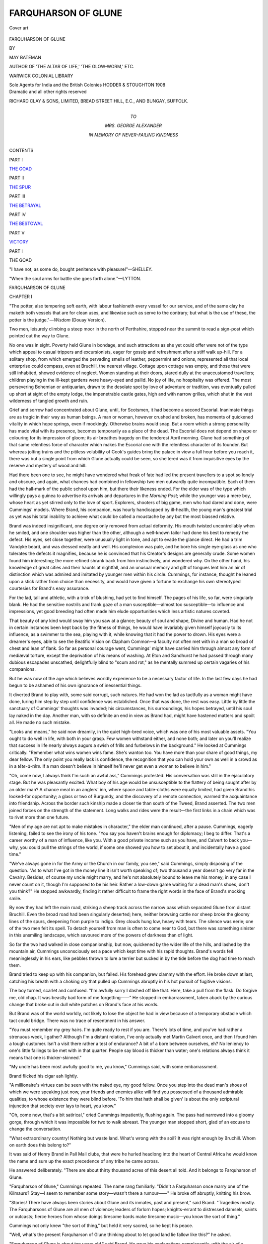 .. -*- encoding: utf-8 -*-

.. meta::
   :PG.Id: 55296
   :PG.Title: Farquharson of Glune
   :PG.Released: 2017-08-07
   :PG.Rights: Public Domain
   :PG.Producer: Al Haines
   :DC.Creator: May Bateman
   :DC.Title: Farquharson of Glune
   :DC.Language: en
   :DC.Created: 1908
   :coverpage: images/img-cover.jpg

====================
FARQUHARSON OF GLUNE
====================

.. clearpage::

.. pgheader::

.. container:: coverpage

   .. vspace:: 3

   .. _`Cover art`:

   .. figure:: images/img-cover.jpg
      :figclass: white-space-pre-line
      :align: center
      :alt: Cover art

      Cover art

   .. vspace:: 4

.. container:: titlepage center white-space-pre-line

   .. class:: xx-large bold

      FARQUHARSON OF GLUNE

   .. vspace:: 2

   .. class:: medium

      BY

   .. class:: large

      MAY BATEMAN

   .. class:: medium

      AUTHOR OF
      'THE ALTAR OF LIFE,' 'THE GLOW-WORM,' ETC.

   .. vspace:: 3

   .. class:: medium

      WARWICK COLONIAL LIBRARY

   .. class:: medium

      Sole Agents for India and the British Colonies
      HODDER & STOUGHTON
      1908

   .. vspace:: 4

.. container:: verso center white-space-pre-line

   .. class:: small

      Dramatic and all other rights reserved

   .. vspace:: 2

   .. class:: small

      RICHARD CLAY & SONS, LIMITED,
      BREAD STREET HILL, E.C., AND
      BUNGAY, SUFFOLK.

   .. vspace:: 4

.. container:: dedication center white-space-pre-line

   .. class:: medium

      TO

   .. class:: large

      MRS. GEORGE ALEXANDER

   .. class:: medium

      IN MEMORY OF
      NEVER-FAILING KINDNESS

   .. vspace:: 4

.. class:: center large bold

   CONTENTS

.. vspace:: 2

.. class:: center

PART I

.. vspace:: 1

`THE GOAD`_

.. vspace:: 2

.. class:: center

PART II

.. vspace:: 1

`THE SPUR`_

.. vspace:: 2

.. class:: center

PART III

.. vspace:: 1

`THE BETRAYAL`_

.. vspace:: 2

.. class:: center

PART IV

.. vspace:: 1

`THE BESTOWAL`_

.. vspace:: 2

.. class:: center

PART V

.. vspace:: 1

`VICTORY`_





.. vspace:: 4

.. _`THE GOAD`:

.. _`CHAPTER 1-I`:

.. class:: center large bold

   PART I

.. vspace:: 2

.. class:: center large bold

THE GOAD

.. vspace:: 2

"I have not, as some do, bought penitence with pleasure!"—SHELLEY.

.. vspace:: 1

"When the soul arms for battle she goes forth alone."—LYTTON.

.. vspace:: 3

.. class:: center x-large bold

   FARQUHARSON OF GLUNE

.. vspace:: 3

.. class:: center large bold

CHAPTER I

.. vspace:: 2

"The potter, also tempering soft earth, with labour fashioneth
every vessel for our service, and of the same clay he maketh
both vessels that are for clean uses, and likewise such as serve
to the contrary; but what is the use of these, the potter is the
judge."—*Wisdom* (Douay Version).

.. vspace:: 2

Two men, leisurely climbing a steep moor in
the north of Perthshire, stopped near the summit
to read a sign-post which pointed out the way to
Glune.

No one was in sight.  Poverty held Glune in
bondage, and such attractions as she yet could
offer were not of the type which appeal to casual
trippers and excursionists, eager for gossip and
refreshment after a stiff walk up-hill.  For a
solitary shop, from which emerged the pervading
smells of leather, peppermint and onions, represented
all that local enterprise could compass, even
at Bruchill, the nearest village.  Cottage upon
cottage was empty, and those that were still inhabited,
showed evidence of neglect.  Women standing at
their doors, stared dully at the unaccustomed
travellers; children playing in the ill-kept gardens
were heavy-eyed and pallid.  No joy of life, no
hospitality was offered.  The most persevering
Bohemian or antiquarian, drawn to the desolate
spot by love of adventure or tradition, was eventually
pulled up short at sight of the empty lodge,
the impenetrable castle gates, high and with narrow
grilles, which shut in the vast wilderness of tangled
growth and ruin.

Grief and sorrow had concentrated about Glune,
until, for Scotsmen, it had become a second
Escorial.  Inanimate things are as tragic in their
way as human beings.  A man or woman,
however crushed and broken, has moments of
quickened vitality in which hope springs, even if
mockingly.  Otherwise brains would snap.  But a
room which a strong personality has made vital
with its presence, becomes temporarily as a place
of the dead.  The Escorial does not depend on
shape or colouring for its impression of gloom;
its air breathes tragedy on the tenderest April
morning.  Glune had something of that same
relentless force of character which makes the
Escorial one with the relentless character of its
founder.  But whereas jolting trains and the
pitiless volubility of Cook's guides bring the palace
in view a full hour before you reach it, there was
but a single point from which Glune actually could
be seen, so sheltered was it from inquisitive eyes
by the reserve and mystery of wood and hill.

Had there been one to see, he might have
wondered what freak of fate had led the present
travellers to a spot so lonely and obscure, and
again, what chances had combined in fellowship
two men outwardly quite incompatible.  Each of
them had the hall-mark of the public school upon
him, but there their likeness ended.  For the elder
was of the type which willingly pays a guinea
to advertise its arrivals and departures in the
*Morning Post*; while the younger was a mere boy,
whose heart as yet stirred only to the love of sport.
Explorers, shooters of big game, men who had
dared and done, were Cummings' models.  Where
Brand, his companion, was hourly handicapped by
ill-health, the young man's greatest trial as yet
was his total inability to achieve what could be
called a moustache by any but the most biassed
relative.

Brand was indeed insignificant, one degree only
removed from actual deformity.  His mouth
twisted uncontrollably when he smiled, and one
shoulder was higher than the other, although a
well-known tailor had done his best to remedy the
defect.  His eyes, set close together, were
unusually light in tone, and apt to evade the glance
direct.  He had a trim Vandyke beard, and was
dressed neatly and well.  His complexion was
pale, and he bore his single eye-glass as one who
tolerates the defects it magnifies, because he is
convinced that his Creator's designs are generally
crude.  Some women found him interesting; the
more refined shrank back from him instinctively,
and wondered why.  On the other hand, his
knowledge of great cities and their haunts at
nightfall, and an unusual memory and gift of tongues
lent him an air of distinction which was admired
and imitated by younger men within his circle.
Cummings, for instance, thought he leaned upon
a stick rather from choice than necessity, and
would have given a fortune to exchange his own
stereotyped courtesies for Brand's easy assurance.

For the lad, tall and athletic, with a trick of
blushing, had yet to find himself.  The pages of
his life, so far, were singularly blank.  He had the
sensitive nostrils and frank gaze of a man
susceptible—almost too susceptible—to influence and
impressions, yet good breeding had often made
him elude opportunities which less artistic natures
coveted.

That beauty of any kind would sway him you
saw at a glance; beauty of soul and shape, Divine
and human.  Had he not in certain instances been
kept back by the fitness of things, he would have
invariably given himself joyously to its influence,
as a swimmer to the sea, playing with it, while
knowing that it had the power to drown.  His
eyes were a dreamer's eyes, able to see the Beatific
Vision on Clapham Common—a faculty not often
met with in a man so broad of chest and lean of
flank.  So far as personal courage went,
Cummings' might have carried him through almost
any form of mediæval torture, except the
deprivation of his means of washing.  At Eton and
Sandhurst he had passed through many dubious
escapades unscathed, delightfully blind to "scum
and rot," as he mentally summed up certain
vagaries of his companions.

But he was now of the age which believes
worldly experience to be a necessary factor of life.
In the last few days he had begun to be ashamed
of his own ignorance of inessential things.

It diverted Brand to play with, some said
corrupt, such natures.  He had won the lad as
tactfully as a woman might have done, luring him
step by step until confidence was established.
Once that was done, the rest was easy.  Little by
little the sanctuary of Cummings' thoughts was
invaded; his circumstances, his surroundings, his
hopes betrayed, until his soul lay naked in the
day.  Another man, with so definite an end in
view as Brand had, might have hastened matters
and spoilt all.  He made no such mistake.

"Looks and means," he said now dreamily, in
the quiet high-bred voice, which was one of his
most valuable assets.  "You ought to do well in
life, with both in your grasp.  Few women
withstand either, and none both; and later on you'll
realize that success in life nearly always augurs
a swish of frills and furbelows in the background."  He
looked at Cummings critically.  "Remember
what wins women wins fame.  She's wanton too.
You have more than your share of good things,
my dear fellow.  The only point you really lack
is confidence, the recognition that you can hold
your own as well in a crowd as in a *tête-à-tête*.  If
a man doesn't believe in himself he'll never get
even a woman to believe in him."

"Oh, come now, I always think I'm such an
awful ass," Cummings protested.  His conversation
was still in the ejaculatory stage.  But he was
pleasantly excited.  What boy of his age would
be unsusceptible to the flattery of being sought
after by an older man?  A chance meal in an
anglers' inn, where space and table-cloths were
equally limited, had given Brand his looked-for
opportunity; a glass or two of Burgundy, and the
discovery of a remote connection, warmed the
acquaintance into friendship.  Across the border
such kinship made a closer tie than south of the
Tweed, Brand asserted.  The two men joined
forces on the strength of the statement.  Long
walks and rides were the result—the first links in a
chain which was to rivet more than one future.

"Men of my age are not apt to make mistakes
in character," the elder man continued, after a
pause.  Cummings, eagerly listening, failed to
see the irony of his tone.  "You say you haven't
brains enough for diplomacy; I beg to differ.
That's a career worthy of a man of influence, like
you.  With a good private income such as you
have, and Calvert to back you—why, you could
pull the strings of the world, if some one showed
you how to set about it, and incidentally have a
good time."

"We've always gone in for the Army or the
Church in our family, you see," said Cummings,
simply disposing of the question.  "As to what
I've got in the money line it isn't worth speaking
of; two thousand a year doesn't go very far in
the Cavalry.  Besides, of course my uncle might
marry, and he's not absolutely bound to leave me
his money; in any case I never count on it, though
I'm supposed to be his heir.  Rather a low-down
game waiting for a dead man's shoes, don't you
think?"  He stopped awkwardly, finding it rather
difficult to frame the right words in the face of
Brand's mocking smile.

By now they had left the main road, striking a
sheep track across the narrow pass which separated
Glune from distant Bruchill.  Even the broad road
had been singularly deserted; here, neither browsing
cattle nor sheep broke the gloomy lines of the
spurs, deepening from purple to indigo.  Grey
clouds hung low, heavy with tears.  The silence
was eerie; one of the two men felt its spell.  To
detach yourself from man is often to come near to
God, but there was something sinister in this
unsmiling landscape, which savoured more of the
powers of darkness than of light.

So far the two had walked in close companionship,
but now, quickened by the wider life of the
hills, and lashed by the mountain air, Cummings
unconsciously set a pace which kept time with his
rapid thoughts.  Brand's words fell meaninglessly
in his ears, like pebbles thrown to lure a terrier
but sucked in by the tide before the dog had time
to reach them.

Brand tried to keep up with his companion, but
failed.  His forehead grew clammy with the effort.
He broke down at last, catching his breath with a
choking cry that pulled up Cummings abruptly in
his hot pursuit of fugitive visions.

The boy turned, scarlet and confused.  "I'm
awfully sorry I dashed off like that.  Here, take
a pull from the flask.  Do forgive me, old chap.
It was beastly bad form of me forgetting——"  He
stopped in embarrassment, taken aback by the
curious change that broke out in dull white patches
on Brand's face at his words.

But Brand was of the world worldly, not likely
to lose the object he had in view because of a
temporary obstacle which tact could bridge.  There
was no trace of resentment in his answer.

"You must remember my grey hairs.  I'm
quite ready to rest if you are.  There's lots of
time, and you've had rather a strenuous week, I
gather?  Although I'm a distant relation, I've
only actually met Martin Calvert once, and then I
found him a tough customer.  Isn't a visit there
rather a test of endurance?  A bit of a bore
between ourselves, eh?  No leniency to one's little
failings to be met with in that quarter.  People
say blood is thicker than water; one's relations
always think it means that one is thicker-skinned."

"My uncle has been most awfully good to me,
you know," Cummings said, with some embarrassment.

Brand flicked his cigar ash lightly.

"A millionaire's virtues can be seen with the
naked eye, my good fellow.  Once you step into
the dead man's shoes of which we were speaking
just now, your friends and enemies alike will find
you possessed of a thousand admirable qualities,
to whose existence they were blind before.  'To
him that hath shall be given' is about the only
scriptural injunction that society ever lays to heart,
you know."

"Oh, come now, that's a bit satirical," cried
Cummings impatiently, flushing again.  The pass
had narrowed into a gloomy gorge, through which
it was impossible for two to walk abreast.  The
younger man stopped short, glad of an excuse to
change the conversation.

"What extraordinary country!  Nothing but
waste land.  What's wrong with the soil?  It was
right enough by Bruchill.  Whom on earth does
this belong to?"

It was said of Henry Brand in Pall Mall clubs,
that were he hurled headlong into the heart of
Central Africa he would know the name and sum
up the exact precedence of any tribe he came
across.

He answered deliberately.  "There are about
thirty thousand acres of this desert all told.  And
it belongs to Farquharson of Glune.

"Farquharson of Glune," Cummings repeated.
The name rang familiarly.  "Didn't a Farquharson
once marry one of the Kilmaurs?  Stay—I
seem to remember some story—wasn't there a
rumour——"  He broke off abruptly, knitting his
brow.

"Stories!  There have always been stories
about Glune and its inmates, past and present,"
said Brand.  "Tragedies mostly.  The Farquharsons
of Glune are all men of violence; leaders
of forlorn hopes; knights-errant to distressed
damsels, saints or outcasts; fierce heroes from
whose doings tiresome bards make tiresome
music—you know the sort of thing."

Cummings not only knew "the sort of thing,"
but held it very sacred, so he kept his peace.

"Well, what's the present Farquharson of
Glune thinking about to let good land lie fallow
like this?" he asked.

"Farquharson of Glune is about ten years old,"
said Brand.  He gave his explanations complacently,
with the air of a broker propitiating his
client with some valuable tip.  "He lives with
his mother, and they're poor.  There are two
kinds of poverty as you know, the poverty of the
man who sells one or two horses out of his racing
stud, and stops playing bridge if the points are
more than half-a-crown a hundred, and the poverty
which slowly starves itself to death to keep
inviolate the terraces and gardens and
bedchambers which Royalty has—honoured with its
presence."

He stopped to cut and light another cigar; he
was a connoisseur in cigars, the bill for which was
paid by other men.

"The last is the kind of poverty the Farquharsons
could tell you all about—if they told anybody
anything."

"Poor souls!  And, meantime, this all runs to
waste.  The timber's excellent—why don't they
sell it?  Does Kilmaurs know anything about it
all?  I thought Scotch people prided themselves
on hanging together.  The clan's rich enough.
Why can't somebody buy——"

The elder man interrupted with a laugh.

"Buy Glune!  Mrs. Farquharson would starve
first.  Probably will.  She's got the old Covenanter
blood in her veins.  It leaves taints.  The
elder son—did you ever hear how Douglas
Farquharson died?"  He paused significantly.

Cummings hesitated.  "Something about it;
not a pretty story."

Brand shrugged his shoulders.  "Suicide is
seldom artistic.  Douglas was always a bungler; he
tried several means before he was successful.
Mrs. Farquharson turned off the whole staff of servants
and labourers on the estate (with the exception of
her own old nurse, who had lived with her since
childhood) on the day of the funeral.  Everything
that could be sold with decency was sold;
everything, that is to say, that could be taken from
the house by night.  To the best of my belief
neither friend nor relation has been inside Glune
since, nor is Richard allowed outside the gates,
except to go to the kirk on Sunday.  You know
how entertaining that is—black gown, tuning fork,
and paraphrases—damnation measured out by the
square yard.  A cheerful outlook for a lad, isn't it?"

"Cheerful!"  Cummings echoed the word with
a deep breath.  It struck him for the first time that
he took too many things in this world for granted,
that there were indeed a hundred and one good
times in such a life as his which he failed to
appreciate fully.  He had imagination; he could
enter into the lonely boy's revolt at the betrayal
of his childhood, his indignation at the grey life
Glune demanded, alike tributes to its power.
Memories of his own pleasant childhood came back
to him in vivid contrast, recalling its sunshine
and glow: competition and excitement, friendly
rivalries in work and play; small sacrifices for
sport that brought their own reward; his father's
pride in him, his mother's love, their rooted—if
delightfully absurd—conviction that he was bound
to excel in anything he undertook, his personal
ardour and ambition, the thrill of success....

He turned impulsively.  "There must be something
to do?  Surely one could do something?"

Brand laughed again.

"It's hardly your business, is it?" he asked in
a calm philosophical tone that shamed the young
man's enthusiasm into silence.  "Besides, it
would be interference in what parsons tell us is
the great scheme."

The boy winced.  His father had come into
the family living as a matter of course; a genial
atmosphere of piety had sweetened the limited
disappointments of Cummings' youth.

"That bugbear of religion," Brand went on,
"what atrocities are committed in its name!
'God made all men equal.'  What a lie!  Some
men are born to go under.  In the fight for mere
existence no allowance is made for frailty.  Unless
a man can keep up with his fellows, he must drop
out of life's race.  Some of us are doomed at the
outset, fashioned and shaped and moulded in God's
image, only to be ground down to powder by the
great Juggernaut of circumstance, like that beetle
under your heel."

He pointed contemptuously to the road.

"The days of miracles are passed, if they ever
existed.  Unless Richard Farquharson gets away
from his surroundings, he will never have a chance
in life.  Stunted in mind and doubtless in growth,
half starved, friendless, and unloved, pent up all day
with a mad mother and an old woman of seventy—what
can he do?  It wasn't only in the much
abused Herod's time that innocents were
massacred.  Take the police records of to-day....
No! don't, they're ugly reading."  He stopped
again.  "Richard Farquharson's next-of-kin is
now at Oxford.  He has a father who moves with
the times.  He'll get on.  The patriots of old
bought titles with their blood, but gold is cheaper.
This man wiped off one of a prince's debts, and
got a knighthood for the privilege."

"Look," said Cummings suddenly.  The two
men stopped near the summit of a heather-covered
spur, overlooking the castle.  Cummings took a
few steps forward, mounting to the crest, and then
with that instinctive reverence, which one must be
very young or very pure instantly to respond to,
raised his cap.

Bleak, barren, desolate, perched like an eyrie
upon the peak of a lonely moor, Glune held herself
against the winds of heaven.  Storms might come,
storms did come, thunder would break, lightning
and gales destroy, this or that avenue of trees.
The spaces in the forest, the gaps and rents in
the more cultivated landscape of the drive only
served to give a clearer view of the severe outline
of the grey building, about which such green
things as strove to grow were ruthlessly cut down.

Some houses are almost human in their
characters and impressions.  In an English
hospital Cummings had once seen the death of a
veteran pensioner, a corporal who had served at
Balaclava under his grandfather.  Something in
the look of the rugged stone, defaced but defiant in
its pride and poverty, recalled the light in the old
man's dying eyes as he said, "I've served my
time, sir, eighty years of it all told, and I've got
my faculties to the end, which is more than many
a man can boast."  Glune seemed as if it would
keep its faculties to the end too.

The young man looked across to the further hills
and down at the castle soberly.  The grey of the
afternoon had broken; the long, narrow windows
opposite had captured the reflected light, a
blood-red light which flamed out dazzlingly.  The
shadows of the pines and firs cut the rank grass
of a neglected lawn immediately in front of the
house; the glow of the sky was repeated in the
running water of a little burn at the base of the
hill.  So far as eye could see, a chain of purple
hills stretched loftily.  Hills full of warmth and
colour, and the mystery which compels a man's
attention.  So infinite, so eternal they seemed, that
facing them the petty jars of daily life took their
true value; and young as he was, Cummings realized
in a flash that only what children call "big
things" are of account in Heaven's reckoning—love,
penitence, and sacrifice.

"I'm not with you," he cried, stammering and
stumbling over the hasty words.  "What you say
can't be true.  A boy who lives here has got his
chance.  I bet you anything you like he'll make
something of it.  Stunted! narrow!  He needn't
be!  Why, if the boy is only strong enough to
climb these hills and look about him, he'll educate
himself instinctively.  Not in book lore, of course,
but book lore isn't all, nor even much.  Learning
from Nature is like learning at your mother's knee,
you can't forget it."  He caught his breath
uncomfortably, and then ran headlong on, as though he
were ashamed of being ashamed to speak.  "Both
make one feel—why, more, they make one know—that
there's a God in the machine somewhere."

His companion had moved away.  His limp
showed very perceptibly at that moment.  The
western windows of Glune were dull red now,
flushing and scintillating like rubies in a curious
setting.

Cummings stood still for a moment, obviously
discomforted, his face brick-red from the rare effort
of wrestling with unaccustomed thoughts.  Then
he ran on lightly for a yard or two, and joined his
companion.

"Rotten luck, the whole thing," he said
good-naturedly.  "Let's stop at the inn at Bruchill, and
drink the poor little chap's health as we pass, eh?
I'm sick to death of all this arguing."

Brand raised his eyebrows.  His face was livid,
except where an angry smear of red had broken out
below the cheek-bone.

"Oh—were you arguing?" he asked.





.. vspace:: 4

.. _`CHAPTER 1-II`:

.. class:: center large bold

   CHAPTER II

.. vspace:: 2

"Suffering of body and soul is civil war."—MAUD STEPNEY RAWSON.

.. vspace:: 2

Thrown upon his own resources practically from
four years old, Richard Farquharson at ten was
older than many boys of his age.  His memories
grouped themselves into scenes, one was his nightmare.

That dreadful day!  Did he really remember
it, I wonder, or was it merely a mental landmark
in that valley of vision to which his old nurse had
taught him the way of escape from the harshness
and austerities of his life at Glune?

He thought of it sometimes with that strange
sort of pride which very sensitive children, and
children of a larger growth who have gone forward
in spite of inward shrinking, feel when recalling
at a safe distance an experience which at the
time had strained their courage to breaking-point.
A raw, cold day, the first of days which were all
raw and cold; a line of dark shadows clustered
together in the gloomy hall, forming an impenetrable
circle about one central shadow deeper than
the rest, across which heavy drapery, a pall, was
thrown.  Upon this unknown object the look of
all was fixed; child as he was Richard shrank back
from it.  He longed and feared to know what was
beneath.  And presently strangers appeared, six
figures, which formed into a rigid line led by one
familiar shape, which for the first time struck
terror into his heart—his mother.

The circle broke, pierced by strangers; there
was a dreadful grating sound as the men bent
beneath the weight of a heavy burden.  Then all
filed out, and Richard, a tiny child, was left
forgotten, in a silence that frightened him so that he
could not cry out nor move, a paralyzing silence
that clutched him with ghostly fingers and
strengthened its grip as the massive door clanged
against him with an echo that mocked the
four-year-old child, left alone in a place where
dishonoured Death had just held revel.

His nurse remembered him, and ran back to
fetch him five minutes later.  But that five minutes
of mental agony had done a work which was never
to be effaced.  The powers of evil had come
paralyzingly close, and nothing can compare with
the terrors of helpless childhood.  Like dying
saints, children have eyes to see what is invisible
to others.  Children's dreams are not necessarily
pleasant.  There are some whose souls are laid
bare to the onslaughts of devils as well as angels.
Even the deaths of good men and women are not
always, nor even often, peaceful.

To Richard, cowed and trembling—picture him;
a small boy in a white sailor suit, with tiny fingers
battering vainly at the great oak door whose latch
was beyond his reach!—the five minutes of
desertion spelled eternity.  The Bible had already
taught him that a day might be as a thousand
years.  His momentary vision as to the real
meaning of the verse was kept alive in him thereafter
by the weekly sermons of the Forbeggie minister,
who loved to dilate—under some fifteen or sixteen
headings—upon the torture of impenitents by
cheerful means of "worms of the damned that
dieth not and fire that is never to be quenched."

So much for the dark side of the picture, but
Richard had many compensations.

*Fide et Fortitudine* was the motto of his race;
he learnt its lessons early.  Let him but keep his
inheritance, and he would not grudge one of those
many supperless occasions which helped to retain
the mere necessities of a clan deriving from
Macduff, Thane of Fife.  He loved his land, and
throve quite joyously upon austerities that would
have broken the spirit of a less hardy lad.

His natural reserve was fostered by enforced
solitude.  The days went swiftly.  To be more or less
alone in the world, except for a collie dog, is
certainly not to be unhappy when every other bird
comes to your call, when stoats and ferrets even
are familiar friends.  Richard's mind, dependent
upon nature for its amusements, was seldom called
upon to translate the word disappointment.  The
peace which wrapped him round became his dear
possession, and was peopled with invisible
playmates.  There was a hut in the park near the
river, some three miles away, where Dan, the
collie, and he played the parts of settlers in a land
full of enemies.  He knew the range of every
object within view.  He altered the defences day
after day, laying down wire entanglements, building
rough stockades, or primitive trenches, with
loopholes and head cover, in all of which Dan took
a profound interest.

Richard was his own stern critic, and yesterday's
work was pulled down on the morrow, until a day
came when, after subjecting it to the severest tests
he knew, he found it good.

Continually burrowing in dirt, growing in
experience, could the heart of boy ask more?

Nature is a jealous mistress, but she gives openly
of her best to the lover who lives with her as
whole-heartedly as did Richard.  He never felt the
want of toys or ordinary amusements.  The elation
that came to him at times was very sweet and
bore him far.

His eye and ear presently became so well trained
that from a great distance he could detect a moving
object, and with the wind blowing gently towards
him, and his ear to the ground, could distinguish
a single footfall on a path nearly a mile away,
like any scout.  Blindfold, or in the dark, he made
his way across Glune without a slip.  Books of
travels in far countries, stories of Burnham and
other members of the brotherhood of the intrepid,
taught him to destroy the tracks of his incoming
and outgoing, so that every step of the way to
special places of concealment had in it the thrill,
the enchantment of an adventure.

To one who has never been to a theatre, a
country life becomes a beautiful play of birth and
death; things move and have their being, that he
may see them pass to their appointed end.  The
green earth is the stage, Nature the playwright,
and God Himself the Great Scene Painter.

Richard's tutor, a half-blind village schoolmaster
who came for three hours daily when Mrs. Farquharson
could afford to pay his meagre fees,
was the only "outside" person whom he ever saw.
Between the boy and his mother, there was neither
freedom nor confidence.  He shrank away if he
heard the rustle of her dress.  Her presence in the
house acted upon him like the presence of death.
It was as if she stood with uplifted hand always
ready to strike some covert blow at one of his
innocent pleasures.  He told her nothing; what
was there to tell?  She looked upon the things he
loved with terror.

Morning and evening found him bidden to
stand, mute and resentful, beside her erect form in
its accustomed place, a high-backed chair in the
study where his father's papers and diaries were
collected.  Her frozen lips—lips tightened into a
line so hard that he always thought it must hurt
her to move them, would touch his forehead stiffly
in greeting, as one touches a thing with loathing
and abhorrence.  Of bosom throbbing at his
approach, and the light of motherhood in her eyes,
which she stifled as she heard him coming, he
knew nothing.  He would leave her rejoicing at
a hard duty again accomplished.  That she longed
for him hungrily all day long, that she stealthily
followed him to his play, that her spare tense
figure was often shaken by passionate longing to
clasp the slender limbs that had once lain warm
and quiet beneath her heart, he never knew.

Only the exceptional man or woman bears the
strain of a great shame and sorrow with no outside
help.  Mrs. Farquharson's pride in her son went
side by side with ceaseless fear.  Richard's fatal
likeness to her dead firstborn, dearer far than
Richard because he was the child of early wifehood,
stabbed her heart.  She had loved that child
too well; forgetfulness of God by the mother had
been visited by God upon the son, she told herself.
And to watch another pay the price of your own
sin is sin's most bitter penalty.

In Douglas Farquharson's case, there had been
that sudden extraordinary return to a vicious type
which occurs occasionally in a family that has for
centuries bred fine men and fair women.  When,
page by page, after his death the record that proved
his guilt was spelled out by his mother, the only
plea she could urge in his defence was that the
selfishness of her own love, given to man instead
of God, had marred and distorted the human
image by its very fervour.

She had "counted it a glory to make vain
things."  Her care had been, like the potter, "to
strive with the goldsmiths and silversmiths."  The
voices of husband and child had made such
triumphant music in her ears, that God's sublime
call was drowned; she had bartered Heaven for a
brief hour of human rapture, to find that God was
a God of vengeance as well as love and love a
two-edged sword which can wound or kill.

That very night, on her bedroom wall, she
thought she saw a warning written in letters of
flame.  "His heart is ashes and his hope vain
earth, his life more base than clay." ... "Being
himself mortal, he fashioneth a dead thing with
his hands."

Day after day, as Richard grew stronger and
more handsome, she asked herself if he were born
only to inherit his brother's legacy of dishonour.
He looked frank and open enough, but eyes that
shone as purely as his had been the casket of lies,
and lips which had met hers more easily had given
themselves to what was incredibly base.

The dead are often nearer to us than the living.
Mrs. Farquharson's dead were scourges.  When
Douglas killed himself the shock broke his father's
heart.  By day and night his mother made silent
pilgrimage to two lonely graves.

One morning, drawn early to the cool solitude
of the river after a sleepless night, she saw her
boy bathing, a slim white figure without an ounce
of superfluous flesh on his bones, with every muscle
developed, and skin like satin, shining purely
against the deep banks and undergrowth; a picture
framed by pines, through which the light of the
autumn dawn came slowly.  Hidden from him, she
watched with look wide and tender, with eyes as
moist as the supple limbs from which he shook
the water of the burn, standing strong and
vigorous, breathing quickly after his swim,
unconsciously rejoicing in his power.  Bone of her bone,
flesh of her flesh, she thrilled again with proud
remembrance that she had borne pain for him and
given him life....  Then his characteristic
gesture the impatient pushing of the wet hair from
his forehead, reminded her suddenly of his brother.
She shrank back as if a spirit of evil pursued her.

Between herself and God there was a wall too
high for mercy or prayers to pierce.  Her religion
forbade her to pray for her dead—prayers for the
dead were heresy.  In the blindness of her despair
she invented a species of soul crucifixion striking
with almost frenzied agony at the root of her love
for Richard.

He at least should never know how she loved
him; discipline and duty should be the twin lights
to guide his way, never the false light of a selfish
love.

After this she instituted a new and more terrible
rule of discipline, both for herself and her son.
Richard came to her daily as before, but now even
the conventional kiss was denied him, and three
hours' study of complicated points of doctrine took
its place.  The fate of sinners was the prevailing
theme, the punishment of sins of whose very
existence he was unaware.  In the narrow hot room he
would stand rebellious, either answering at random
or not answering at all.  Outside, bees hummed
and birds sang, and insect life was joyous.  The
world he loved stretched very far in infinite
fairness, God's exquisite world that had hitherto raised
his thoughts to its Maker.  "His brother the wind,
his sister the earth," had seemed to point the way
to a God worth loving.  But how could he but hate
the dreadful God of the ancient law into whose
power it was so terrible to fall, the God who raised
His hands only to strike, who broke the heart of
His children as men break stones by the wayside,
and had so little pity for the innocent child of
shame?

Yet this was the God with whom he was brought
in hourly contact, this Being who saw evil where
Richard was convinced no evil was.  Why was it
wrong, for instance, to love inanimate things so
passionately, to weep at a bird's death and rejoice
at its birth?  Why should not his face light up at
sight of the small furred and feathered things,
which were his only friends?  He would escape
for hours to be in their company, and pay the
penalty for such adventures later, when, sought
for with terror, he was met with punishment and
humiliation.

Only when he was alone would passionate tears
come, choking sobs that shook the boy's body
and were succeeded by stoniness.  Sorrow may
melt the heart like dew; rebellion breaks it.

Night after night, prostrate upon the floor of
her room, Mrs. Farquharson would pray for her
son with tears of blood, as one who would wrest
grace from the Almighty.  And night after night,
in his attic, Richard would lie awake, lonely and
impenitent, thinking himself loveless and neglected
while love was burning at his very door.





.. vspace:: 4

.. _`CHAPTER 1-III`:

.. class:: center large bold

   CHAPTER III

.. vspace:: 2

..

   |                                    "Not
   |  So much as even the lifting of a latch,
   |  Merely a step into the outer air."—LONGFELLOW.

.. vspace:: 2

The picture-gallery ranked high in Richard's
list of compensations.

Although it was the sanctuary of fine records,
he always associated it with the last definite
memory of his elder brother.  Two or three days
before Douglas chose that easy way of shifting
responsibilities which it takes a brave man or
woman to evade, Richard had been carried pick-a-back
by his elder brother down the long gallery;
had been shown, with a certain solemnity, pathetic
in view of what was so soon to occur, portrait upon
portrait of their ancestors, notably men who were
famous for good rather than great deeds.

There were two especial portraits before which
they lingered, Richard remembered afterwards—that
of their great-great-grandfather, upon whose
tomb, by the wish of his country and his tenantry,
the motto, "Noble by birth, noble in all things
else," had been engraved; and one of his wife,
known in her day as "The Ivory Mayde," because
of the dazzling fairness of her skin.  A
contemporary poet wrote of her—

   |  "Snow her fayre body—snowier white her soul."
   |

"Something worth while, old chap, to have that
said of one," Douglas had commented, and Richard,
bored at the delay, overcome by the gloom
and seclusion of the gallery, and long array of still
figures in unaccustomed clothes; remembered butting
at him with his head until his brother cried
out for mercy and moved on.

The portraits—the knights in armour who
guarded the entrance to the rooms so jealously,
awed him still, but not as of old.  They were his
friends now, like the squirrels, and passionate love
and pride thrilled him each time he entered the
gallery.  The deeds they had done, the records
they had left, few even in Scotland could match.
The blood they shed made a sea of glory which
reflected the light of God; merely to cross the
threshold was an act of faith.

Richard could have prayed to some of these more
easily than to an unknown God.  He knew their
histories, man for man, woman for woman.  Before
some he habitually paused longer than before
others.  Had the veil invisible between that world
and his been rent, and the familiar shades taken
fleshly form before his eyes, and called to him, he
would not have known fear.  He was theirs and they
were his; he faced them buoyantly, with head erect.

His mother and nurse shunned the gallery,
believing it to be haunted—so much the better!

Time after time, generally at dead of night, but
sometimes even in the day, Richard himself had
fancied he heard the stir and rustle of a silken
skirt close beside him, and saw the flash of some
dead soldier's dirk.  Whereupon, the moment
being critical, a cold draught from some open door
would generally blow in upon him, keen and sharp
like the wind in mountain heather, to announce
some ill-timed interruption of his nurse.
Afterwards—a shrill scolding and imprisonment in a
room from whose window he would immediately
get out.  Richard had no compunction as to
flight when it was thus forced upon him, but by
the time he returned the dream unfortunately, like
many a later dream, would have had time to break.

"Do you think that is what dreams are made
for, Dan—only to break?" he asked his collie
sometimes.  Whereupon Dan would look up with
the profoundly wistful negation of one who,
although dumb, is wiser than his master.

.. vspace:: 2

Eight—nine—ten—eleven.

The old clock on the stairs in the west wing
clanged asthmatically, hesitating between the
strokes as one who doubted its ability to make the
final effort.  It was out of repair and past use,
like most of the furniture of Glune.  But Richard
loved it.  In Prince Charlie's days the worn
clock-case had sheltered one of his forbears, a
Farquharson who, while carrying despatches to the
Prince, was tracked and discovered by the enemy.
Richard loved to poke his fingers into breathing
holes which had been hastily bored at the back of
the case, while armed men were clamouring for
admittance at the very gates of Glune.

From the first, it was to the call of valour and
endurance that the boy's heart leapt.  Hunting
about in an old lumber-room he had once come
upon a box of marvels—forgotten papers and
documents which he looked at, and went back to, and
wept salt tears over, time after time.  Every relic
in the house was dear to him.  The torn plaid
upon which Charlie Stuart's bonny head had lain,
in the days before that brave heart had turned to
water, and innocence was drowned in a flood of
despair and shame—the tattered fragment of silk,
once a flag, which a Farquharson had died upholding,
a century before; a sporran stained quite lately
with the blood of his grandfather—and a host of
like treasures, witnesses of what a man should do,
and of what alone was worth attempting.

Richard slept in a little attic near the tower, far
from his mother's and the nurse's rooms.  Bare
as a monk's cell, it was "all his own."  He swept
it out and tidied it for himself daily; no woman's
foot, so far as he knew, had ever trod the staircase
which led to it since he was first moved there
four years before.

.. vspace:: 2

Eight—nine—ten—eleven—midnight at last.

The boy, with a start, shook himself free from
his dreams and woke, as was his habit, to full and
immediate consciousness of his surroundings.  This
eve of his twelfth birthday was a crisis in his life,
high time for one who had made up his mind to
be a leader of men to turn his back on childish
things.  And Richard, true to that unconsciously
dramatic instinct of imaginative childhood which
inspires children in the little plays they make from
common incidents of every-day life, set about his
task dramatically enough.

For years he had kept nightly tryst with a
certain portrait in the gallery; an image which kept
alive in him the only spark of tenderness that
remained after long months of frozen silence and
reserve.  It was an unnatural tryst for a boy of
twelve, but Richard's life was all unnatural.  And
love, which craves so passionately for outlet, has
sometimes to content itself with the inanimate,
instead of what is living and responsive.

We have our favourites, even among ancestors.
It was a certain Margaret Cunningham, daughter
of that Earl of Glencairn who, being of the Privy
Council of James V, was taken prisoner by the
English in the year 1542, at the battle of Solway,
who had won Richard's heart.  Marrying a
Farquharson, she died six months later, "whereat,"
tradition said, "she waxed exceedingly joyful,
since her whole heart's love had been given since
childhood to her cousin of Kilmaurs, but her
parents, being worldly, would not permit the
marriage, since Farquharson of Glune had more
land and a finer heritage."

True to his sex, Richard had been vanquished
by the most tender, the most lovable little face in
the whole gallery.  It was to this picture that he
confided his dreams, his ambitions; it was to this
one of all others that he found it so infinitely hard
to say farewell.  But say farewell he would,
notwithstanding, for the hardening process had
already begun in him.  He had to make his way
in life; and such a way could not be carried out
at home.  Beyond the park gates and the empty
lodge lay a world from which he meant to wrest
power to restore Glune to her former beauty.
Tragic and broken, she was to him as a living
woman, who needed his help and claimed it as her
due.  And the one way he could really help her
was to go.

He had packed a chosen few of his belongings;
of money he had none.  But he was strong on the
bread of hardship.  Dan would, of course, be his
companion; no one else.  Richard had guessed the
secret of this life's success.  Unhampered by ties
of kinship or love, alone, a man may hope to find
the key of that secret cupboard in which the world
conceals her few prizes.

Richard pushed the door of the picture-gallery
wide, and stood on the threshold for a moment, a
look of resolve on his stern young face.  These—his
best loved—would understand what it cost him
to leave them.  The older faces seemed to turn to
him, expectant.  Through the stained glass windows
with their emblazoned coat-of-arms, a steady
stream of moonlight flowed triumphantly, taking
the colour of the glass it came through—now rose
and now pallid green.  Not less steadfast the light
in the painted eyes of some of the men he looked
upon, martyrs in their way—men who had fought
and died for a Cause—whose purposes, like his,
nor tears, nor smiles, nor force could turn.

With his hands clenched very firmly and an
uncomfortable tightening of the throat, Richard
looked straight and long at the portrait of his
ancestress to-night, and thought again, as he had
often thought before, how strange it was that God
did not make mothers in a mould like this.  And
in that moment he committed every line of the
portrait to memory, never to be erased—the oval face,
and soft hair, a dark curtain, banded over the low
white forehead; the grave eyes that pursued you
to the door, eyes painted with a hint of tears, a
favourite trick in a certain school of art; the turn
of the proud head, the white neck visible beneath
a veil of drapery.  The moonlight fell upon all
lovingly.  One little beam of light travelled
upwards and tried to linger in the shadows of the
misty eyes.

.. _`"GRAVE EYES THAT PURSUED YOU TO THE DOOR"`:

.. figure:: images/img-032.jpg
   :figclass: white-space-pre-line
   :align: center
   :alt: "GRAVE EYES THAT PURSUED YOU TO THE DOOR"

   "GRAVE EYES THAT PURSUED YOU TO THE DOOR"

Richard turned, his heart throbbing convulsively.
Was that a footfall?  He crept for shelter
to the picture of a malignant-looking gentleman
of the tenth century, whose full-length portrait
moved on pulleys, and which was now drawn out
to an acute angle, half across the gallery, as Dan
started forward.  Both waited in silence for some
time, but the sound—if sound it were—was light at
best, and did not return.

Richard came back to Margaret Cunningham.
Sentimentality was childish, the sort of thing a
future empire-builder must infallibly renounce.

"Good-bye," Richard said gravely; "Dan and
I shan't be here again for ever so long.  We're
going away—both of us—but we mean some day
to come back.  I'm growing up, you see; I'm
going to make my name, and a big future, and
keep Glune."

In spite of the brave words he walked away
from the picture drearily enough, fancying that
Margaret's eyes were extraordinarily misty,
because his own were drowned in tears....  He
shivered.  How cold it had become!  He must
have been there far longer than he intended; his
bare feet on the parquet floor were cold as death.
He whistled to Dan, who had, contrary to his usual
custom, scampered away to snuffle anxiously at
the door.

Outside, through one light pane of glass,
Richard could see the snow thick on the white
stone balustrade.  How silently and swiftly it must
have fallen!  When he came in there were only
a few flakes.  Eager to be off, he ran down the
gallery.  But Dan, evading his master's hand with
a whine, leapt forward again, scenting eagerly,
and then scratched at the door with a low whine of
terror.

Something had fallen in the corridor beyond the
gallery, something heavy and dark.  Something
that pressed against the door that Richard strove
to open, at first gently, then with a sudden sickening
dread that taxed his self-control.  As the door
gave way at last, it pressed the unknown obstacle
back with it slowly—the unknown obstacle at the
sight of which the boy fell on his knees with a
cry.  For it was a woman's figure—his mother's—which
lay prone in the moonlight, with thin
arms stretched towards him, giving way too late
to the longing they had crushed for years.

Face to face with death for the second time,
Richard found himself more wondering than pitiful,
more perplexed than sad.  How swiftly God's
arrows struck—how unerringly!  The terrified,
staring eyes were fixed in their last challenge of
the Almighty Power.  Even in death there was
no peace.

The hand—cold as of old—fell from his grasp.

He tried to close the dreadful eyes, but failed;
tried once again, and failed, and then rose,
panting.  His cry had awakened his old nurse.  She
came to him feebly, candle in hand, with Dan
sniffing at her ankles.  At sight of his master the
dog ran forward, and then, as if aware of mourning,
crouched quietly on the floor beside the dead.
And Richard, looking down upon his mother, and
hearing Nurse Ailsa's lamentation shrill out of the
silence, realized that this was indeed the end of the
old hampering life, that he had put away "childish
things" once and for all.





.. vspace:: 4

.. _`THE SPUR`:

.. _`CHAPTER 2-I`:

.. class:: center large bold

   PART II

.. vspace:: 2

.. class:: center large bold

   THE SPUR

.. vspace:: 2

..

   |  "He had stamped with steady hand God's arrow-mark
   |  Of dedication to the human need;
   |  He thought it should be so, too, with his love.
   |  He, passionately loving, would bring down
   |  His love, his life, his best (because the best),
   |  His bride of dreams, who walked so still and high
   |  Through flowery poems as through meadow-grass,
   |  The dust of golden lilies on her feet,
   |  That she should walk beside him on the rocks,
   |  In all that clang, and hewing out of men,
   |  And help the work of help which was his life,
   |  And prove he kept back nothing—not his soul."
   |                                      E. B. BROWNING.

.. vspace:: 3

.. class:: center large bold

CHAPTER I

.. vspace:: 2

"You and I are the only mortals that I know of who ever
found a way to each other's inner being by the touch of the
hands."—GEORGE DU MAURIER.

.. vspace:: 2

Making as it does for desultory conversation
and tempered criticism of your neighbour's failings,
the half-hour after tea in a country house is
one of the most pleasant of the day.  Confidences
spring from it, and intimacies ripen.  Lovers drift
happily away from their chaperones, knowing their
absence will be unnoticed.  The elder folk, who
find interest and joy in each other's company, move
together with no conscious effort into friendly
nooks and corners where they are unobserved.
Silences fall quite naturally on such occasions.
Nobody minds them.  They are, indeed, keys of
that deeper confidence which is one of life's most
beautiful gifts.

The five or six members of Lord Creagh's house-party
who collected in his study day after day at
the same hour, ostensibly to admire the tropical
plants for whose cultivation he was famed, had
come to look upon this reunion as the most vital
of the day.

"Wit and brilliance depend almost as much on
the furniture of a room as on the furniture of a
mind," thought Evelyn Brand, one of the two
women in the group, giving herself up, as Celts
do, to the characteristic atmosphere.  "Even Lady
Mary Wortley-Montague herself could never have
made her brilliant epigrams on a black horse-hair
sofa backed by magenta curtains and stuffed birds
in glass cases.  The Nonconformist conscience, if
it did but know it, owes quite half of its solidity
to the mahogany four-poster in which it came to
life.  'Victorian suites' make you formal and
stilted, just as chintz and lavender and lattice
windows compel discretion and a modest blush.  How
I love lavender!  Why, age itself would fall quite
tenderly upon the occupant of such a house as I
would furnish if I could—a tender place of peace
and perfume.  Grey hair and gentle influences go
together; old age should win one as a lover instead
of capturing one as an enemy."

Under the spell of her idea, Evelyn fell into one
of those quiet abstractions which her husband had
found so convenient before marriage and so
melancholy after.

And yet discriminating eyes looking at her for
the first time would have seen mystery rather than
melancholy in her gaze, thought the man who was
sitting beside her watching the progress of her
dream with a gentle smile.  Creagh, many years
before, had lost the woman whom he loved so well
that for her sake all other women could count upon
his friendship.  But he had his favourites.  He was,
for instance, one of Evelyn's staunchest admirers.
Belonging to the type of man who achieves nothing
very vital himself, he was always the cause
of achievement in others.  Many years ago
Evelyn's husband, who had a dangerous habit of
epigram, nicknamed Lord Creagh "The Holy
Freak," and the name stuck.

Creagh's head and body looked like two balls,
one large, one little.  They grew together with no
perceptible join.  He had so short a neck as to
make a turn-down collar appear positively high,
whilst his legs were as out of proportion to his
body as most men's incomes are to their desires.
His plain face was withal so genial that a woman
must have been prejudiced indeed to look upon it
without pleasure; his words took weight from their
sincerity.

Each member of the little group which had
gathered in the study was, in his way, a celebrity.
Creagh's invitations attracted interesting persons.
As the head of one of the oldest families in Great
Britain, his rank secured him from small aims,
even in friendship.  Unlike most men, he chose his
acquaintances with more care than his dinner.
Himself an ardent Roman Catholic, he took the
widest pleasure in the companionship of those
whose openly professed beliefs ran absolutely
counter to his own.  Your next-door neighbour
at his table was as likely to be a Parsee as a
Protestant, and his widowed sister, who kept house for
him at Creagh, had once been present at a
luncheon where one of the guests was a small
Brixton tradesman (captured in the very act of
trespassing on the estate), and the other the new
British Minister at Rome.

Beadon, Colonial Secretary in the late Ministry,
sitting on the left of Mrs. Brand, was probably the
best known man present.  Comic papers made him
familiar to the public; he had a clever face, which
lent itself to caricature.  Clean shaven and wiry,
he looked rather like a dapper priest.  His eyes
were alert and keen; his friends said that upon one
occasion only had his judgment been proved to be
false.  His enemies were naturally as the sands of
the sea; they bit and snapped at him in the House
of Commons like so many angry curs, but generally
withdrew the worse for the fray.  His heel of
Achilles was his only child, Dora, a lady who had
received more proposals than the average American
heiress—partly because of her mother's fortune,
and partly because of her father's position—and
complacently believed them all to be the tribute of
her personal charms.

Short and squat, sallow, and of bad figure, with
colourless hair, which the products of the
hairdresser and the attention of a maid alone made
passable, Miss Beadon was one of those extremely
plain women whom men call "a good sort" for
lack of a more distinctive term; a type which too
often after marriage proves the exact antithesis of
early promise.  A woman is not necessarily amiable
because she has no personal attractions.  Miss
Beadon was chattering just now with much
animation to Lord Meavy, a new-comer, home on leave
for the first time since his appointment as Governor
of South Africa.  Long experience had shown her
the advantage of being first in the field with a
possible "lion."

Meavy was more like a poet than a statesman.
Slender and romantic, with pointed beard, he had
the tired eyes of a man who has persistently cut
short his sleep until Nature, in revenge, denies him
rest in the few remaining hours he might otherwise
snatch.  He liked Miss Beadon; she was negative,
so did not tax his brain, and he was susceptible,
like most men, to her obvious appreciation of his
society.

Washington Hare, who had the fourth seat in
the circle, leading literary critic of the *Times*, was
a complete contrast in type to Meavy.  Seventy-three
years old, gaunt and rugged, his intellect was
as mature, his judgment as virile, as that of a man
in the prime of life.  He called his art a trade, with
a grim smile, and loved it passionately.  Bad
craftsmen fled his presence as if it conjured before
them a grim array of the infinitives they had split
and the phrases they had worn too well.

His voice, breaking in raucously upon a discussion
in which he had hitherto taken no part,
attracted Mrs. Brand's attention.

"Carlyle summed up the question," he said,
"when he called universal history the history of
great men who had worked in the world.  The
nation needs great men just now.  Mediocrity and
indifference are the curses of the empire.
Mediocrity produces cheap content with small successes,
and indifference is deadly poison—a kind of
gangrene of the soul.  Indifference is infectious.
Unluckily, the men who catch its breath do not die
swiftly.  Themselves immeasurably corrupt, they
live to corrupt others."

"Come now, I can recall the names of three
great men, all living," suggested Creagh good-humouredly.

"Oh—well—you are indulgent," said Beadon
dryly.  "Two of them are bitter enemies, and the
third celebrated his seventieth birthday lately."

"I suppose there are some younger men
somewhere," Dora Beadon put in gaily.  "Father
won't let them come to our parties because he's so
afraid they will all want to marry me!  But surely
they exist."

"Take our young politicians," Hare continued,
ignoring Miss Beadon's interruption, and warming
to his subject as the babble of talk died down.
"Not an ounce of stamina in the lot.  One
particularly young gentleman in the Ministry
happens to have pushed himself to the fore, but he
won't stay there.  The party, as a whole, is
hypnotized by those of its members who have a few sparks
of magnetic force.  On our own side it's as bad.
We've got men of average intelligence, and average
intelligence is a most stultifying quality.
Two-thirds of sublime folly and a fraction of wisdom
produce a better leader than any amount of
average intelligence can compass.  And as for the
sacred fount, immortal fire, food of the gods, call
it what you will, that undefined quality that leads
men on to dare forlorn hopes and brave
martyrdom—the House of Commons would not recognize
it if it were there.  And yet without it, men are
impotent.  They themselves move and have their
being, but cannot produce life in others."

"Isn't your vital element patriotism?" asked
Evelyn.  "I always think a man should love his
country like his wife, with knowledge and tenderness
and passion and forbearance.  In nine cases
out of ten, nations fail just as women do, for trivial
causes.  Both may slur common duties, but the big
crisis finds them ready.  If her husband's love is
waning a woman will strain every nerve to keep it,
just as a nation will appeal to her sons when the
enemy has issued his ultimatum."

"Very soon the nation's appeal will be vain,"
said Meavy.  "We forget as no other nation
does."

"Is that because, as every Englishman is an
embryo hero, we count upon him in our hour of
need?"

Meavy laughed.

"Tactfully turned, Mrs. Brand.  It sounds very
nice, but I'm afraid it's not really the case.  As for
patriotism, it's a lost art.  Love is not love at all
without an element of passion, and passion is a fire
which must have fuel to be kept alive.  Most
modern men and women are incapable of loving
anything with ardour, except themselves.  If they
swear by a special county it's merely because they
happen to be landowners, not from tradition nor
history.  Men back the merits of a manufacturing
town, because it gives them daily bread.  There is
a man on the St. Pancras Board of Guardians now
who boasts, 'I made my money 'ere, and 'ere I'll
spend it.'  The fact of being British does not stir
a man; one doubts if he remembers it unless he is
on the Continent."

"There are those who say England is doomed,"
said Beadon.  "Since we left Gordon to his fate
the old fighting spirit waxes more and more frail.
For heaven's sake don't quote the South African
War as a proof to the contrary.  Quite half of that
wild enthusiasm was a phase of social hysteria.
We are all mad on excitement now; we prostitute
our very ardour.  If we can't get recreation by one
means we get it by another.  Drink, drugs,
lovers—all come under the same category.  At times
these fail to allay us.  We see red then, like other
nations, but we have no national outlet like
Southerners, with their bull-fights and the like.  So
war—in countries to which we can be transported with
all the latest comforts of civilization—breaks the
monotony."

"Aren't you too pessimistic?" said Creagh
thoughtfully.  "Personally I believe in the hour
and the man.  We are at a critical point just now,
I admit, both individually and as a nation, but
I believe that a man will come with the need, as
he has always come since the world began."

"Oh, England's merely superficially corrupt,"
said Hare.  "If the right surgeon were to operate
she would be cured."

"And which of us is skilful enough to perform
the operation?  No one in the present Ministry.
We've only got two sound men—men whom we
trust.  Both have had their day."

"England may be corrupt," said Evelyn, "but
she's not ignoble.  Like a woman, again, she finds
herself and loses herself, and then has to find
herself once more.  Do you remember Borrow's
prayer?  I found it in some old book as a child,
and learnt it by heart; it's wonderful.  It seems to
apply now.  'If thy doom be at hand, may that
doom be a noble one....  May thou sink, if thou
dost sink, amidst blood and flame with a mighty
noise, causing more than one nation to participate
in thy downfall.  Of all fates, may it please God
to preserve thee from a slow decay, becoming, ere
extinct, a scorn and mockery for those self-same
foes, who, though they envy and abhor thee, still
fear and honour thee even against their will.'"

There was a pause.

"In England's extremity oughtn't we to pray
that prayer each day?"

"'May more than one nation participate in thy
downfall,'" repeated Beadon gravely.  "Amen to
that."

"Now, do say it all over again, slowly," said
Dora Beadon, who had a knack of reducing any
serious conversation to a commonplace level.
"Have you got a pencil, Lord Meavy?  Oh,
thanks so much; how good of you!—and some
paper?  Now again, Evelyn; don't hurry so,
there's a dear; I really like it, and I'm so short of
quotations for my extract book just now."

But Evelyn was leaning forward.  Throughout
the little interlude her look, slightly narrowed and
anxious, had been fixed on Creagh.  She touched
his arm suddenly, in triumph.

"You spoke of the hour and the man—and you
are keeping both from us.  You've planned the
one already, my dear Dick, and you've arranged
that the other should appear.  It's no use denying
it.  I've been cudgelling my brains ever since you
spoke last, wondering who on earth you could
possibly have in view."

Hare frowned at her beneath his heavy eyebrows.

"There you are again, Mrs. Brand, with your
visions and dreams.  And you're so horribly right
too, as a rule!  I don't like your uncanny ways.
Not so many years ago you would have been
burned as a witch, and you'd have richly deserved
it."

"It's her Celtic blood," Creagh explained, patting
her hand affectionately.  "I might have talked
to you sordid English until doomsday and you
would never have guessed what she has just stated
as a fact.  You're quite right, Evelyn; I've heard of
a man who might do.  A man of very high intelligence
and power.  He's young, and has made his
way already, out of England.  Some of you may
even have heard of him; he specializes in the rather
uncommon line of empire building."

"Well, that's a useful characteristic," said
Meavy enviously, thinking of South Africa's many
needs.

"Not a soldier, I hope," Hare grumbled, true
to civilian prejudice.

"His name is Farquharson," said Creagh.  "He
was once Farquharson of Glune; his brother's
story must be familiar to you all.  I fancy things
have always gone dramatically with him.  He ran
away from home at twelve years old; just how he
kept body and soul together for the next few years
no one knows.  Then—through some accident—he
came across and was of service to Martin Calvert,
the millionaire who had just disinherited his heir,
Jack Cummings, for becoming a Catholic."

Beadon whistled.

"The man who did so well in the last Indian
famine business?  A secular priest, isn't he?
Self-exiled to the most fever-stricken district in the
country?"

"Yes."  Creagh hesitated.  "It was a case of
what is so often called 'The foolishness of the
Cross.'  Well, from a human point of view it
certainly resulted in one man's loss and another man's
gain.  Calvert, like David, was cursing God in his
heart when he met Farquharson.  As for the
lad—well, you know some of you how he was brought
up in that stern Scotch school which begets
defiance of God and enmity of man under some
circumstances.  I think the fact that Farquharson had
thrown off every scrap of faith in things Divine
and human appealed to Calvert doubly at that
moment, and strengthened his desire to keep him.
The Cummings episode was a bad blow."

"So he put Mr. Farquharson in his nephew's
place?" said Evelyn.

Creagh nodded.

"He carried him off, then and there, put him
through his paces with some elementary work to
see what he was capable of, then gave him the
lowest place in the office, kept him at the mill,
ground from him his last grain of work, like the
hardest taskmaster, led him on by successive rises
to his own private secretaryship, and then shipped
him to Taorna and gave him a magnificent chance
of making name and fortune."

Hare rose, grumbling.

"Don't pin your faith on such a broken reed.
You'll make a mistake.  The man's had things too
easily.  What age is he?  Thirty?  I thought so.
Why, a man worth calling a man ought to contest
every inch of the way until he's forty; the law of
the survival of the fittest obtains in politics as
elsewhere.  There ought to be an injunction to prevent
people coming into money easily—money, in any
case, mars ten men for the one it makes.  While
Calvert's alive to keep him in order, your young
man may possibly play the game for a bit, and
even achieve a certain success.  Mark my words,
after Calvert's death his *protégé* will marry some
designing woman, who will use him as the means
to a title, and gratify her ambition at the cost of
his career."

"Or one who makes him happy," said Beadon
grimly.  "That's quite as bad, although more rare."

Creagh shrugged his shoulders.

"What a cynical lot you are!  So far as
Farquharson's methods go, I have had to take them
on trust.  I only know the results of his work; I
should advise you to read them for yourselves in a
blue-book which will be out very shortly.  But
Calvert we all know is as shrewd as any Scotsman,
and just as little liable to err.  Ask him what he
thinks of the man; make him tell you what means
Farquharson employed to annex that little island
whose pearl fisheries quadrupled Calvert's
income."  His eyes twinkled.  "It's an Arabian
Night's tale in its way."

"Pearl fisheries! that sounds attractive," said
Dora Beadon, her eyes gleaming so far as such pale
eyes could gleam.

"May we really ask Mr. Calvert about it?  You
expect him to-day, don't you?" asked Evelyn
quietly.

Creagh looked at his watch.

"They should be here now.  By the way, my
dear, Farquharson hates your sex as well as all
religion.  Both men were on their way up north,
so of course I asked them to stay; but their rooted
antipathy to Papists won't allow them to spend a
night under my roof."  He smiled good-humouredly.
"They'll dine here instead, and put up at
the inn."  He looked around at the group.
"Seriously, I believe Farquharson to be a great man in
his way.  I want you all to help him if you can."

"I think they have arrived.  Hark! they are
coming along now," said Evelyn.

Creagh, with a startled exclamation, hurried
forward to meet the new-comers.  The study door
opened upon a long corridor, down which footsteps
were heard approaching.  A little wave of expectation
stirred those who stayed behind, but no one
spoke.

Each member of the group was intent on his
own thoughts and conjectures.  Meavy watched
eagerly; the man might be useful to him, he
wanted new blood for South Africa.  Beadon's
smile was non-committal; he had his doubts of
Farquharson's capacity.  He knew Lord Creagh's
weakness for hero worship, and his new brooms
occasionally left more dust behind them than they
cleared away.  Dora Beadon was interested in the
stranger because of his youth and sex and chance
of making money.  It was perhaps the last factor
which weighed heaviest in the scale of her regard.
Hare, an acute observer, was the most interested
of all; men of character appealed to him; he looked
to them to uphold the traditions of the race.
Evelyn, with perceptions quickened by the dramatic
setting of the scene, followed the young man every
step of the way, wondering how its beauty would
affect him.

The entrance to this house would be for
Farquharson the threshold of his career; surely he
could not pass along the lovely lanes which led to
it hedges festooned with wild blossom, unmoved.
Rising, always rising, the way was one of pleasant
scents and sounds, its foliage brilliant with the
stir of butterflies, and spring's caress.  Past deep
gorges, and ever winding circuitously up the hill,
it opened out at length upon the moor.  Evelyn
wondered if Farquharson, too, would feel its power,
to her as magnetic as that of the Karroo of South
Africa, which most people call barren and desolate.
Evelyn had given herself up to the Karroo; its
immensity, its pathos, had flooded her soul and
left traces which would never be washed away.
Its wide spaces and streaks of crude colour, the
lines of hills in the distance, now curved and
rounded as delicately as a woman's breast, now
straight and slim, like an index finger pointing to
the sky, the peace and awe broken at intervals by
a flight of ostriches from a tiny farm, or by the
figure of a solitary rider abruptly outlined against
the strong yellows and browns and purples and
greens which blossomed for such eyes as could
distinguish them—all touched her infinitely.  She
felt as if God's Voice must penetrate the silence,
and that to hear the Voice was to obey.

But where the Karroo had calmed, Dartmoor
always frightened her.  She loved Creagh itself,
but the moor which one must cross to come to it
was surely, as a whole, more cruel than peaceful.
It wantonly played with men and women whom it
bred, who looked to it for protection.  Its bogs had
buried little harmless children; it cheated and
deceived prisoners trying to escape in the fog,
walking round and round in ever-widening circles, only
to fall at last, starved and exhausted, to find a
cordon of warders drawn about them, and the
prison walls in view.

She wondered if Farquharson would leave it as
gladly as she had done for the valley, to which they
must presently descend again.

Creagh itself lay low; one came upon it through
one of the finest fir plantations in England.  There
was a natural opening in the hills beyond, and
within sight of the study window the little ribbon
of water widened to the sea, and was itself lost in
the greater power, an augury of life.

"Up to the hills, down to the valley, and then
Eternity," thought Evelyn.

.. vspace:: 2

Creagh, Farquharson and Calvert stood talking
together at the open door for a moment or two
more before entering.  Calvert's brow was riddled
with lines; one would have called him a stern man
until his face lit up and became transfigured at
some casual remark of Farquharson's.  This was
a man who had worked hard for his money, you
could see; if life had brought him much, it exacted
full payment for its every gift.

Calvert had begun to help Farquharson because
he foresaw that the latter was one who would get
on, Evelyn decided quickly; but he helped him
now from love, not charity.  The world which only
knew him in his aspect as a shrewd business man
would never divine the later motive.  But Evelyn's
heart went out to him impulsively, as it always
went out to those who gave, whatever the bestowal.

Farquharson himself, the prominent factor in the
group of figures, alone was in the shadow.
Between him and Evelyn, Hare, Beadon and Dora
stood; it was not until he was actually within a few
feet of her that she saw him clearly.  And then it
was rather of his mental than of his physical aspect
that she received the real impression.  Tall and
well made, dark and pale, he had presence and
distinction, and remarkable composure.  Supremely
conscious of himself, the knowledge did not disturb
him for a moment.  Most men depend upon the
external view for an effective entry; Farquharson's
was attractive.  But it was actually the singleness
of the man's aim, his sincerity and sense of grip
that carried conviction to the critical little group
which concentrated its interest in his approach.
It saw that he was born to succeed.  For he not
only had his goal in view, but would attain it.

"Wait, though," thought Hare.  "No strong
man yet but can be turned by a slight obstacle."

Steady and resourceful, knowing that he was
being weighed in the balance, Farquharson busied
himself with weighing others.  No single detail of
his surroundings was lost upon him.  Evelyn
watched him rapidly gauge and sum up one after
another, the character of each person present.

In Beadon he recognized a man who might
help, for whose favour he must in any case bid
openly.  He was a necessary factor in
his—Farquharson's—career; without him nothing could be
done.  Between the young man and Hare, the
rugged critic, an odd kind of attraction would
exist; loyalty even in antagonism.  Meavy, the
idealist, Farquharson passed over with a cursory
glance; a weak man, this, whatever the world
might say.  Creagh's cordiality he could appreciate,
but native caution made him fear to trust it.
People did not usually give without some adequate
return, and for the moment he did not see how he
could serve Creagh.  Miss Beadon, as a woman, he
ignored; his glance simply disposed of her.  Her
presence or non-presence meant nothing to him.
As for Evelyn, he knew her name, and she had
influence.  He distrusted women with influence,
but they were worth conciliating.

Their eyes met.  He started slightly.

Before him stood a woman whose face changed
indescribably, but who always possessed fascination.
Slender and pale, Evelyn's one real beauty
lay in the shape of her features, the modelling of
her face; in the extraordinary light and shadows
that made her eyes profound, her look a spur to
flick a man's blood into action, or a caress in which
he might find peace.  And as Farquharson looked
another picture rose suddenly before him, a vision
of his childhood.  The oval face, the dusky hair
that waved back from the forehead, the turn of the
rounded throat, the shape of the small head, all
were familiar.  He recognized them.  They were
his own—he had loved them long ago.  He had
stood before them night after night in the
picture-gallery at Glune.

"A woman to dream of and to work beside."  As
Kilmaurs had written about Margaret
Cunningham, in a lyric the ink of which had faded
many years before, so Richard Farquharson felt
now for the woman of his dreams.  Here, in the
flesh she stood before him, perfect companion,
perfect lover and wife.  He looked half smiling
at her hands—the hands he had loved in the
picture—and for the first time wondered what it
would be to a man to feel such hands about his
throat, drawing him down in mute surrender.

"*Non so dirvi la sensasione che mi danno.*"  A
scene in D'Annuncio's play came back to him; the
sight of the slender figure recalled Bianca Maria's
passionate appeal to Anna, when the blind woman's
hands were passing, feature by feature, across the
girl's face, feeling for the beauties which she could
not see, but for which others hungered....
"*Sembra che le vostre dita vedano....  E come
uno sguardo che insista, che prema, sembra die
tutta l' anima discenda all' estremita delle vostre
dita.*"

"*Sembra che tutta l' anima discenda all' estremita
delle vostre dita.*"

He could not have spoken the words aloud, for
no one heard them.  But there are thoughts which
have wings, like birds, which fly home to nestle
in their natural sanctuary.  Evelyn drew back,
disturbed and tremulous, like a child who stands
hesitating at the door of a room which it has always
wanted to enter, but which has been barred until
now.

In the music-room beyond, a professional pianist
was playing the opening chords of one of Brahms'
preludes.  The notes echoed like the accompaniment
of powerful thought.  Evelyn, moving back
unconsciously, swayed with sudden vertigo.

Farquharson turned to answer some question of
Beadon's.  Hare crossed to Evelyn; it seemed to
her afterwards that he must have interposed his
massive figure between her and Farquharson.  He
spoke, and the sense of his words came to her
vaguely, like a dream.

"A strong personality—that.  The man sees
clearly and acts promptly, and will usually get
what he wants."





.. vspace:: 4

.. _`CHAPTER 2-II`:

.. class:: center large bold

   CHAPTER II

.. vspace:: 2

..

   |  "We live in deeds, not years; in thoughts, not breaths;
   |    In feelings, not in figures on a dial.
   |  We should count time by heart-throbs.  He lives most
   |    Who thinks most, feels the noblest, acts the best.
   |  And he whose heart beats quickest ...
   |    Lives in one hour more than in years do some
   |  Whose fat blood sleeps as it slips along their veins."
   |                                        PHILIP JAMES BAILY.

.. vspace:: 2

"Is that all I can do for you, ma'am?"

"You might put another little pearl pin at the
back of my bodice, please, Emily; I can't quite
reach it.  Thank you; that's very nice."

The third housemaid—Mrs. Brand had never had
a maid of her own in her life—withdrew with a last
gratified glance at her handiwork.  She thought
her "lady" in an inexpensive gown had a better
appearance than any other member of the house
party.  All servants liked Evelyn; she treated them
as human beings, not automatons.

Mrs. Brand looked at her watch.  Yes, there was
still a quarter of an hour's grace before dinner.  She
switched off the electric light, and, drawing a chair
beside the open window, leant out to the night and
drank in its wonderful perfume.  There was never
a place so full of sweet scents and sounds as Creagh.

Some one else had dressed quickly too.  The
echo of men's voices rose presently from the
verandah below.  She recognized them with a start as
Creagh's unmistakable chuckle of delight broke
out at something Farquharson said.  Then the
younger man pulled his chair forward—she heard
the sound grate on the stone—and took up the thread
of talk again with an alert and interested air.
Evelyn, curiously tired, listened for a moment to the
murmur of voices without taking in the full
significance of words which occasionally reached her.
Creagh seemed to be unfolding some plan of
campaign, to which Farquharson said but little in reply.
His tone was deliberate and extraordinarily final;
one or two words reached Evelyn clearly.  She drew
back further into the shadow, fearful of playing the
part of eavesdropper.

The frayed edge of her gown, mended and
adapted almost beyond recognition, caught her eye.
She went to her work-basket and mended it
mechanically.  It was draped with the lace of her
mother's and her own wedding veil, and sweet with
the scent of lavender bags where it had been laid.
The skirt was made from the fifteen-year-old Court
train of her bridal gown; a pearl spray clasping the
flowers at her breast was one of Creagh's numerous
wedding gifts, her fan and handkerchief another.
Every appointment of her dress to-night recalled
her marriage.  The maid had put out another gown
upon the bed, which Mrs. Brand had discarded,
choosing by preference that which she had worn
the night before.  Evelyn had to practise every
pitiful little shift of poverty "to keep up an
appearance."

Only Henry Brand knew the precise amount of
their income.  Its fluctuations and diminutions were
a constant terror to his wife.  There were times
when money, obtained how she did not know,
seemed fairly plentiful; again, at other times, her
desk was laden with unpaid bills, and she worked
far into the night to make the money wherewith
to meet them.  She photographed and painted, and
could turn her hand to journalism as easily as to
upholstery.  Accustomed to do without from childhood,
she had limited her personal wants to absolute
necessities; she was, moreover, a practical woman
who could cook and sew or do housework better than
most of the people she employed.

A world which generally expels its social paupers
was singularly lenient to the Brands.  Some of the
great ladies of the land drove down at night to the
tiny flat in West Kensington, where Evelyn
dispensed hock-cup and home-made cakes, without a
murmur; it was said that two young duchesses,
rival beauties, had come incognita on one occasion
behind thick veils inside a motor 'bus.  The latest
explorer, the coming man, gravitated naturally to
a place where every guest was made to feel
individually welcome.  Evelyn's reunions recalled
something of the famous *salons* of the past.  Her
tact and sympathy drew opposing bodies together;
the little circle had grown from a mere gathering
of intimate friends to be the coveted goal of those
who wished to meet important persons on an easy
and natural footing.  Converging opinions met and
mixed here like rivers in the sea.

Mighty political battles had been fought out in
Evelyn's presence.  A famous K.C., with more
truth than gallantry, boasted openly that she was
the one woman in England who was just and
temperate in argument, and the present Prime Minister
had said he would drive willingly four miles farther
out of London to be welcomed by such a hostess at
the end.  Unlike most women, technicalities did
not alarm her.  Men who came to discuss their
business investments found in her as ready a listener
as men of action.  Nor did she shun, although she
never actually invited, the confidences of her own
sex.  The pain of others hurt her physically; to
give real sympathy is, after all, to let "virtue go
out of one."  Most men and women shun sorrow as
if it were leprosy.  But in the bank of feeling
Evelyn's account was always overdrawn.

It was certainly a point in Henry Brand's
favour that he had so early foreseen his wife's
possibilities.

His one brief hour of popularity had long since
passed.  There were unpleasant stories about him.
He was, for instance, sole trustee under his father's
will, and the money was equally divided between
himself and the two unmarried daughters, at whose
deaths it would revert to him, failing their
marriages, in which case the husbands would have
life-interests in the estate, and, if there were issue, the
children would eventually succeed.  The younger of
the two Miss Brands was fragile and delicate; a
course of the systematic bullying and petty
tyrannies by which a man can make his sisters' lives
unbearable, made her run away one night and take
refuge in a convent, whose stern *régime* presently
brought about her death.  The elder sister, stronger
in will and brain, was more difficult to deal with;
but there are many forms of cruelty practised by
those amongst whom we live unrecognized by the
law, and which the law has so far never punished.
Brand made this woman's life a martyrdom; her
every action was thwarted, and every pleasure
arrested midway towards its fulfilment.  In time her
spirit broke.  She lived with him because she could
never break away; unluckily for her, she had none
of that special knowledge which enables a better
educated woman to make her own way in the world,
and defy those enemies of the household who can
be the most bitter and unyielding.  Marian Brand
was found in bed one morning dead, with a broken
bottle of chloral at her side.  Brand was the first
to break into the room.  Accustomed to come down
late he had missed his sister's usual preparations
for his comfort.  The frightened servants at his
heels never saw him pick up a letter addressed to
himself which lay upon the bed, and which he
presently destroyed.

But trustees who benefit by certain deaths under
a will must needs go warily, and facts like these
leak out in time, however carefully concealed.
Brand, pleasantly aware of the world's forgetfulness
found it advisable to travel abroad for a while.

It was not, indeed, until after his marriage that
he was again universally received.  Even now he
was only allowed access to the houses where Evelyn
was a popular guest because from the first she had
refused all invitations which did not include him.
The position galled him, although he made the best
of it; he had aged of late years, his limp becoming
daily more prominent, and the stoop from the
shoulders stiffening with time.

.. vspace:: 2

Evelyn herself seldom looked back or forward,
but to-night, for some unknown reason, as she sat
in the dusk by the open window, a tide of memory
swept her along to the shore of her youth.  Past
days of dreams and personal ambitions—how far
she had drifted from them lately!  The red and
black days which marked special epochs, beginning
with her childhood in the convent and ending with
her marriage, came before her in a series of pictures.
She looked at her dead youth, and felt anew the
shocks that killed it.

The prim convent parlour, the chairs set staidly
with their backs to the wall, the discreet solemnity
of the drab curtains, the precision with which each
book, each print was arranged, how well she knew
them all!  Entry into those solemn precincts was
a matter of reflection.  Evelyn remembered rushing
in once, as a child—the subsequent correction....
Fortunately perhaps for her, her personal visitors
were few and far between at that time.  When she
was two years old her mother died.  She scarcely
knew her father.  Her uniform, the air of repression
with which she had been taught to receive guests,
raised a high wall of separation between the
handsome, easy-going Indian officer, whose interest in
life was bounded by polo and "shikar," and the
decorous child, whose passionate revolt against her
surroundings he was not wise enough to guess.  It
was not his fault.  He knew nothing of children,
and Evelyn's weekly mail letters, written under the
personal supervision of the Reverend Mother, were
scarcely valuable as evidences of character.

Colonel Harcourt usually wrote to announce his
return to England, but, on Evelyn's fourteenth
birthday, he arrived unexpectedly.  She found him
the parlour, nervously dog's-earing the pages
of one of Lady Georgina Fullerton's novels.  He
looked unusually big and ill-at-ease, even for him.
Evelyn saw with horror that the *Catholic Times* and
*Universe*, the Reverend Mother's personal property,
which were invariably folded in their original
folds when read, to be posted to a poorer French
community, had been crushed almost out of shape
by his nervous fingers, and lay in an untidy heap
upon the floor.

In one hand Colonel Harcourt convulsively
clutched a large brown-paper parcel.  Evelyn tried
to turn her eyes from it in vain.  She knew it was
for her—her birthday present, and her heart leapt.
What a day of days it would be!  Perhaps—her
eyes glowed at the thought—her father might even
take her to some place of amusement.

Colonel Harcourt started as she ran towards him.
Something about her reminded him of her mother.
Her look was so gay, her cheeks so flushed, and, in
her hurried obedience to the lay sister's call, a long
tress of dark hair had escaped from its restraining
ribbon.

He stared her up and down, disconcerted, suddenly
conscious of difficulty in his self-appointed
task.

"Time passes very quickly," he complained;
"how you've grown!  I've brought you a present
for your birthday, and, now I see you again, I'm
not quite sure you'll like it.  And I chose it so
carefully too!"

"Whatever it is, I shall love it," Evelyn cried
ecstatically.  To unwrap her own parcel was in itself
a joy to one to whom parcels were practically
unknown.  In her heart of hearts she thought the
presents given her by her companions in the
convent were dreadfully pious and dull.  She had had
a mother-of-pearl rosary from her godmother—the
fourth given her in six months—a rosary-bag from
a school-fellow, a coloured lithograph of "Nostra
Signora del Perpetuo Succorso," from the
Reverend Mother, framed in perforated card by a nun
who was quite wrongfully supposed to be an artist
of merit, and four printed "*Mottoes*" from the
sisters, the "Virtues" of which were heavily
underlined, to point no doubt a needed moral....
Evelyn felt guilty as to the personal significance of
many, such as, "*Venial sin, persistently indulged
in, becomes mortal,*" and "*Never forget your vile
body will at last be food for worms.*"  Evelyn was
constantly being corrected by the nuns for
disorderly habits and impatient words.

Under the outer covering of brown paper, sheets
of tissue were closely folded.  The girl unwrapped
each more tenderly than the last.  The shape was
odd, unwieldy, and cumbersome—what could it be?
A vase?  Too light, surely; but then Indian pottery
was not really heavy.  Something in filagree,
perhaps?  None of the other girls had a father who
lived in India; this present would be unlike any of
the others.  She tore back the last covering—to
disclose a wax doll, dressed in purple velvet and
tinsel and imitation Valenciennes lace.

"The eyes open and shut," her father said
complacently.  "And if you press it here"—he groped
with some diffidence in the lower region of the blue
satin sash—"it says 'good-morning,' and 'how
are you?' quite like a gramophone."

"It must have been dreadfully expensive,"
Evelyn answered.  Her voice was low.  The
disappointment was acute.  Then she pulled herself
together, and faced him bravely.  "Thank you so
much, dear father.  How kind of you to choose it
all yourself."

"I'm afraid you've got a cold, my dear," said
Colonel Harcourt, withdrawing apprehensively.
His glance wandered to the wall in search of
distraction from the sight of his sick child, successfully
evading the picture of St. Lawrence on the
grid-iron, only to light upon the martyrdom of
St. Agnes, from the details of which he visibly shrank.
"Good God, what awful pictures!  How you
can——"  He stopped abruptly and seized his hat.
"Well I've some news for you.  I'm sorry I can't
take you out to-day."  It struck him that the
delicate oval face might have found a more suitable
frame than the stiff black sailor hat which the nuns
had chosen for it.  "You won't mind, I know; I've
got an engagement I can't break.  I'm going to
give you a new mother, my dear; I'll bring her to
see you some day, and then we'll take you to the
Zoo?"  He halted again, inwardly convinced the
future Mrs. Harcourt, to whom he had described
Evelyn as "only a baby," would resent the
inconvenient size of his offspring.  "Now good-bye,
my dear; you'll be wanting to play with your doll.
God bless you."

The last unintelligible ejaculation was intended
to convey his strict observance of that piety which
is demanded of all who pass through convent
gates.

He was gone.  Evelyn heard his footsteps die
away, and caught his relieved farewell to the
sour-faced portress before the front-door clanged.  She
could almost hear the breath of relief he would draw
as the tension of the last few uneasy moments
snapped....  What did he know of her?  What
did he care to know?  A new mother!—A new
*mother*!

She ran down the corridor, sweeping aside the
restraining hand of a nun who tried to stop her.
She wanted Sister Veronica; Sister Veronica would
understand; Sister Veronica was still young.  Sister
Veronica was daily corrected for evil-doing; Sister
Veronica's heart had not yet turned to stone.

"That's well over," Colonel Harcourt congratulated
himself complacently, hailing a hansom.
"What a prison it is—harder to escape from each
time.  They'll make a nun of the child eventually,
I suppose.  Perhaps it would be the best thing, after
all."

.. vspace:: 2

But Evelyn was not of the material which makes
nuns.  The convent appealed to her neither as an
escape from sin, nor a barrier to temptation.  She
loved part of the life, and turned from much in
loathing.  When she was seventeen it frightened
her no longer.  Her childish rebellion at petty
penances, at the narrow outlook of women whose
breasts had never thrilled at the touch of a child's
lips, yet who pathetically demanded the title of
"Mother" as a cherished claim, had changed to
pity.  Each grim line that repression had seared on
brow or cheek seemed now to Evelyn as a wound
received in mortal combat against the glowing,
ardent youth that leaped so fearlessly in her own
veins at sight and sound of growing things, green
shoots of trees, showing timidly, early violets
lifting shy heads, the twittering of the mother bird
teaching her young to spread her wings.  She knew
and understood no more of her own nature than
this—that it was good to live in spring and summer
and early autumn, while even some winter days
had their own stinging joy—that the blood which
was daily wet on Mother Veronica's discipline, the
hair-sheet by which that young and tender flesh
was lacerated, were alike protests against
intoxicating dreams....  Yet dreams were sweet, and why
should they be broken?

.. vspace:: 2

Another picture.  The convent chapel this time;
the hour of Benediction which she loved.  Warm
glow from the altar, warm glow about her heart.
A suffused radiance from the lamps that burned
day and night before the Body of the Lord; a wave
of light, from the candles upon the altar, that
seemed to roll upward as the incense soared, a vivid
golden cloud that changed its shape momentarily,
and was always beautiful, carrying your eye higher
and higher until its glance rested at last in perfect
peace upon the jewelled monstrance and pyx that
held the Sacred Host.  The nun's song stilled—that
swan-song of dead womanhood—the hush of
concentrated prayer—silence—the tinkling of a
bell—the blessing that bathed one in a sea of light....

Music again; the organ only.  The sense of
human breath, temporarily suspended, returning
simultaneously to a vast crowd that had for a short
while been swayed by an eternal mystery.  The
shuffling of feet, the changed poise of many bodies,
the jingle of rosaries, hastily kissed and put away,
the rhythmic filing out of obedient convent
boarders, outer air flowing in.  But for some time
afterwards Evelyn would move in a dream-world, a little
detached from, a little unaware of, the gay chatter
and talk of her companions in their recreation hour.
One day, when in this mood, she was called to
the parlour.  Her father and stepmother awaited
her with a strange man.  It had been suggested that
Evelyn was to sail with her parents for India, three
months later, but Mrs. Harcourt, who, though no
longer in her first youth, possessed some charm
still for the other sex, had dreaded the rivalry of the
younger woman, and was in consequence untiring
in her efforts to alter the arrangement.  Henry
Brand, an acquaintance of her husband's, had been
struck by Evelyn's beauty when visiting the convent
in a friend's company one day to hear the music.
He offered himself now as a solution to the problem.

"Would you like to be married, Evelyn?" her
stepmother demanded abruptly.  Something in the
rapt look of the girl's face showed her that direct
methods would be best.  "Your father and I are
anxious about you; we feel sure that you are much
too delicate for India.  Mr. Brand says that he
wants to marry you, and we should like to leave you
in his care."

"Why—should I mind?  Yes, of course I'll
marry him if you wish me to," said Evelyn dazedly.
She had never cared to dwell on the thought of
India in her stepmother's company; marriage with
any one—the veriest stranger—would be better.
She looked at Henry Brand gravely and sedately
as he came to her and took her hand.  The expression
of her father's face, half-ashamed, and
half-relieved, perplexed her; as her stepmother sprang
forward, she shrank back from the hilarious embrace.
The woman glanced at her husband and nodded.
All three conspirators had counted upon Evelyn's
obedience.  Convent training does its work, and
the moment had been especially propitious.

"Quite a leading of Providence, in fact," said
Mrs. Harcourt, summing up the situation to
everybody's satisfaction.

.. vspace:: 2

The last picture—the last, at least, upon which
Evelyn chose to linger.  Her wedding, hastened to
fit in with her parents' autumn visits, and to prevent
the possibility of a change.

The Oratory this time, large and massive; it felt
very grey and cold after the convent chapel.  A
short Mass and no music—Henry Brand was avowedly
a Protestant, but had no fixed belief.  There
were strangers in the congregation.  Some one
sobbing—why should Sister Veronica cry?  Distractions
pouring in; Evelyn pondered as to the meaning
of certain directions given her by her confessor;
she wondered if she would be allowed to visit the
different altars of the church after the ceremony;
she noticed a brilliant feather in a lady's hat; for
the first time she felt a little shy and lonely.  She
wished that every one would not look at her; there
were some pretty people to look at!  She hoped she
would be happy; she thought how nice it would
be to be married, to have a man—even if his back
were not quite straight—to go about with, instead
of a mere nun.  In future she would be able to wear
nice clothes, to move freely in the world, to read
what she liked, and be taken to public places where
she might even meet some of the people she had
crowned with laurels—Chamberlain, Curzon,
Kitchener.

How wicked she was!  She shut her eyes and
knelt up very straight, practising every art she
knew against the onslaught of distraction.  Above
the altar was a picture of the Blessed Virgin and
the Eternal Father, painted by a French father of
the community, after a design by Sebastian Concha
of Turin.  She looked from it to the cartouche
above, the gilt heart surrounded by rays; then on
again to the central picture.  Little, forgotten stories
of St. Philip Neri came back to her; little, forgotten
maxims.  She remembered how, on one occasion,
a rich noble had come to St. Philip, full of his
worldly plans and ambitions.  The saint had
listened patiently to the confidences, as was his
habit.  But at the end—"And then?" ... he
asked.

Her dreams of happiness, her hopes of success,
both seemed to sweep her towards the mysterious
shore of marriage—that Sacrament which Catholics
approach with prayer and fasting.  So far so good.
But—then? ...

The church faded; she was lost in the whirl and
confusion of amused spectators, who pelted her
with rose leaves and confetti, praising her beauty
till she blushed.  She drove off with her husband,
still half-intoxicated with excitement.  Then came
a picture to which she shut her eyes, the first of a
long series, blackening with time.





.. vspace:: 4

.. _`CHAPTER 2-III`:

.. class:: center large bold

   CHAPTER III

.. vspace:: 2

.. class:: center

"They should take who have the power."

.. vspace:: 2

Martin Calvert was a business man, pure and
simple.  But he had withal a certain clairvoyance
which enabled him to detect in others such qualities
as would produce the most marketable and
satisfactory results.

Starting life with a fairly large income, he had
slowly but surely added to it, by effective, if
unsensational, means.  He had travelled in many
countries, discarding the methods of the Yellow Press
and its like, comparatively early in his career.  It
seemed to him that a man only reached permanent
fame by being sincere himself and dealing sincerely
with human problems.  His sense of honour was so
acute that it entered even into his business
transactions.  He had, of course, to make use of the
weakness of others to a certain extent, to bend
opportunity to his will on occasions; but he set about his
work with a straightness not always, nor even often,
found in Wall Street.  Yet he had learned something
from America, although it was said of him in
that country that he missed more chances of making
fortunes in a day than most men did in a lifetime.

But his round million of money satisfied him after
all.  He had no near kith or kin to work for, and,
patriotic as a man may be at heart, impersonal ties
seldom stir his blood so deeply as do those of
family.  Evelyn was right, he had learned by now
to look upon Farquharson almost as his son.  He
had recognized him from the first as being a man of
power, and the incident of their meeting was
dramatic.  A big ecclesiastical procession was
marching one Easter down the Rambla at Barcelona;
Calvert, standing at a street corner, was watching
it with immense disapprobation.  The crowd surged
onward, sweeping all before it like a mighty flood;
a child, running suddenly across the path of the
procession, slipped, and was trampled out of sight
almost without a cry, lost in the religious exaltation
that is so often blind to human claims.  From the
opposite side of the road a man dashed forward;
so sudden was his movement that it arrested even
the half-dazed crowd.  The child was saved.  He
had borne it away before more than the first ranks
of the spectators knew what had happened.

The promptness, the surety of the action, appealed
to a man to whom swift decisions came naturally.
The rescuer was neat, but shabby.  Calvert invited
him to his hotel.

Farquharson made no claim on Calvert's pity or
patronage.  But, after a few judicious questions,
the older man discovered that the stranger was of
some social significance, and had been out of
employment for about three weeks.  The secretary for
whom he had last worked in an office had absconded
with the contents of the till.  Calvert had important
business letters to send to England that evening.
He hired Farquharson's services then and there for
the night, and presently gave him a place in his
office.

And now, fifteen years later, he looked back upon
this act of impulse as being the wisest of his life.
From a commercial point of view, Farquharson had
paid his way.  More than that, he had healed an
old sore in Calvert's heart; he had renewed the
man's lost faith and hope.  And Calvert was old
enough to realize that in life the things we can
touch and lay hold of are not always or even often
the most valuable.

.. vspace:: 2

The dinner hour, usually a propitious moment in
which to discuss claims and urge the need of
benefactions, was almost always a cause of annoyance
to Calvert.  He hated ostentation; the very men
who were anxious to gain his favour frequently
lost it by offering him out-of-season delicacies on
gold plate.  Once, at a small dinner party in New
York, where over a thousand dollars had been
spent on table decorations alone, Calvert rose at the
fourth course and struck the table with a blow
which shook the gay, luxurious crowd from its
apathy.

"You have got starving men outside," he said.
"Every dish you have set before me, to my mind,
is wholesale murder.  You and your ways remind
me of Babylon; beware lest her fate overtakes you."

But the startled guests broke in here with hilarious
shrieks of laughter.  The episode was supposed
to have been got up by the host as a new form of
entertainment to pique their jaded palates.

Conforming to custom in his own house, Calvert
always offered his guests champagne at dinner, but
he himself invariably drank ale.  Democrat as he
was, he could complain of nothing in the meal that
had just been served at Creagh.  It was characteristic
of his host; good and simple without display.
And the talk through the dinner was genial and
unaffected; something in the atmosphere of a room
which has grown warm with human kindness calls
for a like response from those of its occupants who
are sensitive to influences.

Calvert felt his own mind expand.  He had
talked openly, as he seldom talked, and Farquharson
was at his best.  The elder man took a pride
in watching this child of his deliberate choice, who
never failed him.  Farquharson was a man who had
from the first seen two moves ahead in the game of
life, and Calvert, himself a skilled player, gladly
acknowledged himself beaten by a pupil to whom
he had taught the rudiments of hazard.

The drawing-room at Creagh was essentially a
pleasant room.  Innumerable flowers, books and
reviews, Lady Ennly's spinning-wheel and lace
pillow, kept in constant use, gave it a homely,
old-fashioned appearance.  Calvert, aware of comfort,
although unable to analyze its cause, crossed the
room to Mrs. Brand, who withdrew to a distant
corner as the men entered the room.

She swept her skirt aside, and pointed to the seat
beside her.

"How nice of you to come and speak to me!
I thought you meant to," she said.

Calvert smiled.

"Lord Creagh told me you were just like that.
'Confide in Mrs. Brand, tell her everything you
want; the more direct you are the more she'll like
you,' he said.  Now, I'm a plain man, Mrs. Brand,
and have never been used to women and their ways.
I deal with facts, not illusions."  He seated himself
more comfortably in his chair, obviously preparing
for an intimate talk.  "I'm commercial through
and through, you know; if I want a thing I like to
pay its proper price.  Now, I want something from
you, and you're not the sort of woman to take any
price at all.  That annoys me, because I haven't
the faintest shadow of a claim upon your interest."

Evelyn was silent for a moment.

"Women aren't very active powers in the world
as a rule," she said; "I'm a dabbler.  I paint little
pictures, I write little stories and do fancy work, for
money—that's all.  I think I could have been a
good mother, but I've never had a child.  There's
nothing in this world of my very own I can shape
and mould as I should love to shape it.  I suppose
I like to play with lives as other women do with
stocks and shares.  It's just another form of
speculation.  So when men who can do things—there
aren't many of them!—are good enough to trust
me, to confide in me even the tiniest inkling of their
plans and hopes, I'm very proud."  She waited.
"I've always had one big ambition.  I've wanted
to do something to help on, even in the smallest
way, some one who'll do big things; to show that
I believed in him before the world had the least
knowledge of what he was capable.  I think you re
going to give me my opportunity—I know what
you want, of course; any one would, who saw you
with Mr. Farquharson.  You want every scrap of
help for him that you can get.  Now, mind, I don't
really see where I come in, for he's a man who won't
need even you for long.  He stands alone; he'd
always like to, wouldn't he?"

"You're right; he'd always like to," Calvert
admitted slowly.  There was some sadness in his
tone.

Evelyn put out her hand.

"It's a good trait, isn't it?  It hurts other people,
of course.  I think no one gets on in the world
without hurting some one else in the process.  But
there are times when one thanks God that one was
just the person who was called upon to make that
special sacrifice which was counted on and taken,
so very simply.  Not that I see there should be
any sacrifice in Mr. Farquharson's case.  He is
your *protégé*.  Everything he does will tell for
you.  He came to you with a handful of irons, and
you gave him fuel and lit the fire, and you'll be
even prouder of the fact some day than you are
now.  Well, if you can let me put in even one tiny
piece of wood to keep that fire alight, you may
guess how delighted I shall be."

Calvert gave a sigh of relief.

"Thank you.  You're right, of course.  I'm
acting the part of beggar for the boy's sake.  You
are—forgive me, I don't mean it rudely—a sort of
fashionable cult.  You know a great many persons,
and everybody likes you.  Some one once said of
you that if a man really wanted the key of the
Foreign Office secrets he would hunt for it in your
flat.  And they said, too, that you were as straight
as a die: it's a quality one doesn't invariably find
in political women.  I want it to be under your
wing that Richard"—he was unconscious of the
lapse—"meets people.  I'd like him to go into the
world as a friend of yours.  Oh yes, Creagh can
do a lot for him, I know; but Creagh's religion
puts off many people.  You're a Romanist, too;
but, then, one lets a woman have her little failings.
Now, in many ways I'm broad-minded; Farquharson's
political opinions and mine are at opposite
poles, for instance; but I want him to have a free
hand.  There'll be a change in the Ministry soon.
I give our present Government six months.  We've
decimated the Army, and the Navy's at boiling-point;
the Labour candidates and Irish members
are aggrieved as usual.  You know what all parties
think about the Education Bill—one needn't go
into that; and I hear hints of so-called Licensing
reforms, which will set the country by the ears."

He waited.

"Yes?" said Evelyn.

"During the winter I want Farquharson to meet
men who are likely to form the next Ministry,"
said Calvert deliberately, lowering his voice.  "To
meet them intimately and often—under convenient
auspices.  I should like them all to forgather at
your house.  You bring the right people together,
and you make them talk."

"I only listen."

Calvert laughed again.

"The music of a man's voice is very sweet in his
ears.  You're a born diplomat, Mrs. Brand.  You
and Richard have a quality in common—you're
both 'masters of the unspoken word and slaves of
the word you have spoken.'  I don't want a cheap
success for Richard.  He's a man of men; in my
heart I believe him to be the one man who can save
our country in its crisis."  There was a little pause.
"It sounds sentimental to say it, but I love England.
So does he.  His pulses beat to music which most
men only hear once in a lifetime.  Things must
come to him in time.  He mustn't eat his heart out
wanting them.  For the country's sake as well as
his I'm in a hurry.  He ought to have a place in the
next Cabinet."

Music was seldom permitted at Creagh, the
conversation was usually too good for it.  But a French
opera singer was amongst the guests that night,
and the words of her song came to them, clear and
pathetic, in the pause that followed—

   |  "Cet espoir, hélas! d'un avenir doré
   |  Ces apparitions, ces rêves ont duré,
   |  Le temps d'une aube boréale,
   |  Et mon esprit partit aux fabuleux
   |  Ou l'on pense cueillir les camélias bleus
   |  Et trouver l'amour idéale."
   |

How long would Calvert's dream last?

.. vspace:: 2

"I should like to know Mr. Farquharson better,"
said Evelyn presently.  With the exception
of Farquharson and his host, the remaining guests
had gathered round Madame de Mirelle.  Not to
have paid for a professional entertainment is the
surest factor in its enjoyment.  As her voice died
away, tenderly, like a caress, the buzz of talk rose
and fell easily, and drifted to them at intervals.
Presently the accompanist began a few modulations,
preparatory to the prelude of the next song.

"I will do what you say, of course; I will gladly
make opportunities, if Mr. Farquharson will take
them."

"He only needs a chance," said Calvert.  "Look
at me."  He rose heavily from his chair and stood
before her: a man of loose build, large and solid;
the type of man whom a photographer would pose
beside a writing-table, with right hand extended on
an open book, against a "good library background,"
like some suburban mayor.  "I'm not a
romantic figure, am I? but I've had my dreams, as
romantic as any lover's, and Farquharson materialized
one of them.  I want to materialize his now as
a thank-offering."

Evelyn said nothing.  She looked up with eyes
quick with sympathy, that drew him gently to her
side again.

"I wanted an island to play with—to administrate,"
said Calvert after a pause.  "It was the first
definite plan that came to me after a blow which
shook my world.  You know about that, probably.
I had nothing of my own left to care for.  Kith and
kin had either died or left me—they cared for
nothing but my money.  I wanted some one thing—in
default of a person—a place I could do as I liked
with—could run on my own lines—make in my own
image, as you would have made your child.  They
were Utopian lines, maybe, which I meant to
follow, but I wanted a commercial success too.
There were plenty of useless places to be had as a mere
matter of barter; some of them even carried titles
with them! They didn't do.  Hobbies—as hobbies—don't
appeal to me.  I went to Stamford's and
bought maps; spent hours at the Geographical
Society in Savile Row, groping in Parliamentary
Reports, and so forth, until I found a spot which
seemed to be all I wanted.  And one day, very
shortly after, Farquharson and I set sail for
Taorna."

His eyes softened as a man's eyes soften when
he recalls a splendid vision.

"If you could see it," he said impulsively,
"you'd understand then all that the first glimpse
of it meant to me.  It's as dear to me now as it
was then.  It was Farquharson's first voyage.  We
got there early one morning, soon after dawn.  Our
bagahalow drew in to the shore as slowly and
rhythmically as a gondola.  There was light and
colour everywhere.  Bamboo skiffs, their decks
flush with the sides, floated by, steered by negro
slaves, singing.  The oil of their skins gleamed
like polish.  The whole scene——"  He stopped,
seeking for the right expression.  "It throbbed with
the sunlight.  Naked boys near the shore were
diving into the water, not for pennies as they do in
Madeira, but to catch shining fish in their hands,
or in bright nets.  A herd of little black babies with
big stomachs were rolling over and over in the
lemon-coloured sands, under the charge of atoms
of three and four years old, twirling tops made out
of whelk shells."

"For nobody knew what the bagahalow was
bringing," said Evelyn softly.

"Unconscious, all," said Calvert grimly.  "That
was what touched me—and their patience.  On the
shore a group of slaves stood chained together;
they had unhealed wheals across their shoulders,
and the fetters had cut into their arms and made
festering sores.  I've lived too long out in the East
to call black men my brothers, but injustice sticks
in my gorge.  All the voyage I'd been digesting a
volume of evidence as to the Sheikh's ways of
dealing with offenders."

He knocked the ashes off his cigarette with care.
Lady Ennly, more accustomed to the society of
men than women, allowed her guests to smoke in
the drawing-room.

"Well, that's not pretty, and the scenery was,"
he said.  "I can see it all now.  A hill like a tower
standing over five hundred feet high faced us, and
dotted all over the islands were groups of Wanabi
mosques with minarets.  At the base of the hill
there were the remains of the old capital, a white
stone city, so brilliant in the sunshine that we had
to shade our eyes.  But everything was brilliant.
Taornian sportsmen hunting gazelle in the distance,
I remember, were riding horses with gold and
crimson trappings, and in the east some women,
unconscious of our field-glasses, had pushed back their
masks; they carried baskets of citrons on their
heads, and wore upper garments rather like red
chemises, with flapping orange-coloured trousers.
But all the colour concentrated in the gardens;
hibiscus, pomegranates, plumbago, every tropical
fruit and flower almost that you can think of grew
in profusion."

Madame de Mirelle was singing again, a Bedouin
love song this time.

"They were chanting something not unlike that
song she's singing," said Calvert, jerking his broad
thumb in the direction of the music-room.  "It had
a sort of droning note—pathetic almost.  I suppose
a sentimental man would have taken it as a call
... it meant a lot to me somehow."

"It must have meant still more to Richard
Farquharson," said Evelyn slowly.

"He knew all along I was making him ready for
some trial of strength; what it was he didn't know.
I'm not the man to speak of dreams until they are
within an ace of realization.  He scored off me on
one point, I remember.  I'd made arrangements for
our landing; amongst other items I'd ordered
suitable conveyances.  They sent us white donkeys of
the swift Taornian breed, for which they're famous.
Their tails and manes were very smart with henna,
but they had neither reins nor stirrups.  Our choice
lay between them and camels.  I chose a donkey,
because it was less far to fall from."  He paused.

"Go on, please," said Evelyn.

Calvert nodded.

"Curious how such details stay with one.  I
remember the very words I used to Farquharson at
that moment, the look on his face as he listened.
I purposely gave my order as though I were
telephoning for a restaurant table.  I said, 'I mean to
have this island.  You must get it for me.  I'll
give you a free hand, but everything must be fixed
up before I leave for the next meeting of the
Kimbala Mines in a week's time.'  And Farquharson"—his
eyes narrowed, and he smiled the slow smile
of a man who looks back on a pleasant
memory—"Farquharson turned very sharply; it was a savage
place, you know, and he would have to deal with
savages.  So far he hadn't come across them.  He
said——"

Evelyn leant forward.

"Yes?"

Calvert laughed.

"He said, 'Right, sir.  Look out, or you'll be
off that donkey in another moment.'  And that was
all we ever said about the matter till the thing was
done."

Dora Beadon swept across the room, a pair of
youthful members of the Upper House in her train.

"Evelyn, your behaviour at parties is simply
execrable.  You've kept this corner all the evening,
and everybody wants it, it's so comfy."  Then in
an undertone—"Now, do be grateful to me, there's
a dear.  I felt I must in common charity relieve you
of that dreadful old fogey.  And, besides, you
haven't told me yet how you like my gown.  Felice
sat up all night giving the finishing touches, and
was as cross as fourteen hundred sticks all day in
consequence.  Maids are so utterly unbearable."

"It's a lovely frock," said Evelyn, honestly
admiring the beautiful material which no art could
drape in graceful folds upon Miss Beadon's short,
fat body.  "Let off Felice to-night, Dora dear.
I'll come and put you to bed if you'll let me.  You
don't know what a good maid I am."

"You'd ruin any decent maid in a month," said
Dora shortly, her mouth twisting into curves which
always showed displeasure.  "It's a good thing
you're never likely to have one.  Felice is paid to
wait on me; you aren't.  Don't talk nonsense,
Evelyn.  Servants are made for us, not we for
servants.  If they fall ill they can go, and more
fools they, when you think of the wages we give
them.  Oh"—with a brilliant smile—"isn't that
Mr. Farquharson?  Do come here, won't you?
We've kept a place for you in this corner.  Evelyn,
isn't that Lady Wereminster calling?  I wouldn't
keep her waiting if I were you."





.. vspace:: 4

.. _`CHAPTER 2-IV`:

.. class:: center large bold

   CHAPTER IV

.. vspace:: 2

"Thou shalt do a deed and abide it."—LEWIS MORRIS.

.. vspace:: 2

"If I were a younger woman, Richard Farquharson
is a man I should fall head over ears in love
with," announced Lady Wereminster, pausing at
Evelyn's door on the way to her bedroom.  "I
mean no disrespect to Wereminster, of course; than
whom it would be difficult to conceive a more
opposite type.  But the man sweeps one off one's feet,
by sheer force of vitality and power.  The guileless
maiden of my time—it's a type that no longer
exists, my dear; the birth of the twentieth century
killed it—would have been vanquished at first sight,
and suffered from vapours for a week.  I suppose
you have taken him under your wing, Evelyn?  I
noticed his political godfather making overtures to
you in a recess.  Well, you have a *protégé* who'll do
you credit this time.  Not like some of your lame
dogs, who only used their mended limbs to kick
you later.  No, it's no use hushing me down,
Evelyn.  Other people have eyes and ears beside
yourself, you know.  Don't you remember making
everybody's life unbearable until you'd secured an
important colonial appointment for the husband of
some impossible woman who looked like a suffragette
and lived in the suburbs?  After she'd spent the
extra three hundred a year for twelve months or so
she began abusing you because you hadn't got them
an appointment in England instead.  And there was
another woman, who had twins or triplets, or
something tiresome and embarrassing.  You sold your
best lace to provide the unprovided guest with the
requirements of decency, and then the mother
complained that the things you gave her had been
bought at Peter Jones's instead of Steinmann's."

Evelyn laughed.

"Come now, you're the last person to preach.
Your house has always been known to be the refuge
of the socially destitute."

"One has to pay for one's title even if it's an
old one," said Lady Wereminster.  "It tacks on
about thirty per cent. on the price of a yard of ribbon
and lessens your income from five hundred a year
upwards in charitable demands.  But about Richard
Farquharson.  I believe that man's made of the
right stuff, Evelyn."

She laid her hand on the younger woman's arm
with a sudden access of gravity.

"My dear, I'm an old woman, and in my heart
of hearts I'm as troubled for my country as though
she were my child.  All about me are signs of decay.
I see young people spending twice as much a week
on pleasure as their parents would have spent on the
necessities of life in a year; I see every principle
I was taught in childhood violated and outraged.
Private betrayals, political treason, public
indifference, contempt of religion, lightness in
marriage are everywhere.  Signs of the times,
Wereminster says.  It breaks his heart like mine.  I was
brought up to rank honour and truth and sincerity
as everyday virtues, and marriage a church
ceremony so solemn that it made one weep.  I think
we need some national upheaval or shock to make
us realize how we've sunk morally."

"A strong man in politics, for instance, to
take us by our shoulders and give us a good
shaking?"

"Exactly.  And that's just what Richard
Farquharson would enjoy doing!  The man will make
history, my dear, or I'm no judge of character."

.. vspace:: 2

"I'm glad you've made friends with Mrs. Brand,"
said Creagh.  It was past midnight, but
he and Beadon had agreed to walk with Farquharson
and Calvert so far as the village inn.  "She's
a woman of wide interests and sound common
sense.  By the way, she asked me if I knew any
details of how Mr. Farquharson arranged that
island scheme for you.  She said I was not to press
you if you had any objection to telling her."

"It's a long story," Calvert said slowly.
"Farquharson never will speak of it.  I think he went
through worse things than I knew even.  To start
with, he had to go disguised to the bazaar, a thing
not one Englishman out of a dozen could have
carried through successfully, even with his
knowledge of Arabic."

"He tossed the whole thing off to-night in a
phrase when I spoke to him about it—said circumstances
played into his hands, and it was merely a
question of watching and waiting."

"There was a fairly complicated plot involved,"
said Calvert dryly.  "To make you understand
what happened I ought to explain something of the
actual geographical situation.  Taorna, you may
know, is the chief of a group of islands that a good
many Powers have coveted in their day—Turkish,
Muscatian, Persian, even Portuguese.  She was
known to be a prize, her pearl fisheries only needed
to be adequately worked on modern lines to bring
in a big revenue.  The Shah of Persia had had his
eyes on that fishery for some time, and had planted
secret agents very intelligently amongst the inland
tribes of the Shiite sects.  They sowed discontent
and dissension—and we reaped the benefit."

Calvert stopped to light his cigar.

"Let the two others get on ahead a bit.  Farquharson
hates to hear me tell this story.  Well, the
island is divided into two parties; one being
pro-Sheikh Aba, the other pro-Shah Omar.  The
Persians based their claim on the fact that, centuries
before, Taorna had been an appanage of the Persian
crown, under a certain race of kings."

"There were, in fact, the makings of a revolution,
which you successfully turned to your own
ends?" Creagh suggested, smiling.

"To England's eventually, I hope.  Mind you,
the scheme was Farquharson's.  He began by sending
a man to communicate with the British Consul
at Benuni.  Benuni is a port on the western coast
of Persia.  A British political resident lives there
under the protection of a few gunboats.  Sailors
are always ready for a fight, as you know; it's a
pleasant variation from the day's work.  The Shiite
revolution was timed to take place on Thursday
night at ten o'clock.  The palace was to be rushed
and the Sheikh taken off to await the Shah's
decision concerning which especial form of lingering
death his end was intended to take.  The Shah's
claimant was, of course, to be immediately installed
in place of the deposed ruler."

"And then——?"

"By ten o'clock on that same Thursday night
the muzzles of two British gunboats were pointing
at the mouth of Zut harbour, ready to protect my
interests."  There was a twinkle in Calvert's eyes,
but his voice was preternaturally solemn.
"Farquharson had been forced to represent, of course,
that my person was in peril.  You can count on the
British Navy's disinclination to inquire unreasonably
into the precise cause of these little affairs.  I
fear that the Commanders of those gunboats, young
lieutenants both, gathered from the wording of
Farquharson's appeal that my actual purchase of
the island had taken place a few hours before it
actually had; in his hurry he omitted to mention the
exact time of the transaction."  Creagh chuckled.
"It was the death-blow of the plot.  Half the
population made for the shore, to see what the gunboats
meant, and what Power they represented.  And
simultaneously, in the courtyard of the palace, Aba
and his chiefs proclaimed that in view of the fact
that the British had discovered a plot against his
life, he had placed himself under their protection.
Only a question or two was asked.  The gunboats
answered them."

"But I don't see——"

"Farquharson had interviewed the Sheikh first,
of course," said Calvert simply.  "He had made
his way into the private apartments, every inch of
the way to which was guarded.  How he did it I
don't know.  Even by day only the members of the
immediate household were allowed to approach
within praying distance of the burying-place of his
ancestors, where he had ensconced himself.  I know
Farquharson only reached him at the peril of his
own life.  He said the old man was quite reasonable
under sheer stress of terror, and delighted to accept
four lakhs of rupees for the transfer of the island.
I told you he was old, and, luckily for us, his sons
were lepers.  I gave him his summer palace for his
own use and that of the heirs immediate of his body
in their lifetime.  They were not to go beyond the
walls without a permit for fear of insurrection.  Aba
was possibly the more amenable because he was
frightened out of such wits as he still possessed at
the thought of being killed in the same way that
he had killed so many others."

"The three men actually were sent to prison
then?" asked Creagh.

"Call it free accommodation in an hotel, it sounds
better," Farquharson corrected blandly.  He had
caught the last words as the men approached.

"I take it that a liberal supply of palm-oil
greased your way through those closed doors," said
Creagh, turning.

Farquharson laughed.

"Oh, I had luck all through.  I lighted upon
the most useful drug in the bazaar, an excellent
remedy for sleeplessness."

"I should like to hear more about your doings,
Mr. Farquharson," said Beadon curiously.

"They're worth hearing."  Creagh's tone was
hearty.  "He ran a great risk, but it was to some
purpose.  You and I know how useful Mr. Calvert
has been to us, Beadon; how often his munificent
gifts have helped the nation through tight places
when our own exchequer has run dry.  I'm
sure he would be the first to acknowledge that he
owes much of his fortune to Mr. Farquharson's
help."

Calvert nodded approvingly.  Things were panning
out as he hoped.  He appreciated Creagh's
praise, but his eyes were fixed on Beadon—the man
who, politically speaking, held Farquharson's
future in his hand.

And for the moment Beadon was silent.  Then—

"What did you yourself get out of it all?" he
asked abruptly.  "At first I was under the impression
that you were Calvert's secretary, but some one
told me to-night that you held an even more
important post."

Calvert laid his hand affectionately upon the
young man's shoulder.

"He is Administrator of Taorna," he said; "our
report will be published in a few days.  You will
see then that the appointment is no sinecure.  I
think I may say that we work the resources of our
island to the uttermost; we challenge you to make
the fullest inquiries into our methods and criticize
them fairly.  Japan took thirty years to grow;
we've taken ten.  Even the present Government
knows what our trade is: we have been useful to
England already.  We have our own fleet and our
own Army, our own line of steamers for transport, our
Chamber of Commerce and Council.  Farquharson
is the power behind all these; he holds them in the
hollow of his hand.  He works, I pay."  A new
note came into Calvert's voice, a note of gravity.
"I have made him ruler over a few things
already; at my death—God willing—I mean to
leave him in a position where he may rule many
things."

.. vspace:: 2

Creagh and Beadon walked away in silence.  It
was not until they had reached the lodge gates that
the former spoke.

"Well, what have you decided to do for him?"

Beadon smiled.

"That's just like you!  So you take my belief
for granted, eh?  Well, you're right.  One might
not like him, but one must believe in him.  That
impassive, implacable type of man always gets on.
Look at his chin!  But one can't decide these
things in a hurry.  There's the Blue Book to be
looked through first.

"Oh, if it only depends on the Blue Book"—Creagh
shrugged his shoulders—"that's right
enough.  I read the proofs this morning."





.. vspace:: 4

.. _`CHAPTER 2-V`:

.. class:: center large bold

   CHAPTER V

.. vspace:: 2

..

   |  "... A bar was broken between
   |    Life and life ...
   |  In spite of the mortal screen."—BROWNING.

.. vspace:: 2

An American's advice to Farquharson at this
particular juncture of his career would have been
to "make things hum."  The phrase itself is
vulgar enough, but, employed with discretion,
American methods have something in their favour.
Farquharson, for one, knew their value.  He
brought infinite tact to bear upon his capture of
London; to have captured London is, luckily for the
nation, still to have captured the world.

He started well, of course.  He had come at an
effective moment, and his coming was judiciously
pioneered.  Then, too, he had the right influence to
back him, and an amazing personality.  It was
impossible to ignore or be indifferent to him; he set
too big forces in motion.  Among the leaders of
society he awoke, indeed, something like
enthusiasm, and the plastic mob followed.  Commercial
enterprise has not yet robbed us of our love of the
romantic, and there was something essentially
romantic about Farquharson's past.

"The man takes one back to Scherazade and her
thousand and one tales," Lady Wereminster
decided.  "He's unique.  If he were to disappear
before your eyes on a magic carpet, or turn your
inferior electro-plate into solid gold, or vice versa,
at an afternoon call, it wouldn't surprise you in
the least.  And yet he is utterly without pose.
Then the man's voice!  Well, Gladstone could
talk about nothing for a solid hour or two, and make
you think you were overflowing with knowledge
until you analyzed what he had told you in cold
blood.  I believe this man could go on talking half
the night, and hypnotize you into believing the
most incredible facts."

That Lady Wereminster should take up any new-comer
so warmly was in itself a proof of Farquharson's
success.  Hare rallied her on the subject.

"You've a positive *flair* for him.  How long
will it last?"

Lady Wereminster shrugged her shoulders.

"One must be in the fashion; his name is
everywhere, like Odol advertisements."

Things had, indeed, opened out amazingly for
the new-comer.  Public curiosity was awakened,
and public curiosity is another way of spelling
success.  Then, too, the political horizon was
uniformly dull.  Farquharson's doings were a positive
godsend to the Press.  The Stock Exchange was
soon alive to his importance; Taorman bonds went
up in leaps and bounds two days after his arrival.

Beadon, coming to visit him one morning and
finding him at work with his secretary upon a mail
from which he had separated a pile of invitation
cards, glanced from them to him dubiously.  Even
distinguished people were anxious to be the first
to exploit this man of the future; social charity,
which popularizes your entertainments with no
commensurate demands upon your purse-strings,
is just as much sought after in Park Lane as in
South Kensington.

"Feeling rather helpless, eh?"

Farquharson pointed despairingly at the invitations.

"Shall I accept or refuse the lot wholesale?"
Beadon frowned.

"A difficult question.  A secretary can't help
you here; very few people could.  It doesn't do to
go everywhere; it lessens your value.  And you
can't afford to waste a moment's time upon
unnecessary people.  No, the Press is no guide.  In
the *Morning Post* you'll find long accounts of
functions you mustn't dream of being seen at."  He
took up four or five invitations haphazard, glancing
at the names.  "Merrimans, Churchleighs,
Halliways—what impertinence!  You must refuse all
those.  I'll tell you who could help you—Mrs. Brand.
She's a great friend of Creagh's; you met
her at his house, I think.  Put yourself in her
hands—you can't do better.  She's a good woman,
always ready to help.  Give her the whole bundle
and take her advice implicitly."

It was the second time that the idea had been
mooted to Farquharson.

He sat for a moment idly after Beadon had left,
pondering.  This would be the first occasion on
which he had ever appealed to a woman for help.
More, indeed, almost the first time that he had
been brought into intimate companionship with
one.  To know a woman well you must see her in
her home, surrounded by her individual accessories,
the little personal touches which are so sure a guide
to character.  And he wanted to know Evelyn better,
to trace the exact extent of her resemblance to
the portrait at Glune, which in the days of his worst
loneliness he had re-christened as his "Bride of
Dreams."

He motored down to West Kensington that very
afternoon, and found Mrs. Brand in and alone.
He went directly to the point, as was his habit;
her slight hesitation in accepting surprised and
even slightly piqued him.  People were usually
proud to do small services for him.

They met again next day by arrangement; he
found her work practical and business-like, and she
was quick in decision like himself.  It was the first
of many visits.

.. vspace:: 2

Little by little Calvert dropped out of the fray;
having put his man in the arena, he could trust him
to hold his own against any opponent.  He was
beginning to feel his age.  But now at last he seemed
on the verge of reaping his reward for many yeas'
toil and struggle.  Farquharson had saved him
from going to the grave a disappointed man.  For
Calvert had loved Cummings like a son, and the
lad's change of front had dealt his uncle the sharpest
blow of his life.  The Roman Catholic priesthood
was, in Calvert's view, a network of intrigue and
deception, the betrayal of a man's heritage of
freedom; he looked upon Cummings as an enemy of
the State.

Calvert's interest had been purely impersonal
at first; courage is after all instinctive, and may
spring as easily from love of adventure as from
nobler motives.  "The crowded hour of life" is no
real test of character.  But Farquharson won him
in spite of himself.  He outstripped Cummings in
a stride.  Farquharson was born to give orders,
Cummings to obey them.  Calvert found himself
erecting a pedestal for the one, while for the other
he had made a home.

Calvert watched the growth of Farquharson's
friendship with Mrs. Brand with openly expressed
delight.  Farquharson needed softening.  The
situation might have proved a trifle awkward in some
cases, but Brand was a mere nonentity—an asp
whose sting had been drawn long ago.  Some years
before a matter of a somewhat shady business
transaction had brought the two men together; Brand
had presumed on his distant connection with
Calvert to use his name, and had been at once
repudiated by the elder man.  By now he had probably
forgotten the incident.  There had doubtless been
many transactions of a like nature in Brand's
career.

To Evelyn, these daily meetings with Farquharson
were the fulfilment of a great ambition.  She
had wanted this ideal companionship all her life;
the real "give and take" from which alone happy
marriages are formed, if men and women would but
realize the fact.  It seemed to Evelyn that to be
useful to such a man as Farquharson, to be at hand
whenever he wanted her, and away when her presence
might have been a distraction, to listen and
understand his aims while keeping her independent
judgment, to share the undramatic part of his work
and leave him the substantial success, was a task
any woman might be proud of.  She threw herself
with absolute ardour into his most minute interests
and schemes; after a time he trusted her even with
the outline of plans which had not yet taken tangible
shape, recognizing the value of her quick perceptions
and sincerity.

.. vspace:: 2

"You limit my acquaintances, but you yourself
know far too many people," said Farquharson one
day abruptly.  "They make claims upon you and
you give in to them.  When I left you the other
day there were four people waiting in the
dining-room, pensioners, claimants, I don't know what
they were, but they annoyed me.  You are a woman
who could do something if you set your mind to
it.  If these good folks want sympathy, let them
go to an idle or frivolous person who can afford to
spend on them the time you should devote to better
things.  Every one should have a set purpose in
life; trivial claims and small anxieties distract one
in spite of oneself."

"What set purpose can there be in the life of an
ordinary woman of no especial talent?" said
Evelyn.  "Only women of genius have real lives of
their own.  Most of us are like poor little
Alice—'part of the Red King's dream'—or some one
else's.  If I died to-morrow, some of my friends
would canonize me and the rest forget.  As far as
acquaintances go, one divides them into two sets:
those one likes to know, and those who like to know
one.  I am nice to the first because I want to be,
and nice to the second because I ought.  I am not
applying the rule to you, of course—what is selfishness
in a woman is singleness of purpose in a man,
remember."

Farquharson frowned.

"Leave cynicism to others.  By the way, we
haven't looked at my morning letters yet."

.. vspace:: 2

At the Wereminsters' dinner party a week later,
Farquharson was paired off with Dora Beadon,
encased as usual in her unyielding armour of
self-esteem.  It was a compliment for which he was not
perhaps sufficiently grateful.  He always found
Miss Beadon dull, but to-night she harassed him
with a stream of impertinent questions intended to
show sympathy: "Why on earth don't you do
this?  Haven't you really done the other?
Everybody says——" and so forth.

"One hears of you on all sides," she said archly.
"Oh, we all know about these little West Kensington
visits of yours; there will be quite a scandal
if you don't take care.  I suppose you'll think we're
all dreadful gossips, but you can't expect charming
women to talk nothing but politics all day, can
you?  Personally, I always think a man wants a
thorough change when he comes home.  Suppose
he's in an office, for instance, why, the last thing
in the world he should do when he gets back
is to talk over troublesome business with his wife."

"I've heard a good many unsympathetic and
incapable wives urge that as an excuse for obvious
neglect," said Farquharson dryly.

"Well, I know I never let my father say a word
about politics or anything he's really interested
in—it's ever so much better for him to hear what
I've been doing all day," said Dora, defending
herself.

"Salt, please."

Miss Beadon reddened slightly and tried another
tack.

"You lazy person, there is some on your left.
You've got an ally worth having in Evelyn Brand,
by the bye.  Father says he has never known even
her work so hard.  She's rather an extraordinary
person too, you know.  She can make any one do
anything she wants.  Well, I suppose one shouldn't
say it"—she laughed consciously—"but pretty
women generally can, can't they?"

"Mrs. Brand's power doesn't depend on mere
looks," said Farquharson shortly.  Across the table,
as he spoke, he met the full look of her animated
face, too pale for perfect beauty to-night, yet
glowing with what, had he been a man whose mind lent
itself readily to religious thoughts, he would have
called the light of the spirit.

There were other far prettier women present;
there were many more notable in the world's eyes.
He looked with distaste at his colourless companion—her
name would be published in the papers to-morrow
and Evelyn's omitted.  Yet scarcely one
topic of conversation was broached that night at
table, of which Mrs. Brand had not some special
knowledge—knowledge so eminently marketable
that, had it been in her husband's possession, the
little West Kensington flat might soon have been
exchanged for more congenial quarters.

"Fancy your not admiring her," Miss Beadon
rattled on, delighted.  "She's certainly very white
to-night, and of course her features never were
good.  But if one's fond of a person their looks
make little or no difference to one.  Love is the only
permanent beauty doctor, I think."

Miss Beadon always gave out her platitudes with
the triumph of one throwing a searchlight on a
gloomy corner.

"Don't you agree with me?" she asked coquettishly,
mentally determining to bombard Meavy
with the same phrase later.

"Love's a subject I know nothing of, I'm
afraid," said Farquharson impatiently.  Yet he
paid Dora Beadon the tribute of remembering one
of the many hints she had let fall.  What she
implied was true; he did already owe Evelyn a big
debt of gratitude.  The hours she had spent in his
service, the letters she had written, the advice she
had given on social matters, even the parties she
had planned, the expense to which she had been
put, her sympathy—he had taken it all for granted,
as though she were his wife and it his due.

Thinking it over later, he was aghast at his own
lack of consideration.  Then, characteristically, he
made the best of things.  Woman was made for
man after all.  Was it Joubert or some other
French philosopher who said one should choose
for a wife only such a woman as he would choose
for a friend were she a man?

A wife!  The word, coming so readily to his
lips, startled him.  A wife ... a helpmate and
companion, the tenderest of mistresses, and best of
friends.  For a moment he saw a vision, a picture of
what his life might be with such a woman....

Such thoughts were not for him.  Abruptly leaning
out of the motor, he hailed a passer-by, a mere
casual acquaintance, who was delighted to be
recognized.  He even drove on to the man's rooms in an
access of quite unusual cordiality.

The little interruption dispersed the vision.  But
it came back to him, as dreams will, when he turned
on the light in his empty room and stood for a
moment absently by the table laden with its mass
of documents and official pamphlets.  It looked bare
and cold—not right, somehow.

Wife!  He tried to close the door of his heart
upon the thought in vain.  He said Evelyn's name
aloud, and smiled as he re-christened her.

"Evelyn—that would do for the world.  To me
she must always be Eve, the first woman."

He drew a long breath, and set to work.  The
rough draft of accounts in connection with a native
industry he was opening out in Taorna had to be
checked and examined before dawn.





.. vspace:: 4

.. _`CHAPTER 2-VI`:

.. class:: center large bold

   CHAPTER VI

.. vspace:: 2

"Those who want to lead must never hesitate about
sacrificing their friends."—LORD BEACONSFIELD.

.. vspace:: 2

Miss Beadon returned from the Wereminsters'
dinner party even more than usually self-satisfied.
The Prime Minister himself had had a chat with her,
while as for Farquharson, he was constantly at her
side.  Another conquest, she supposed—one worth
considering this time, for Farquharson was in his
way a *parti*.

After all, as nominal housekeeper to her father,
life had little more to offer her.  Even the best
servants like a change of place occasionally!  The
wife of an important man gets more attention than
his daughter.  And some important post would
doubtless fall to Farquharson's share ere long.
Dora had only to mention the matter to her father,
to let fall a few of those ready tears which so quickly
subjugate a man's will and reason, to get her way
later, when there was a change of Government.  Her
father was notoriously—she flattered herself most
men were—indulgent where her wishes were concerned.

Miss Beadon blissfully believed that all her
acquaintances who had done well in life, owed the
position to her patronage.  "So and so would never
have got that post by himself.  Why, I had to beard
the Prime Minister in his den and do my poor little
best to get round him before he consented," she
would say, in reference to some coveted appointment
which obvious merit, or a signed note from
Beadon, had procured.  Outsiders, recognizing her
vanity and her father's weakness, played up to both
because the game paid so well.  If to make Miss
Beadon believe she was the *deus ex machina* of all
social and political events was to secure her father
as ally, it was worth while to frame a few extravagant
compliments, and spend half-an-hour or so,
which might have been more amusingly employed,
in her company.

Miss Beadon fell a very easy prey to the schemes
of intriguing mothers.  She was besieged with
requests for recommendations by indolent young men
who had no qualifications for any opening which
demanded work.  At public meetings she was
invariably pursued by wives of provincial town-clerks
eager to advance their husbands' opportunities; she
plaintively complained that at bazaars her stall was
the rest-house of nervous mothers with marriageable
daughters, who reckoned on Miss Beadon's philanthropy
to procure them coveted invitations.  Bred
in the atmosphere of favour, and herself totally
unable to tell good from bad, Dora distributed
smilingly innumerable small acts of favour, of which
either her father, or some minister anxious to please
him, ultimately paid the cost.  Miss Beadon had
the credit of a good action, which was all that
mattered so far as she was concerned.  One questions if
the Holy Father grants his indulgences with as
much inward satisfaction as did Dora.

The night after the Wereminsters' dinner party,
the Beadons and some others had been invited by
Hare to meet at his rooms and hear a famous
scientist lecture on radium.  Functions like these
bored Dora inexpressibly, but to-night her maid
was closeted with her for over two hours before she
succeeded in pleasing her dictatorial mistress.  For
Farquharson was to be present, and Miss Beadon
had always laid to heart the adage that attractive
clothes complete a man's subjugation.

So Felice, who had been kept up until the small
hours of the previous morning, was made to arrange
and unpick, to drape and re-drape, to alter and
exchange article upon article of Dora's attire.

"Mademoiselle est ravissante!" she cried at
length, with the easy lie of the Latin races, as, the
task completed, Miss Beadon surveyed her reflection
in the mirror with a satisfied smile.  From
crown to foot she represented wealth, and yet how
simple was the whole costume!  The dress itself
was suitable only for a *débutante* in her first
youth—Dora always dressed twenty years younger than
her looks—but her jewels were worth a fortune.

Brand, arriving at the party with his wife rather
late in the evening, noticed them at once and took
in their significance.

"You have excelled even yourself to-night," he
said, adopting the tone of solemn fervour in which
a very pious Catholic speaks of relics.  "Better not
say such things, perhaps, but circumstances are
sometimes too strong for one.  Yours is a regal
power, Miss Beadon, yet you dispense your favours
with quite exquisite simplicity."

Dora looked up, surprised.  Up to the present
she had found little in common with Brand; now
she began to think she had misjudged him.

"Oh, well, it's always nice to help one's
friends," she said, awkwardly fingering her fan.
"Evelyn does it too, doesn't she?  She and
Mr. Farquharson are quite inseparable, I hear."

"Oh, Evelyn——"  Brand shrugged his shoulder,
and, obeying the invitation of her gesture, seated
himself deferentially beside her.  "What of that?
Compare her years to yours, my dear young lady.
Why, she's like a mother to Farquharson.  I dare
say they are really about the same age, but
Evelyn's hard life makes her appear many years his
senior.  Now you, young and fresh——"  He
paused and sighed.  "Ah, Richard Farquharson's
a lucky fellow in more ways than one," he said
daringly.

"I can't think what you mean.  How quite
absurd of you!" giggled Miss Beadon.

.. vspace:: 2

"You must really ask the Brands to dine next
week, father," she announced a little later.
"We've all been mistaken in Mr. Brand, I'm sure;
there's ever so much more in him than one would
think.  We had a most interesting talk together
just now.  And I'm rather sorry for him, too.  I'm
afraid dear Evelyn doesn't make him happy.  She's
such an icicle, and from what he said to me just now
I'm sure he's a man of extraordinarily deep feelings.
There's nothing sadder, dear, is there, than
to see a woman sow sympathy broadcast as Evelyn
does, and yet not spare a grain of it for her
husband?"

.. vspace:: 2

Easy indifference to the faults and failings of
ourselves and our personal friends carry a man
unscathed through many a social dilemma, but
there are certain obvious misdemeanours to which
he cannot well be blind.  Sin—if it be but brave in
face of danger—does not actually alienate us as
mere meanness does.  Love in itself, for instance,
glows with so white a flame that its reflection lights
the face of any woman who has given herself for
love alone.  Such a one hangs hourly upon the
cross of wounded honour, crowding more sacrifices
for her lover into a day than most of us can compass
in a lifetime.  But women who lie for the sake of
lying, who secure confidences by base means to
sell or betray them at the first prick of jealousy, and
men who run up gambling debts and leave their
womenkind to pay them, are on a different level.
They return, like dogs, to their vomit, and the
stench is surely foul in the nostril of God and man
alike.

Yet even for these allowance is made—so prone
is society to condone the faults of its immediate
circle, if the men are good-natured enough to entertain
dull dowagers at dinner parties, and the women
in question have large enough balances at their
bankers' to give large sums in public charity or to
found philanthropic annuities.  A witty raconteur,
Brand's eye for detail, and memory for those trifles
which sum up many of life's minor comforts, had
stood him in good stead for some years.  Luckily
for him, they failed him only when he could count
upon his wife's popularity to keep him in the
position he had once held unaided.  Some men "drop
out or go under" without wincing; Brand was not
of the number.  His hold upon his social niche,
such as it was, was insecure enough, at best; he
meant to grasp it, to which end he laid successful
siege to Dora Beadon.

He was no coward; he faced facts unflinchingly
when alone.  Only a fool makes the same mistake
twice in life, the wise man turns mistakes to his own
ends.  He knew well enough where he had gone
wrong....  Handicapped at the outset, he had
still won some prizes early in his career.  The first
years of his social life were eminently successful;
he played a good hand at whist, and learned the
knack of paying compliments discreetly.  He made
himself indispensable to the type of person anxious
to give parties, but unluckily a trifle hazy as to how
the actual invitations should be worded.  He dabbled
tentatively in stocks and shares, with singular
good fortune, as it appeared to those who did not
know his methods, paying part of his way by taking
boys abroad at the request of their parents.  After
a time it became known amongst his friends that
"Brand was a good fellow, always ready with a
pony when you needed one!"—at sixty per
cent. interest, and the amount doubled if the day of
reckoning brought no cheque.  His influence grew;
amongst those who had not borrowed from him he
began to be quoted as a man to apply to when you
were in difficulties of any doubtful nature, one
who would help you pleasantly to evade the
consequences of almost any imaginable action.
Oh yes, Brand, too, had been a favourite in his day.

But night falls suddenly upon tropical days; it
had so fallen upon Brand's.

He dated his ill-luck to the hour of meeting
Cummings.  Yet he had never paid more attention
to the development of any scheme.  At the
beginning everything seemed to play into his hands.
His idea, of course, was ultimately to oust
Cummings from his position as Calvert's heir, and
afterwards very delicately to insinuate himself into the
vacant place.  He manoeuvred Cummings through
the open door of the Catholic Church with quite
consummate skill—no female convert could have
thrown herself into the task with greater ardour.
From thence to the priesthood, after Calvert's
indignant repudiation of Cummings and his creed,
was an easy, and obviously a final, step.  But the
sincerity of Cummings' detachment had lifted him
to heights which Brand could never realize.  Never
for one moment did he regret his vocation, his only
sorrow being at his relations' pain and the
withdrawal of his uncle's trust.  Actual financial loss
affected him not at all.  The priest's eyes now were
as clear and steady as when, a boy, he had stood
upon the Glune road, nervously trying to match his
untried blade of argument against the older man's
skilled weapons.  His smile, when it came, illumined
his whole face.  If it were possible—yet how
could it be possible?—Brand might have thought
him happy in his life.

So much for the scheme; Calvert himself upset
its fulfilment.  Rumours of Brand's treatment of
his sisters had reached the older man, and on the
single occasion when, in the past, Brand and he
had come across each other, he taxed him openly
with having done to death two innocent women.
More than this.  He accused him of having cleverly
engineered Cummings into "that hotbed of lying
and deception, the Roman Church."  He stated
facts so clearly that the pose of outraged honour
and hurt susceptibility, with which Brand at first
met his attack, broke down completely.  The very
setting of the interview was undignified.  It took
place in the hall, with butler and footman within
hearing.

"There's a notice up, inside, no dogs admitted,"
said Calvert grimly.

Advancing years weakened convictions; Brand
always hoped that with increasing age Calvert's
opinions might change.  But with Farquharson's
entry into Taorna, the last hope died.  It was
doubly unfortunate for Brand that, at this period,
his name should often have been mentioned in
connection with a notorious case where there was a
strong inference of blackmail, even if it could not
actually be proved.

Oh, those hysterical women, with their love of
keeping letters!

All this took place some years before Brand's
marriage.  He went abroad again until the storm
blew over.  This rumour, at least, had never
reached Evelyn.  Had others, he wondered?  In
all such matters she was so strictly rigid; he often
wondered if her uncompromising views of sin were
the result of temperament or convent education.
Uncompromising to sin, that is to say—not to the
sinner.  His wife seemed to separate action from
actor.  The sin itself was loathsome, repulsive—it
made her shrink.  The sinner was wounded, and
for him she had healing balms and ointments.  But
where another woman would have slurred over the
cause of the hurt, she spoke of it confidently by
name, confronting adultery or theft as she would
any other mortal combat.

"We talk of Magersfontein and Colenso," she
said once.  "If we'd met sin on another kind of
battle-field and been defeated, why should we be
ashamed to call the battle-field by its own name?"

That Evelyn was original her husband conceded—at
times he even took a certain pride in her looks
and ways.  They were useful.  But her attitude to
him personally was unendurable.  She had never
loved him, of course—such a man does not ask for
love; he would not have recognized it had he found
it.  On the other hand, he had never claimed
anything from her to which she had not made instant
response so far as she was able.  She had swept
his floors and cooked for him, in their poorer days,
like the docile wife of any village labourer; she had
mended his reputation as well as his clothes, Hare
once said, chuckling.  When he was ill she nursed
him; when he was well she stayed with him or left
him as he wished.  But day by day the wall that
separated them grew higher; he had married a
pliable child, who had become a woman in an hour.

If he spoke of it at all—which was seldom, for,
try as he would, he could find no tangible ground
for complaint—it was only to rail at her religion.

"Those damned priests and directors are behind
this pose of yours.  I'll break it down, as well as
you, before I've done with you."

In an access of fury one day he dragged from her
bedroom wall a Delia Robbia plaque of the Madonna
and Child, before which a lamp was burning,
and flung it to the ground.

Evelyn was smiling when he turned to her.

"Do you think one's faith depends on such
things?" she asked, carefully gathering up the
broken pieces.  "They're quite immaterial.  Your
lover's picture is in your heart, whether you have
his photograph or not.  I'm sorry you broke this,
it is one of the few valuable things we have.  You
may break or burn every outward needless symbol
that I have, if you choose—I'll put them away if
you dislike them.  What you do or what you don't
do doesn't touch anything in me.  You killed my
love long ago, and as for faith—that's just between
myself and God."

She blew out the lamp, when he cursed her, and
it was never lighted again.

Points of view such as these were indescribably
irritating.  In his excuse it must be admitted that
with increasing years Brand's physical health had
grown worse; long paroxysms of pain often seized
him when he was alone.  Once he had been man
enough to fight against his irritability; he tended
it now, watering it with his sense of ill-usage, and
kept its fruits for his wife.  Her unshaken calm,
her peace, her air of quiet rest and strength when
he was nervous and suffering, tried him beyond
words; there were times when he could have
stopped short at nothing to wreck her control, to
subdue the unconquerable spirit that passed
through the mines and tunnels of the world, as
though the way was lit by an enduring light.  The
idea grew to an obsession.  He himself was powerless
to hurt her; he must act through some one else.
Life had been unfair to him throughout; it had
marred him first, then broken him.  Well, it should
mar and break her too.

And if in the fall some other enemy could be
made to suffer too, so much the better ... some
one to whom the gods had been lavish, as in the
case of Richard Farquharson.

Farquharson was drawn to Evelyn, Evelyn was
drawn to Farquharson; there was no doubt of that.
And Miss Beadon meant to marry Farquharson,
and, by herself, would never accomplish her
purpose.  Why, there were all the elements of a
successful comedy in view if Brand could only teach
the puppets their parts.

.. vspace:: 2

An opportunity came shortly.  A few days later,
as Brand was sitting in his little smoking-room,
where the best, the most comfortable chairs and
sofas were collected, he heard his wife's knock at
the door.

He glanced at the open letter in her hand through
half-closed eyes as she approached.

She held it out for him to read.

"Mr. Calvert's chauffeur has just brought this.
The Bedfords have lent him their box at the opera
to-night; the Beadons are going, and he wants us
too.  The man is waiting for an answer.  We're
free, of course, but you don't care for Wagner
opera, do you?"

Brand took the letter and read it with unusual
deliberation.

"'*Tristan and Isolde*, and please be in your place
a quarter of an hour before the orchestra strikes up.
We are a party of six,'" he quoted slowly.  "That
means Calvert, Beadon, Miss Dora, you and I and
Farquharson, I suppose."

"Am I to refuse or accept?" asked Evelyn.
"You look very tired to-night.  Are you up to
going?"

"I'm right enough," said Brand.  "I think—I'm
sure, in fact, it will amuse me, although, perhaps,
that wasn't exactly the intention of the composer."

He looked at her from head to foot critically, then
fumbled in his waistcoat pocket and drew out a
sovereign.

"Get some flowers to wear—malmaison carnations
for choice, if the neighbourhood can produce
them.  The colour suits you.  This is the first
invitation Calvert has ever given me, it mustn't be
the last.  Remember, I rely upon you to do all you
can in that direction.  Wear white to-night by the
bye, you're one of the few women who can; and if
the carnations fail, get roses of the same shade."

"Thank you," said Evelyn, lingering still.  So
sudden, so complete a change of manner made her
vaguely uneasy.  Brand never gave her money
without expecting its full value back in kind.

"Give yourself plenty of time to dress, Evelyn.
I want you to look your best.  It's really an
occasion."

He was still smiling as she closed the door.







.. vspace:: 4

.. _`CHAPTER 2-VII`:

.. class:: center large bold

   CHAPTER VII

.. vspace:: 2

"Je connais trop tard quel est l'essential!"—E. ROSTAND.

.. vspace:: 2

"Oh, my dear, I'm so glad you've come to look
after me," said Miss Beadon; "I was getting quite
embarrassed amongst this tribe of men."

She tried to pull Evelyn playfully down beside
her as she spoke into the vacant seat she had kept
between herself and her father, but Calvert interposed.

"I want Mrs. Brand next me, Miss Beadon.
We've business to talk over."  He lowered his
voice.  "I'm going to plunge into things as usual.
Farquharson and I have just been discussing his
plan of campaign.  You've worked wonders for
him already; I'm trusting to you to concentrate
your influence at this critical moment.  He's been
seen and felt already, but he's not actually been
heard in public.  Now I know you've great
influence with Beadon——"

Farquharson, entering the box at that moment;
overheard the last sentence, and came straight to
Mrs. Brand.

"Is my chief worrying you again on my behalf?"

"I refuse to be drawn by that lure," Evelyn
laughed lightly.  "Don't be ridiculous.  I haven't
done a single thing for you as yet.  Mr. Calvert's
right, you know; you ought to speak soon in public.
It's the only way to touch the man with the vote,
the great uneducated majority.  Why, I've seen
two or three thousand people at the Albert Hall
absolutely swaying to one man's words.  Oh,
oratory is the power of powers.  To play on your
audience like an instrument—there's nothing so
telling.  When *The Ambassador* was being acted
at the St. James's Theatre, the manager used to let
me go behind and listen in the wings.  The big
scene was the one between Violet Vanbrugh and
Fay Davis, you know, and Violet Vanbrugh had
certain words to say—I've forgotten the actual
phrase—which always either warmed the house to
frenzy or left it cold.  I used to stand with my eyes
shut waiting for that speech—one became in time
so sensitive to the atmosphere of the house as to
know before it was given exactly how it would be
received.  I've never heard you speak; but I know
just how the world's going to take your speech
when you make one."

"Yet I haven't done much in that line," said
Farquharson.  "The plain audience I'm accustomed
to is quite different to critical London.  Our
whole system in Taorna is different to your system
here, of course.  We can't afford to have wastrels
in our Assembly.  The people elect their Council
from amongst men who've been proved to have the
island's interest at heart.  And then each man has
his own right of judgment.  When an appeal comes
before us, we vote according to our individual
opinion, not according to party.  The President
has the casting vote.  We put men on their honour,
as it were; we don't necessarily oppose because we
belong to the Opposition, nor do we change our
opinions unanimously because we're afraid to face
a general election.  If at any time during his tenure
of office a minister is found to have failed in his
duty according to the opinion of a quorum of his
colleagues, he has to come before a sort of political
court-martial."

"I'm afraid our methods here are less straightforward,"
said Evelyn.  "I know of at least one by-election
where an inefficient candidate was pulled
through solely because his canvassers said he had
a sick wife whose death would be hastened if he
didn't get the seat."

"As a matter of fact he hadn't lived with her for
years, and neither of them took the least interest
in the other, but his agent waxed positively hysterical
over the sentimental aspect of the case.  Had
there been universal suffrage I've no doubt that
the wife would have plumped her vote for the rival
candidate," said Beadon.  "By the bye, Farquharson,
you're in favour of Tariff Reform, of course.
Mrs. Brand asked me the other day to persuade you
to speak for us at our monster meeting at the Albert
Hall next Monday.  You would be in good
company; we have a fine show of speakers."

"Delighted, of course," said Farquharson
impassively.  "It begins at eight o'clock, doesn't
it?"  He took out his note-book.

Brand eagerly interposed.

"Mr. Calvert has just promised to dine with us
that evening.  Will you come too?  Lady Wereminster
always invites my wife to her box; Lord
Meavy and Lord Creagh are coming too.  We shall
have to feed at an unearthly hour, but perhaps you
won't mind that under the circumstances."

"Thanks very much, I shall be delighted," said
Farquharson again.

Evelyn, amazed, leant back in her seat and
whispered to her husband under cover of her fan.

"I didn't know that they were coming.  When
did you ask them?"

Brand bent down, adjusting his opera-glasses.

"Don't give yourself away.  The others will be
glad enough to come if Calvert and Farquharson
do.  Once capture the coming man and others will
follow.  You must help me, Evelyn; it means
everything to me to have it known Calvert visits us."

"Of course I'll do my best.  Oh, hush!" said
Evelyn.  The orchestra had begun playing the first
notes of that exquisite prelude to *Tristan and Isolde*
which, *motif* by *motif*, leads from the first
confession of love by way of desire and magic and
mystery to the deliverance of death.

.. vspace:: 2

Wagner opera was to Farquharson a new experience.
He had come that night in a cynical enough
mood.  The darkness that enfolded the great assembly
in its mantle, the hush and tension under which
it laboured, listening without movement, rather as
one corporate body than as a crowd of separate
entities, struck him at first as a mere pose.  But
presently the power and strength and pathos of the
music carried him away as it carried others.  This
was real flesh and blood; impatience, ardour,
glory, the very song of the sea, transport and
passion, blending with underlying chords of human
sorrow—each in turn rang true.

And as he listened old memories came thronging
back, memories at once exquisite and painful.  For
now the sufferings of his childhood spread before
him like an allegory whose language his mature
eyes could read; they had been encrusted for years
with the ice of bitterness.  But here, under Evelyn's
influence, the ice had melted.  He detached himself,
the man, from the sturdy boyish figure which had
flinched and wavered, but yet never given way, and
saw how the fire of manhood had been kindled by
those hours of stress.  Wind and rain, storm and
torrent, had formed his character, and mountain
fastnesses had been his playground.  The whole
story of his childhood was a preparation for the
battle he was fighting now.  His ceaseless combats
with men and things, even the mimic raids and
sorties he had made as a child upon invisible foes,
had stood him in good stead later when struggle was
as infallibly his portion as it is the portion of certain
men to sleep beside the hearth.

But if life for him was a battle-field, it was no less
a battle-field for the woman at his side.  His foes
were worthy opponents, men of strength who
brought their artillery to bear upon his little
stronghold; hers were mere thieves of the night, but both
came armed with weapons that drew blood.

Apart in body, separated from each other by
every natural barrier, the wheel of the potter, whose
toil is endless, had shaped the rough clay of these
two human beings from very similar moulds.  The
voice of the great religion to which Evelyn
belonged has its unworthy exponents; it is not always
in a convent that the purest souls are reared.
"*Factus obediens usque ad mortem crucis*," is
sometimes chanted solemnly by those who betray
unconsciously the souls of others; who impose
little straws of restrictions upon backs already bent
to breaking by God's unswerving laws.  Should a
Catholic sin, the fault is shrieked from the
housetops, so high a standard is demanded of man or
woman who subscribes to that high faith.

Yet the limits of Catholicism and the limits of
Calvinism—apart as they seem—can touch.  The
bigot of the one may be as the bigot of the other.
The gospel of detachment had been preached to
Evelyn until, for a short time, she let herself drift
upon the waters of submission, and since habitual
and unquestioning obedience must crush in time the
strongest spirit, yielded in the matter of marriage
to the direction of her stepmother and father as she
would have yielded to that of a spiritual adviser.
Now, too late, she knew that for this retribution
would be exacted hourly, for God strikes—not as
men do, at the mere twigs and blossoms of
human frailty, but at the very roots of being.

Unconsciously the thoughts of the man and
woman in the box moved on converging lines and
met, as the music below swayed onward and
upward in Tristan and Isolde's exquisite duet.

.. vspace:: 1

..

   |  "*Isolde*.  So stürben wir,
   |              Um ungetrennt—
   |  *Tristan*.  Ewig einig—
   |   *Isolde*.  Ohne End'—
   |  *Tristan*.  Ohn' Erwachen—
   |   *Isolde*.  Ohne Bangen—
   |  *Tristan*.  Namenlos
   |              In Leib' umfangen—
   |   *Isolde*.  Ganz uns selbst gegeben,
   |              Der Liebe nur zu leben?"
   |

The spell of the music, rising to that passionate
climax of the love song in the second act where
Night the Revealer points the way of human
transport to culminate in the superb Song of Death,
broke the earthly barriers of speculation, and two
souls in the audience called to each other as before
the judgment seat and became temporarily one.
Such things have been since the world came out of
chaos, and will be until it returns again to the void.
There is but one mate for each man and woman in
the world, and until they recognize the fact and
learn with patience to await that note of absolute
conviction which is the one infallible guide to
happiness, marriages will fail as they fail now,
and the Church will give its empty blessing to
those ill-assorted pairs whom God for ever leaves
unblessed.

.. vspace:: 1

..

   |  "... Traut allein,
   |  Ewig heim....

   |  Du Isolde,
   |  Tristan ich,
   |  Nicht mehr Tristan,
   |  Nicht Isolde....

   |  Endloss ewig
   |  Ein-bewusst:
   |  Heiss erglühter Brust
   |  Hochste Leibes-Lust!"
   |

"I always wish that the music of *Peer Gynt*
could have been written by Wagner," said Evelyn.
"Think what he would have made of Anitas' last
words: and the magic of the Troll Kingdom, and
the great scene, as eerie in its way as the Brocken
scene in *Faust*—don't you really know it?  Towards
the end of the play, just before he meets the
Button-Moulder, Peer Gynt, the failure, is standing
alone on the moor with charred trees and desolation
all about him.  Mist has risen, and all the
world is full of little voices.  Tiny thread balls
sweep before him—they are the thoughts he should
have followed.  Dewdrops fall—his unshed tears;
withered leaves drift to and fro in his path and
dazzle him—watchwords he should have spoken;
broken straws lie at his feet—an epitome of his life.
It's all so like one's own life, void and valueless.
And yet things started well enough.  The very trees
flowered, the dewdrops were like gold in the sunshine,
and one heard pleasant voices in the woods,
as a child."

"I've been thinking of my childhood too
to-night," said Farquharson.  "My love for Glune
has been with me through everything.  Out in
Taorna, that night I was waiting in the Place of
Sepulchres, I had a dream—a vision, if you like to
call it so—and Glune stood before me, as brave, as
broken, as courageous as of old.  I could see the
gorse in bloom and the peewits circling round and
round, and Dan waiting patiently as he always
waited....  I shall never forget the day that dog
died mercifully, it was in my arms.  The man
who made this music must have been through
heaven and hell too in his day.  Glune has been
through both, and so have most of us Farquharsons."

   |  "I sent my soul through the Invisible,
   |    Some letters of that after-life to spell;
   |  And by and by my soul return'd to me
   |    And answer'd, 'I myself am Heaven and Hell,'"

Evelyn quoted below her breath.

"Oh, aren't those lovely words?" broke in Dora
Beadon, impatient at having been left so long to
the companionship of Calvert and her father.
"Rossetti's, aren't they?  Oh, Omar Khayyám, is
it?  Well, he's much the same.  One of my
*attachés*, a student at the Academy, promised to set
them to music for me."

"Miss Beadon is a great devotee of music," said
Brand gravely; "she has a pianola and three
gramophones."

Evelyn laughed.

"Dora dislikes musical people as much as I do.
We spread the gramophone story to frighten them
away, don't we, Dora?"

"I shouldn't mind them so much if they were
only clean," said Miss Beadon.  "Or if they wore
better clothes!  There's always a ready-made
thirty-shilling-the-suit look about them, don't you think,
Mr. Farquharson?  By the way, Evelyn, you
mustn't annex Mr. Farquharson any longer; I
really insist upon his coming over here for the last act."

Calvert's eyes and Brand's met for once in the
intimacy of mutual amusement.  Dora Beadon was
laying her snares a trifle flagrantly.

Well, Richard might do worse, Calvert thought.
With so uncompromising a face and figure Miss
Beadon should certainly be a docile wife, and she
had money and position.  Calvert had seen many
brilliant matches fail, two stars outshining one
another and falling into oblivion.  He looked
with awakened interest at the girl; the shadow of the
box was kind to her, and her pleasure at having
drawn Farquharson from Evelyn had given her for
once an almost intelligent expression.  He smiled
benignly and drew Evelyn's attention to the pair,
with a genial little nod of approval.

.. vspace:: 2

It was only at parting that Farquharson got an
opportunity of speaking again to Mrs. Brand.

Then—"I owe the Albert Hall Meeting to you?"
he said, with meaning.  "It's another debt.  No,
don't deny it; you help every one.  What was said
of Madame Recamier is true of you, '*Elle était
pour ses amis la soeur de charité de lour peines, de
leur frailtés, el même un peu de leur fautes.*'"





.. vspace:: 4

.. _`CHAPTER 2-VIII`:

.. class:: center large bold

   CHAPTER VIII

.. vspace:: 2

"The Sacraments are seven—Baptism, Confirmation, Holy
Communion, Penance, Extreme Unction, Holy Order, Matrimony....
Each has its own particular office: all give grace;
but besides ordinary graces, they are intended to bestow the
special grace which may be required to meet particular
wants."—BISHOP BAGSHAWE.

.. vspace:: 2

"A lady to see you, sir."

"Oh, bother!"  Cummings took the card
impatiently, and then gave a startled exclamation.
"Tell her I'll see her in half-a-minute."

The sight of Evelyn's card revived old memories;
he smiled, absently fingering it for a moment before
entering the little sitting-room.  It was years since
he had seen her.  He remembered her as an
undisciplined child; a small person with ideals which
were never realized, an odd mixture of dreams and
contradictions.  Knowing Brand and Brand's
capabilities as he did, no one was more surprised
than Cummings at the marriage.

Partly for love of the cause, partly to kill
thought, he had done the work of ten in his district,
until at last his health gave way completely.  A
stray bishop paying pastoral visits in the
neighbourhood took him in hand, and summarily
ordered him away at a moment's notice on a
sea-voyage and six months' leave.  Medical opinions
at home were slightly alarming; on his arrival in
London he was packed off to Brighton within
twenty-four hours.

As he opened the door of the little sitting-room
he thought at first that it was the old unchanged
Evelyn of childhood who greeted him so warmly.
But to read men's souls is part of the priestly office,
and there was something in her air of enforced
gaiety which made him look at her more closely.

"You dear!" she said, holding his hands in
hers as if they were a source of strength.  "Isn't
this a nice surprise?  Lord Creagh offered to drive
me down, and I couldn't resist the chance of
routing you out."

"You are just one of the few people I wanted
to see," said Cummings.  "One of my last remaining
links with the past.  I won't have another soul
admitted while you're here.  You'll let me smoke,
won't you?  I want to hear about everything
and everybody.  I'm going to have my say first,
yours comes later.  If you talk as much as you
used, I shan't get a look in when once you've
started."

She became more at ease as he spoke.  He pulled
an arm-chair up to the empty grate, and wedged a
shiny black horse-hair cushion at her back.

"Now begin about home, please.  Is my
mother's complexion still like a Greuze?  How
absolutely lovely she was once!  Some one told me
that my father had sold his hunters and taken to
driving out in a governess car behind a fat pony.
Surely that isn't true—they've not lost money, have
they?"

"He is very changed," said Evelyn, hesitating.
"He has become a total abstainer.  Don't look so
aghast, Jack; I believe in a way it suits him.  A
year ago he had a stroke which shook his nerves
a good deal, and your mother is a chronic invalid,
you know.  She was thrown from the box-seat of
a coach at the four-in-hand meet three years ago.
We think some sort of vertigo must have seized her."

She looked pityingly at the bent form of the man
beside her.

"We can't always be young, dear Jack," she
said, with her eyes full of pain.  "I always think
the most obvious compensation of old age is its
inability to feel, as we younger people do.  The
blows which fall on old people scarcely seem to
shake their serenity.  But they shatter us.  Oh yes,
it must be nice to be old.  Your parents are
marvellous considering all they have gone through.
And, you see, you were their life, their all, and
they won't let themselves be happy in your peace.
Oh, my dear boy, don't look like that; things will
come right in time—at least that's what I'm always
telling other people," she added, faltering a little.

Cummings walked up and down the room for a
moment or two before answering.

"*Pone, Domini, custodian ori meo....*  Yes,
we say those things to others, but they don't
always convince us.  There are times when
horrible spiritual dryness grips you, and you grope
for days and weeks in absolute darkness, knowing
that you yourself have raised the veil between you
and the light."

"Sacrifice and death—somebody said those were
the only terms on which the God of life has made
life to exist," said Evelyn softly.  "The French
talk of the soul's secret garden as though it were
a place of promise and perfume.  I always think
one's secret garden is Gethsemane.  And sweat
broke out even on Christ's brow in Gethsemane,
you know.  'All bound together with one chain of
darkness, and to themselves more grievous than
the darkness.'"

"But the saints had a very great light," said
Cummings.  He shook his head back with a
characteristic little gesture of decision.  "Do you know
what it is, Evelyn, suddenly, for no reason, when
you are saying the same prayers in the same way,
kneeling on the same step, practising the same
austerities, whatever they may be, neither more nor
less, to have your hardness break down and your
heart like a little child's again?  That has come
before; it will, it must, come again."

Evelyn sighed wearily.

"It seems to me that sometimes one believes with
one's heart and sometimes with one's head.  I
suppose the best of all is when the two work together.
One can plant flowers in other people's gardens
even when they won't flourish in one's own back
yard.  It's the same principle as telling a rosary.
After you've hammered out half-a-dozen Pater and
a hundred or so Aves, they begin to take some
meaning, don't they?  'Vain repetitions' have
their comfort after all.  I heard such a nice story
the other day about two dear Evangelical old ladies.
At seventy-five and eighty, foreseeing the near
approach of death, they began to take lessons on the
harp, because they thought the knowledge could be
turned to account later on in Paradise.

"Oh, delicious!" said Cummings.  He pulled
the blind up, so that the light fell more fully on
Evelyn's face.  "I've finished whining.  Now tell
me how the world has been treating you for the
last few years."

Evelyn moved away restlessly to the window.

"What a nasty mean trick to let in that glare.
You used to tease me as a child," she said from the
back of the room.  "What made you take these
stuffy rooms, Jack?  They're very ugly and
uncomfortable."

"I didn't anticipate the visits of my female
friends," said Cummings.  "Come here, Evelyn;
be a good girl and—you know the rest.  No, I'm
not chaffing now—you're bothered, aren't you?"

"I rather wish I hadn't come, Grand Inquisitor,"
said Evelyn.  "Well, put down those glasses then;
they worry me."  She came and stood behind his
chair.  "Things are so horribly mixed up, Jack.
One thinks perhaps it's—dangerous to go to a
special place and see a special person—and then
some one who has the right compels one to.  Do
you think what St. Philip Neri said about the way
of escape was true?"

"Ungrammatical—but fairly concise for a
woman.  By the bye, I always gave St. Paul the
credit of the remark you quote," said Cummings,
his eyes twinkling.

"I wasn't thinking of that obvious text," said
Evelyn triumphantly.  "Capecelatro says what I
mean—'Paradise was not made for cowards.'  St. Philip
always told one to face foes visible and
invisible, as you know.  But"—she bowed her
head—"there was one particular temptation he told
us to fly from the moment we recognized even the
barest shadow of possibility of its coming near us."

There was a little pause.

"Yes?"

"Oh, I can look you in the face," said Evelyn
hurriedly, coming forward.  "It's not quite a
temptation, Jack.  A shadow, rather, that I'm flung
against."

"But a substantial shadow."

"I'm shut up in the room with it," said Evelyn.
"I believe I'm exaggerating.  The whole thing
may just be a senseless scruple, or vanity, and
yet——"

"A cloud no bigger than a man's hand on the
horizon," said Cummings softly.

Evelyn sat down.

"I suppose I'd better tell you all about it.  I
believe I meant to from the first.  And yet there's
nothing really to tell.  You remember when I was
a child I always wanted to be in everything—at
the head of it, as a rule.  Well, I honestly have been
able to help one or two people since—it's the old
childish vanity again, perhaps.  There's one special
person I've met often, and been a little—only a
very little—useful to; everything has combined to
bring us together, interest, ambition, sympathy.
You see, the man doesn't trust women, but he
trusts me—vanity again, I suppose you'll say.
Sometimes I make excuses; I say not at home, and
then he goes away."  She stopped for a moment.
"Then a note comes from his great friend, asking
some little favour, saying that only I can do for
him the special thing that is just wanted at the
moment, and so it all begins again.  The man's
a hard man naturally, and I want to soften him.
He's more gentle than he was, and kinder.  He
doesn't believe in anything; that's another point.
I wish he could meet you, or some one like you
who has fought battles and found faith.  I can't
talk about those things—I never have; I don't think
born Catholics often do; we're lazier, perhaps, than
converts.  But he guesses what it all means to me,
I fancy."

Cummings waited.

"I feel like a rat in a cage sometimes," said
Evelyn passionately.  "I gnaw a bar of my cage and
make a passage, and then I'm put into another
cage with stronger bars and told to stay there."

"Come to the light," said Cummings.  "Yes,
I thought so.  You're overwrought and overdone.
Well, I say to you as I should say to any other
woman, 'Go away.'  Remember the accommodation
muscles of one's soul need rest just like those
of one's eyes.  Their focus gets strained too.  And
there's another point."  He hesitated for a moment.
This was hard to say under the circumstances,
knowing Brand as he did.  "Something about
marriage.  Remember that marriage garments have
to be fitted like any others; they don't always suit
at the first trial or the last; but, unlike other clothes,
you may neither sell them nor give them away."

He turned away.  His window opened on to
a narrow side-street; a hawker selling decayed
vegetables and flowers was calling his wares a few doors
away.  Children, playing hop-scotch on the
pavement below, wrangled and screamed over the game.
From the Western Road came the jar and clatter
of motor omnibuses.  Everything was noisy and
turbulent.

"So I'm to go away," Evelyn said at last,
blankly, drawing a deep breath.  "That's your
decision.  Well, I suppose you're right.  The real
country must be very sweet now.  Late the other
night, coming back from Weybridge, we stopped
by the bridge to hear the nightingales in the woods,
just about midnight.  I know a tiny cottage where
I can go quite by myself and be rural.  There's
a farm near which is kept by the kindest, fattest
woman I've ever seen—just like a very amiable
porpoise.  She has cows and poultry, and once she let
me try to milk a cow.  It took me a quarter of an
hour even to get the bottom of the pail damp.
Suppose I go there later, Jack?  There's a big meeting
at the Albert Hall next week, which I've absolutely
promised to do some work for, and go to."

"Take your cottage, by all means, but please
have mercy on the cows," said Cummings.
"You'll get off as soon as you can, won't you?"

They stood for a moment looking at each
other—friends whose paths might probably never cross
again.  Then Evelyn went out with bent head.
Cummings watched her go.  When she was out of
sight he made the sign of the cross and sat down
wearily in his chair.





.. vspace:: 4

.. _`CHAPTER 2-IX`:

.. class:: center large bold

   CHAPTER IX

.. vspace:: 2

"A woman wishes and believes; a man wills and achieves.
The wish of the woman ripens into a faith; the will of the man
hardens into a fact."—J. S. BLACKIE.

.. vspace:: 2

From floor to ceiling the Albert Hall, which
normally contains ten thousand people, was packed to
overflowing.

Tickets for the great Tariff Reform Demonstration
had been begged, borrowed and bargained for;
it was said that a newly made peer had given a
hundred guineas for a box.  Orderly files of subdued
men and women—the prevailing characteristics of
an English crowd are melancholy and dejection—stretched
spirally like a huge serpent, outside each
separate door, awaiting the remote chance of
returned seats.  Hawkers had pursued them to the
edge of the barrier, chaffing them and harassing
them with a motley row of wares—gaudy painted
flags and ribbon badges, highly coloured and
totally unreliable programmes of the evening's
performance, printed on coarse handkerchiefs,
Japanese fans and cheap scent, photographs of the
leading members of the League, postcard views of their
homes and pets, sticks of chocolate, strips of
gay-coloured tissue papers tied together with string
and known to the initiated as "ticklers."  It was
a typical crowd except for its magnitude: street
loafer, cab-runner, British workman, bank clerk
and wide-eyed child who never stopped eating
oranges, the suburban man of business with his
family, the socialist reformer whose personal
habits made his immediate neighbourhood unwholesome,
the cynic who complained aloud of his own
special wrongs and the evils of the Empire, the
people's orator who swelled with importance and
big words, and spoke with patronage of the
King—all were there.

The night was still young, and the policemen,
still good-natured, bore with patience the ceaseless
effort of the crowd to break down the barriers.
Again and again they piloted such privileged beings
as had tickets through the seething, jostling lines
of massed humanity; no easy matter, in view of
momentarily increasing numbers.  Good-natured
still, they bore the banter and abuse of the great
army of the ticketless as the crowd swayed to and
fro with love of excitement, that strange passion for
"seeing things"—from however uncomfortable a
position—which stirs most human breasts.

"London may have its ten men or its million on
the brink of absolute starvation, but while the
half-penny papers exist, it can count upon a given
number of spectators wasting hour after hour of idleness
outside any public building where an important
function is in progress," said Lady Wereminster,
arriving early.

Inside the hall itself, the brilliant gas-jets lit a
brilliant throng.

The gallery was packed so closely as to suggest
a probable need of the nursing sisters and ambulances
outside—now and again a solitary figure in
the background, man or woman, was lifted upon
the shoulders of the person in front to catch a
momentary glimpse of the hall below.  But nearly
everywhere, spaces accustomed to hold one as a
rule held two on this occasion; in the body of the
hall whole extra rows of stalls were added.  The
padded arm-chairs in the boxes had been taken out
and cane seats substituted, and in the larger boxes
so many as twenty or thirty people were assembled.
Amongst these were some of the most notable and
distinguished men in England.  Statesmen,
diplomats, men who had helped to uphold or save their
country, bishops, admirals, generals, explorers,
war-correspondents, critics, leaders of society and
commerce.  Many women were in evening dress;
some wore jewels.  Lady Wereminster was holding
a reception afterwards to meet the chief speakers of
the Tariff Reform League.

Almost every opera-glass was focussed upon the
central platform where the Executive Committee
sat with their friends, eight rows of them all told,
each member of whom was notable in his own line,
and could be recognized by the man in the street,
even without the aid of the printed programme.
The entrance of many more immediately prominent
than others had been cheered, but, except when the
organ pealed out its jubilant marches or national
songs, at intervals, during the assembling of the
meeting, the tension was so great that hardly a
sound or movement broke it.

Evelyn, leaning forward in her box, with
quickened breath and leaping pulses, wondered if, with
the exception of the four great functions of the
century, a more impressive sight had ever been seen
in England.  For like the Jubilee and Coronation
and the passing of the quiet dead, this was
essentially a "one man's show."

Unmoved, and with absolute composure, the
veteran leader made his triumphal entry in the
midst of men and women who had for once lost
all their national calm, whose senses were wrought
up to the highest pitch of almost frenzied welcome,
whose enthusiasm echoed in cheers so loud that the
great building seemed to rock in sympathy.  The
storm of feeling swept alike from stall to gallery in
a wild rush of gesticulation and movement, so that
in every part of the house there was a confused blur
of white waving arms, of fluttering handkerchiefs
and lace scarves, of flags and banners floating
triumphantly in welcome.  There is still a heartier
ring in British cheers than in those of any other
nation, although they come but seldom.

The moment was over, men and women sat back
in their places, physically spent, and a gasp of relief
came simultaneously from the hall.  Much the same
note broke from the men who reached the summit
of Dargai, with ranks thinned and broken by the
enemy's rolling stones and concentrated fire; one
hears such a sound sometimes from a woman who
looks upon her child for the first time.  Then the
audience began to settle down to its practical work
of the night.

There was a mighty rustling of papers while the
agenda was examined by some twenty thousand
persons at the same moment.

The chairman's opening speech was brief.  He
left them, he said, to the care of the man who had
their interests at heart; a man whose aim was to
keep British factories in England, to give to her
sons of the Colonies, who had so lately fought and
bled for her in South Africa, a preference in trade
above that offered to foreign nations whose secret
ambition was to lower our flag and dim our glory.
He called upon "the man of the evening" to
speak; cheers followed.  A moment later "the man
of the evening" was upon his feet.

His first words justified the presence of the great
audience.  One of his hearers heard them with
sickening dread.  One by one, straight and to the
point, the telling phrases fell, delivered in a quiet
voice that carried even to the gallery, as fiery
comments from that quarter testified.  As an Imperialist,
Evelyn rejoiced; the speech was historic, it
would live: but as a woman, her heart fell, aware,
as only the sensitive are aware, of every point the
great leader made and how he made it.

What remote chance had Farquharson of making
his mark to-night?  The ground was being cut
under his feet.  How hard to follow on an expert
speech like this, which seemed to say all that could
be said, which dealt sharply and subtly with every
argument against Protection in a voice that
became ever the gentler and more penetrating after
the characteristic pause which, to one versed in
the ways of public speakers, invariably heralded
some especially telling or sarcastic phrase.

Farquharson was to second an important resolution
which followed the great Fiscal Reformer's
speech, a resolution which Beadon was to propose.
The Leader of the Opposition had pleaded influenza
as an excuse for dealing with the subject very
tersely, and leaving its actual explanation to a man
who, should he win his political spurs to-night,
would be his colleague in the House.  He was
giving Farquharson his chance in every sense of
the word for Evelyn's sake.

And now the long-looked-for moment had come,
and she trembled.  That critical crowd!  So eager
to thrust at the one weak point in the armour even
of its own knights.  How would Farquharson face
it?  He had told her that he did not excel especially
in public speaking; what if he failed?  And why—why
did it matter so to her of all people?

Beadon could always be relied upon to amuse his
audience.  He did not attempt to meet his leader on
his own ground; the aim of his brief speech seemed
to be merely to lighten the tension which succeeded
the conclusion of the former speech, given in words
of solemn warning, rendered the more intense in
view of the speaker's having appeared so little in
public of late years.

As the Leader of the Opposition took his seat a
pleasurable flutter of anticipation moved the
audience.  Like women at a bargain sale, they eagerly
watched the advent of the latest novelty.  Hare,
well to the fore amongst the critics, raised his
field-glasses towards the platform.  In the arena there
was a little hum of expectation.  Even the reporters
below the platform laid their fountain pens and
pencils down to stare up half in curiosity, half in
interest, wondering what signs of nervousness the
administrator of a place which had never been
heard of until ten years ago would show as he rose
to confront the largest concourse of people he had
addressed, amidst the perfunctory applause of a
few friends.

But there were no signs of nervousness to detect
in Farquharson's assured step as he moved forward
or in the glance he flashed over the hall.  He had
himself in hand from the first.  So much Evelyn
could see.  Not a movement, not a tremor betrayed
his emotion, yet the emotion was there, she knew.
She knew that his heart beat to it; that, as before
the eyes of a drowning man, a vision of past and
present opened before him as he looked down upon
the audience.

Evelyn caught her breath.  Only once before had
this wave of absolute momentary unconsciousness
swept over her, leaving behind a definite physical
sensation as though every drop of blood had ebbed
from her body and the little torch of life was
flickering out.  All was dark.  For the moment she
heard nothing and saw nothing and could do
nothing but pray.  All her remaining will seemed
concentrated on one point, a frantic appeal to God
that this man, to whom it meant so much, and who
had no near kith or kin at hand to ask for him,
should do his best, that the crisis should prove no
crisis at all, but triumph.

The wave of faintness passed; presently, out of
a tangled confusion of sound she distinguished the
notes of a voice familiar and yet strange, a voice
whose magnetism seemed to have drawn every soul
in the hall to one central spot on the platform.  Her
tired brain righted itself by sheer strength of will.
She meant to notice every detail; next morning he
would expect her to know just what portions of his
speech had told, how the crowd had taken this and
that dubious point.  She called up every faculty of
criticism and judgment in view of his demand,
weighing and balancing, like an opponent, the new
line Farquharson had taken, his methods, his choice
of language, his rare actions—not with those of the
average politician, not even with an acknowledged
master of debate like Beadon, but with the orator of
the evening, the man who, since Gladstone's death,
had been known as the best speaker in the House
of Commons.

And as she listened her thoughts swept back to
all that she had read of other statesmen—Pitt,
Burke, Peel, Palmerston, Bright, Cobden,
Disraeli and Gladstone—men whose names lived still
in England, and would live for ever.  For
Farquharson beat his leader.  His was the real gift of
oratory, form combined with substance, a flow of
eloquence and imagination kept in check by
reason—the Heaven-sent inspiration which comes,
perhaps, to half-a-dozen men within the century.  His
audience did not applaud—applause would have
interrupted.  They listened spell-bound, every
thought given up to the quiet figure on the
platform, who made use neither of sensational phrase
nor dramatic gesture, but held them by sheer force
of brain and personality, as he marshalled an array
of facts against which there seemed to be no appeal.

"The mantle of Elijah..." said Lady
Wereminster below her breath.  But Evelyn did not
answer.  Through her opera-glasses she saw the
tears of pride on Calvert's cheeks and Creagh's
delighted expression—"Wasn't I right this time,
you fellows?" she could almost hear him say.
There was a tender smile on Hare's face as he
turned in Evelyn's direction and nodded, bringing
the palms of his hands together in noiseless
applause at the same time.  And she saw more still.
A wonderful light had leapt in Farquharson's eyes
as he bowed his acknowledgments; the light which,
having once seen, no woman can mistake, as he
looked straight at her and through her, as though
laying his triumph at her feet.

There was a voice in her ear.

"Ex-cel-lent," whispered Brand.  "You've
done very well, my dear.  I'll make it worth your
while."  He stooped down and patted the
disarranged lace of her fichu with the air of a
proprietor.  "I saw that look.  There's not much I
don't see, you know.  But I'm an amenable
husband, and won't interfere; indeed, if you go on
playing your hand as well as you're playing it now,
I shall have nothing to complain of.  Whatever
happens, you are to keep in with Farquharson—do
you hear?  Whatever happens, mind!"

.. vspace:: 2

Lady Wereminster looked down ruefully at her
glove.  She had herself in hand again.

"Good gracious, look at that.  Split right across,
my dear, with all this clapping.  How my maid
will scold me!  She ran about all over London for
them, trying to match the colour of my gown, and
in the end we had to order them from Paris.  As for
that young man, he's wonderful.  The eighth
wonder of the world—he must have escaped direct from
Ephesus.  I only hope his head won't be turned
after this.  Why, Evelyn, what's the matter?"  She
turned to a young King's messenger at her
side.  "Here, help Mr. Brand to get his wife out
of the box; she's fainting."

"Indeed, no; I've never fainted properly in all
my life," said Evelyn.  But she went outside
obediently, summoning wit and courage to her aid.
The air was cooler there, the platform hidden.  She
laughed and talked with the others while Brand
waited on her assiduously, the image of a devoted
husband, plying her in turn with smelling salts and
scent, and Dora Beadon's ever-ready fan.

But her thoughts were turbulent; the scruple was
no scruple now, but visible danger.  A thousand
dreads and terrors shaped themselves before her,
ghosts of the past, and newer and more terrible
phantoms.  How far could she trust herself—how far trust
him?  Then, too, she had looked into a man's heart
that night—her husband's; even she, who forgave
much, would never forget what she had seen.
Cummings was right, she must go at once; escape for
a time at least from the hideous knowledge of what
her husband was, more clearly defined now than
ever before.  And meantime and afterwards she
must go on living with him, must show herself in
public beside him as his possession, must return
with him that very night to West Kensington to
share his bed and board.  She must suffer all, must
bear all, insults, wrongs bodily and mental, bracing
will and spirit, nerving her frailty to meet such
horrors as convention called upon her to endure.

This was life, this was duty; this stern
uncompromising Catholic ideal of marriage, the
Sacrament.  It was not true, it was not true!  Those
whom God had joined together were joined for all
eternity, but what had God had to do with her own
and many another such marriage?





.. vspace:: 4

.. _`CHAPTER 2-X`:

.. class:: center large bold

   CHAPTER X

.. vspace:: 2

"Faith is required of thee ... not understanding."—THOMAS À KEMPIS.

.. vspace:: 2

Public praise does not always come to him who
has legitimately earned it.  A man gives his life
to extend the commercial resources of his native
town, and hears the devotion and sacrifice of some
man of means who has just presented a handsome
donation to the fund openly acclaimed at local
meetings.  By twelve o'clock next day the steps
of No. 50 Carlton House Terrace were besieged by
a crowd of district messengers and telegraph boys
with an array of communications for Miss Beadon.
Everybody believed her to be the one behind
Farquharson's success of the previous evening, and
Dora was the last woman in the world to deny a
rumour so obviously to her advantage.  Indeed, by
the time she had mastered the contents of all her
numerous congratulations, she had persuaded
herself that the young man owed his appearance on
the Albert Hall platform to her, and to her alone.

And now she set to work seriously to weigh the
pros and cons of the situation.  Miss Beadon,
remember, was no longer a *débutante*.  She realized
that her name had appeared sufficiently often in
daily papers with the same prefix.  There is a limit
to public credulity—it is difficult to believe that one
woman has refused every eligible suitor in the
marriage market.  But Miss Beadon had still to find
that convenient person who would add to, instead of
detracting from, her present position.

Farquharson, who, virile and determined, had a
fighting spirit and a great capacity for work, seemed
to solve the problem.  Dora realized that to gain
her point she must lay siege to Farquharson before
his position was established.  She had heard her
father and other ex-ministers talk openly of his
talents; had heard the wildest predictions of
infatuated women taken seriously even by men like Hare
and Creagh.

If she were ever to hold him, the chain must be
forged soon.  But how to deal with such a man?
Dora had, of course, no doubt as to her personal
charms, but Farquharson was a misogynist.  He
had made as many enemies as friends by his
aloofness.  So ordinary wiles and ruses would probably
leave him cold, and she must summon stronger
forces to her aid.  Her father was naturally the
trump-card in her hand; moral suasion or dissuasion,
in politics, is often a synonym of social blackmail.

Evelyn must be confided in, naturally,—one went
to Evelyn for sympathy as one went to Paquin for
frocks—both supplied "the superior article."  Evelyn,
all the same, had done her best to commandeer
Farquharson—Dora supposed he pitied her.  The
Brands were so very badly off.  There could be no
question of rivalry, of course, where Evelyn was
concerned; nor was Dora likely to be jealous.  Even
had Evelyn not been married and a Catholic, one
is not jealous of a woman who has to go through
the season with three frocks, and turn last winter's
gowns, Miss Beadon mused.  Evelyn had a tiresome
knack of pandering to men's vanity,
though—or why should they all combine to rave so idiotically
about her?

Only the generous appreciate generosity.  And
gratitude is an ephemeral bloom which flowers in
too few gardens.

The capture of Farquharson—from a different
aspect—was the object of Brand's thoughts too.
Eminently practical, he was the first to acknowledge
what a mistake he had made the night before.  If
he knew Evelyn at all, she would avoid Farquharson
for the future; religious women were like that—they
always ran off at a tangent when you tried
to pull them up.  Somehow or other she must be
conciliated; must be made to meet the man again
on some plea impossible to withstand.

Appeal to Evelyn's love of help and you won her
at once.  Unluckily, in the present instance
Farquharson seemed rather in the way of conferring than
of receiving favours.  Other means must be used,
as powerful, if less obvious.

It was precisely at this crisis in his thoughts
that, sauntering slowly in the direction of Hyde
Park Corner, Brand came face to face with Dora
Beadon.

Farquharson's pressure of work, which had been
rapidly increasing for the last few days, came to a
climax on the morning after the Albert Hall
meeting.  Acquaintances with whose name he was
scarcely familiar telegraphed congratulations; his
friends thronged to his flat in relays.  The
Taornian Council cabled a long code message; the Stock
Exchange and Wall Street felt the movement.  His
secretaries were kept so busily employed that he was
forced to send his valet with a handful of notes
to interview the representatives of the less important
Press, who had been found upon his doorstep with
the morning milk.

But Farquharson was not openly exhilarated or
depressed.  He was too sure of himself to be easily
surprised.  Last night his pulses had beaten a trifle
quicker, of course; conflict braced him.  But it was
the pride of moving men, not doubt of his ability to
move them, which thrilled him.  The Albert Hall
meeting was a matter of course; a thing he had
worked for, and planned.  Christmas Day falls on
the 25th of December; he was as certain of his
success as that the festival would not be altered.

Calvert, entering his room at the luncheon hour,
found him cool and collected, absolutely unruffled
by events which might legitimately have stirred him.

So busy was he that it was not until comparatively
late in the afternoon that he had time to think
of Evelyn.  Perhaps he took her rather for granted,
too.  His faith, after all, was based on surer reasons
than the average man's trust; he had proved her
loyalty and endurance more in a month than most
men would in a lifetime.  From her alone of his
friends there was no morning greeting, but he was
not disappointed.  Even in small matters it was
impossible to mistake her.  He was to dine that
evening at the Brands'; she would tell him then
what she could scarcely say in a letter.

The last few weeks had altered him more than he
knew.  Between him and Calvert there was now
a sympathy and tenderness which had never existed
in Taorna.  Farquharson had been a machine then,
a magnificent machine which could be relied upon
to produce the best work—nothing more.  Now he
was human.

Too human, probably, he thought suddenly,
realizing in a flash how his work was tending to the
moment when he would reach the Brands'.  "Peace
after Toyle" was what Evelyn brought, absolute
rest of mind and body.  A dangerous quality to
come in contact with when it belonged to the wife
of one's neighbour.

For primitive man may be awakened in even the
most hardened diplomatist.  And Farquharson was
not naturally hard.  Love of victory, too, counts—the
spirit which makes a man want to carry off the
woman he loves in face of danger, and put her
before him on his horse and look back laughing
with bullets whizzing about them, and a precipice
ahead, for sheer love of devilry and adventure and
desire to possess the thing he wants.

.. vspace:: 2

To Evelyn, counting the hours till dawn, and
saddened when dawn came because it brought the
parting of the ways, it seemed that life, so broad
and beautiful only yesterday, had narrowed again
into the old grey road without a turning.  All that
had made life so sweet lately must go now: the
little plans, the little projects to help Farquharson,
their daily meetings, ...; all that had brought
colour into the monotonous road, had made it
fragrant and glowing—how fragrant, how glowing she
had never realized till now when she must make up
her mind to stand aside for evermore; hardest of
all, perhaps, possibly to watch another woman
in her place.

For she could no longer cheat herself with
half-truths, and talk of vanity and imagination.  Last
night the very beating of her heart betrayed her.
In the strange inconsequence of memory, her mind
went back to five years before, when two Glasgow
engineers, who were building a temporary bridge
at Comrie, talked slightingly in her presence of
"*little Highland burns*," when wise men of the
neighbourhood told them that their bridge was built
too low, and that they had not allowed for the rising
of the floods.  For those same little burns took
counsel together, biding their time, waiting until
a night when all was still, when they suddenly drew
the forces of the mountain and swept down the
hillside in a mighty torrent, gathering strength as they
went, carrying all before them, undismayed, until
at last they reached the temporary bridge and tore it
from its moorings, to play with it in mid-stream as
children play with a broken fragment of wood.

So love, once recognized, sweeps all before it,
honour, loyalty, faith, a torrent that nothing can
withstand, nothing compel or alter but the will of
God....

.. vspace:: 2

A little book lay open on her writing-table, a
frequent companion.  It had comforted her before;
she wanted comfort now.  She opened it at random,
and her eyes fell on these words—

"To be fully satisfied shall not be granted thee....
Be valiant in doing as well as suffering things
repugnant to nature....  Do that which is against
thy inclination and let alone that which thou art
inclined to.  That which is pleasing to others shall
go forward; that thou would'st have shall not
succeed.  Others shall ask and shall succeed.  Thou
shalt ask and not obtain."

"*Others shall ask and shall succeed*."  That
sounded like Farquharson.  "*Thou shalt ask and not
obtain*."  Was that herself—an omen of the future?

She took up her pen to write a note postponing
Farquharson's visit that evening.  For once she
must run counter to her husband's interests; she
was in a mood to welcome even the physical roughness
with which he was wont to meet her failures to
obey him.  Just then he entered with a letter, a
pencilled note obviously scrawled with great rapidity
upon a visiting-card of Dora Beadon's, enclosed
in an envelope.

"I met Miss Beadon just now in the street,"
Brand said.  "She asked me to give you this.  She
said it was very important, and that she wanted a
reply at once by wire."

He watched her closely as she read the letter.

It was short and to the point—

.. vspace:: 2

"DEAREST EVELYN,

.. vspace:: 1

"Will you help me?  I have asked the one
man in the world I want to meet to dine with us
to-night, and he has declined on the score of going
to you.  Do not suggest putting him off—he will
guess that I have asked you.  But will you have
me too?  You have often told me that I ought to
marry—well, I've met the one man in the world
who could persuade me, and I owe it all to you.

"Evelyn, you must!  I count on you.

.. vspace:: 1

"D.B."

.. vspace:: 2

"She wants the answer now?" Evelyn repeated
dazedly.  She put her hand to her head.  Calvert's
little gesture on the opera night came back to her;
a thousand trivial incidents which pointed the way
to further possibilities of intimacy between Dora
and Farquharson.

"Here's a telegraph form," said Brand.  He
pushed it towards her, tapping impatiently on the
floor.  "Well, what are you waiting for?  I
thought you were a woman of decision."

"Miss Beadon wants to dine here to-night,"
said Evelyn slowly.  The words were wrung from
her.  Was this the solution of the problem?  It
was so difficult to judge.  She had not meant to
see Farquharson again before she left town, but
now——

"You are to accept," said Brand, with his
hand heavy on her shoulder.  "To accept—do you
hear?"

He stood waiting as she wrote her answer,
noticing the hesitating, illegible scrawl, that was
so utterly unlike Evelyn's usual firm hand.

.. vspace:: 2

"Miss Beadon, 50 Carlton House Terrace,
Shall expect you to-night at eight
o'clock.—EVELYN."

.. vspace:: 2

"Good!" he said jubilantly.  He took up his
hat.  "I'll take it myself.  Clever woman!  We're
getting thoroughly well in with the Beadons.  Miss
Dora's a nice girl, too.  What a match she'd be for
a man who's starting in his career.  She'd get him
to the top of the tree in half the time it would take
any one else."

He left the room whistling.  Evelyn, alone, sat
on idly at her table, her hands resting upon the
book of telegraph forms.  Well, she had had her
day, a perfect one.  No one could take that from
her.  But there was to-morrow to face, and all the
to-morrows still to come.





.. vspace:: 4

.. _`CHAPTER 2-XI`:

.. class:: center large bold

   CHAPTER XI

.. vspace:: 2

"Whether you be men or women you will never do anything
in the world without courage.  It is the greatest quality of the
mind—next to honour."—J. L. ALLEN.

.. vspace:: 2

Lady Wereminster put up her lorgnette and
looked round Evelyn's cheerful little sitting-room
at Bramley with intense dissatisfaction.

"Comfortable in its way, yes.  But, my dear
child, why on earth should you come to such a
dull place in the height of the season?  You must
have had some reason for it.  Illness, economy?
You are not a woman of moods to do things
purposelessly or in a temper.  And to go away and
leave no address too!  I tell you every one's
talking about it.  The charm of the country indeed!
The world won't swallow that.  It only looks upon
the country as a means of wearing a different set
of smart clothes, that's all.  And you yourself
have always waited until August to go to the
country until now.

"I wish you were not so reserved, Evelyn.
You've made enemies, you know; women like you
always do.  You know they say that in a successful
play an audience has to be taken into the author's
confidence from the first act.  Well, the world's
like an audience, and wants to know one's secrets
too.  (It'll betray them at the first opportunity, but
no matter.)  It doesn't understand you.  It calls
itself Christian, but it sees Christian principles so
seldom that when it comes across them it suspects
their probity at once.  When it meets a person who
helps others for the sheer love of giving help, like
you, it says, 'Hallo, there's something behind
this; I must set to work at once and rout it out!'  And
on it switches its most powerful flashlight of
envy and malice.

"Don't contradict me, my dear.  When I was
young I believed I knew better than any one else,
and now I'm sure of it.  If I hadn't learnt
something of life by seventy-five, I should be a fool.
You're quixotic, and quixotry is out of date.
Now-a-days we only take trouble because we want to get
on, to fill our pockets, or be advertised.
Politics—art—we try to excel in these because it will make
people talk of us.  As for charity——!  In nine cases
out of ten charity is the refuge of the uncharitable—the
means by which elderly spinsters and widows
of no social importance foist themselves on the
notice of a public which would never have heard
of them under any other circumstances, and delude
themselves in the belief that they are personages."

"I wish you'd have some lunch or something,"
said Evelyn blankly; "you'd feel ever so much
better then."

Lady Wereminster chuckled.

"A polite way of stopping my tongue, eh?  But
what I've said is for your good, Evelyn, as
unpleasant things always are in the view of the person
who says them.  Every one's discussing this sudden
flight of yours, and the world can't talk about
anything long without saying something scandalous.
And we all miss you so!  Creagh's depressed,
Wereminster's so irritable that I can hardly face
him at meal-times, and as for Dora Beadon, she's
more odious than ever."

"You dear old impostor, I've only been away a
week!"

"A week, my dear—a day's enough to start a
sensation in London, if it's properly spread.  You
see, try as you will, you can't escape being a
personality.  You're known, and you're watched.
Must I speak plainer?  Well, then—when it
happens that the motor of a very notorious personage
has been waiting outside your house day after day
for six weeks or more, and the visits suddenly cease
and you run away into the country, the world scents
out a quarrel, and begins agitating itself as to the
meaning of it all."

"I care very little for the world's opinion," said
Evelyn.

"No incense, please," said Lady Wereminster
sharply.  "Not care for the world—a good-looking
woman like you!  Stuff and nonsense!  You're
living in the twentieth century, not the sixteenth.
People can't go and stand on pillars like St. Simeon
Stylites, and be comparatively disregarded.  The
telephone has made that impossible.  Why, if
anybody did such a thing now, within half-an-hour he
would have a row of Pressmen at his feet, expecting
him to fall off."

"But I don't want to sit on a pillar or do
anything remarkable," said Evelyn.  "I came here
because I was tired out.  I had a lot of work over
that Albert Hall meeting, you know.  As for
Mr. Farquharson, the one or two things we did together
are over now.  One doesn't expect a future Prime
Minister to go on calling on insignificant people
like ourselves day after day."

"Umph!"  Lady Wereminster looked her up
and down critically.  "The man's not in Parliament
yet, even.  So you were tired out?  And never
let one of your friends know?  Is the air supposed
to be especially good here, by the bye?"

"It's the best in Sussex," said Evelyn promptly.
"We are I don't know how many hundred feet
above the sea.  There's no known disease we can't
cure in about ten minutes.  Didn't you notice the
russet-apple faces of the village children as you
came?"

"All I can say is you don't do the air credit,"
said Lady Wereminster; "you're drawn and pale,
and you've got deep lines under your eyes.  And
your *protégé*, by the way, has scarcely been heard
in public since you left.  If you don't come back
and look after him, people will say the famous
Albert Hall speech was his swan-song."

Evelyn laughed outright.

"What utter nonsense!  My dear lady, there's
nothing that man can't do.  If he's quiet now it's
for a purpose.  He means to show us we can't do
without him and so force our hands."

"Perhaps you're right," said Lady Wereminster
slowly, proceeding once more to enfold herself in a
voluminous motor veil.  "By the way, you never
asked me how I found out your hiding-place.  Your
husband gave me your address—in the very strictest
confidence.  I'm not sure he hasn't given it to other
people too.  I saw him standing in a corner last
night at the Beadons' party, with Mr. Farquharson;
the future Prime Minister wrote down something
on his shirt-cuff as your husband left.  It may have
been an appointment, I don't know."  She turned
briskly.  "Well, there's the motor.  You won't
change your mind and let me take you back?
Good-bye, then, wilful woman."

.. vspace:: 2

She was gone.  And Evelyn, standing alone at
the gate watching her out of sight, found her voice
at last and called, "Come back, come back," too
late.  She even ran a few steps in the direction that
the motor had taken before realizing the utter
futility of her action.

Only one's thoughts can keep pace with a forty
horse-power car!

Half-indignant, half-despairing, she repeated
Lady Wereminster's words.  So the world was
talking, was it?  Well, it had no respect of persons.
She was blamed in good company.  In days of old,
a king's conduct was supposed to be beyond
reproach; now-a-days even his Majesty's actions were
occasionally called into question by the daily Press
to whom he gave the liberty which they thus abused.
Surely an insignificant person like herself could
afford to let the world say what it would and bide
her time.  For sooner or later evil tongues bring
evil on themselves; they carry their own corruption
with them.

The poison of asps killed Cleopatra in her day.
And souls and reputations are alike easily slain.
For herself it did not matter.  But Farquharson had
his foot on the ladder of success.  He was in the
thick of enemies; this, the outset of his campaign
in England, was the critical period.  He must not
be checked now, whatever happened.

Too late to repair it, she saw the mistake she had
made.  She had run away like a frightened
school-girl—run away from thoughts and fears and
memories which had only taken a stronger hold on her in
the past week.  A little forethought—a hint of
enforced economy to Lady Wereminster, and she
might have got some post as chaperon to a girl
abroad, and let her flat.  There was her husband to
be reckoned with, of course, but with board and
lodging paid for, she herself could have managed
on very little money, and long experience had
shown her that Brand well paid was Brand well
satisfied.

In solitude, in contemplation, the heart sounds
the depths of its own bitterness.  Solitude brings
peace for the worker who has a task to fulfil which
its special conditions make imperative, or for the
mystic, already detached so far from earth that
human longings can no longer reach him.  But in
the restless and passionate spirit, it breeds new
restlessness and passion.  Only the glare of the world
can blot out certain dreams and visions, only the
hum of Vanity Fair stifle the voice that calls in
darkness.

Bareheaded, her hair stirred by the light breeze,
hardly conscious of where she was going, Evelyn
walked on and on, looking neither to right nor left.
Dusk deepened and found her still searching
aimlessly for peace which had for ever escaped her.
She had eaten nothing since morning, and now it
was nearly nine o'clock.  Physically spent and
broken by the struggle, exhausted and fainting, she
knew suddenly that she could not walk a step
further.  There was an opening in the little wood
beyond which offered temporary shelter.  She was
making her way to it, blindly groping in the
darkness, when from behind she saw two great lights
sweep rapidly upon her, like an animal on its prey.
She gave a startled cry.  The car slowed down; the
man who was driving it got down.  It was Farquharson.

How did he guess who it was?  Trembling, she
turned to meet him.  He lit a match and held it
in front of her, looking straight into her eyes as
it burned out.  He was pale, and his mouth was set
in the determined lines she knew.

"So you thought you could escape me!" he said,
laughing.

.. vspace:: 2

It seemed to Evelyn afterwards that years passed
in the moment he held her to him, stifling her
fluttering cry with the torrent of his words.

"You ran away, did you?  That was very
cowardly, Eve.  Didn't you know I should move
heaven and earth to find you?  As a matter of fact,
no heroics were necessary; I asked Brand for your
address last night and got it at once."  The
explanation was so typical!  "I have been trying to
get to you all day; I came here, in fact, two hours
ago, but they didn't know at the cottage where you
had gone, so since then I've been chasing you all
over the county."  He took her face in his hands;
he could not see its expression, but he felt her
quiver.  "I've learnt a lot of things since I saw
you last, Evelyn," he said, very gently.  "You
can't go on living with your husband, that's one
thing.  I can't go on living without you, that's
another.  Where are the matches?"  He let go of
her to light up again; even in that moment it struck
her how unlike the things that happen in real life
are to the scenes in books.  His eyes were alight
with triumph; there was no tragedy here, only joy.
He asked no questions, he was sure of himself and
sure of her, strong in the hope of victory.

"Career—did I hear you say something about
my career?  Careers don't depend upon conventional
morality.  Besides, it's only a question of
shifting the scene.  If England won't have
anything to do with us, there's always Taorna, my
own place with my own laws.  Or if we want a
bigger field—America.  They let one have the
courage of one's own opinions there."

He stopped.  His eyes looked past her, on into
the world he had never seen where they could
begin life together.  The darkness hid his face or
she would at once have wept and rejoiced at its look
of half-boyish exaltation.  He had had to wait and
work and fight for things all his life; but they had
come to him.  Unconsciously from childhood he
had waited and worked and fought for this—so
surely it was his.

Voiceless still, she swayed in his slackened clasp,
and he bent down, wondering.  His voice softened.

"Still nothing to say for yourself, Eve?  Won't
you even tell me that you're glad?  Try to understand.
It's you who are living a lie, not I.  Real
adultery is to live your life with the wrong man, as
you are now.  You're made for me, and I for you.
The world shan't dare to throw a stone at you—I'll
see to that.  We'll win through everything, hands
down.  Love's the fulfilling of the law.  Sinning
against it is the one unpardonable crime.  It's when
a man does that, that he deserves the hell to which
he's probably already sent the woman who loves him."

"Wait," said Evelyn at last.  "Let me think—I
must think."  She put out her hand to warn him
back.  She was face to face with naked facts; it had
never been Farquharson's way to lie to those he
trusted; he was not lying now.  There would be no
concealment in his actions now or ever, so far as
she was concerned; he would take and keep her in
view of the world, because he thought she was his
by right of love.  So strong, indeed, was he that he
might even wrest a certain sympathy from the world
for his courage and daring.

His words had driven away her faintness; they
were, after all, but the echo of those she had already
stifled in her own heart.  Weakened and unnerved
by the day's fast, they sounded in her ear like a
trumpet call.  Here, beside him, away from husband
and friends and priests and confessors, there
swept before her a sudden glorious vision of they
two together defying the world and yet trampling
upon it.  Were they strong enough to point the
way, to sacrifice themselves openly and without
shame that the great truth behind his words might
reach mankind and help others, weaker than they,
to see the exquisite sanctity of a tie that would be to
them for ever sacred?

But what of faith, what of religion?  She might
defy the world's judgment, there was still God's
to confront.  Hell would be to bring punishment
on another; her own soul might go, but what if
she plunged his into everlasting fires?  Suddenly
Cummings' words came back to her; the boy's
words, not the priest's.

"You're not playing the game, Evelyn," he had
said once, more gravely than occasion seemed to
warrant, when she had just successfully evaded some
trivial rule he had been at pains to teach her.  "One
must always play the game in life, however trivial
it may seem."

"*One must always play the game in life, however
trivial it may seem*."

Perhaps she said the words aloud; she never
knew.  He started.

"My dear, my dear," she said, "I can't!"  She
hid her head on his shoulder, not daring to face
him.  She heard him draw a deep breath, and
stand tense and rigid.  She drew back.  "You
don't want heroics, nor do I.  I am not afraid
of the world or you.  You'd be good to me
for ever, and the best of our friends would be
friends still, whatever happened.  As for you,
you're too big a man for me to harm you here—your
career, I mean.  But that's not all.  There's God
and there's eternity.  They frighten me, not for
myself, but you."

"Eve——!"

She put out her hand again.

"Don't—don't dear, have some pity!"  The
anguish of her tone arrested him midway to her.
He stopped short, a man who had received a
mortal blow.

"No—never again.  It will all be harder for you
because you're a man and I'm a woman," she said,
"but you've got to get on without me, and you will,
you will!  That's the beginning and the end of it.
Oh, there's not a spark of all your generosity to
me that I don't love and worship.  And it will all
be dreadful in the future.  But it's just got to be....
And we must meet, too, ordinarily, in front of
people and by ourselves, as if to-day had never come
to us, as if we'd made a mark and crossed it from
our lives.  We shall do it, and get through—because
we've got to, because we're strong, because
we love each other."

She heard the beating of his heart, she felt its
pulses against her hand as he drew her to him for a
moment in spite of what she had said, in voiceless
pleading while they clung together, and she wondered,
with a little smile, if death would be more
bitter.

Silence again.  He understood he could not move
her.  Then darkness, full and complete.

She heard him go from her, heavily; the car
throbbed.  Presently there was a flash of light as it
whirled past.  It was well, perhaps, that he did not
see her look of dumb agony as she stood alone,
shaking from head to foot, straining her ears to hear
the last echo of the car, making herself ready to
face the long walk back and the long life ahead.





.. vspace:: 4

.. _`THE BETRAYAL`:

.. _`CHAPTER 3-I`:

.. class:: center large bold

   PART III

.. vspace:: 2

.. class:: center large bold

   THE BETRAYAL

.. vspace:: 2

"Iniquity shall bring all the earth to a desert, and
wickedness ... o'verthrow the thrones of the
mighty."—*Wisdom* (Douay Version).

.. vspace:: 3

.. class:: center large bold

   CHAPTER I

.. vspace:: 2

"As for them whose heart walketh after their scandals, I will
lay their way upon their head, saith the Lord
God."—ECCLESIASTICUS.

.. vspace:: 1

"Black thoughts breed black ills to those who think them."
... "Curses, like chickens, come home to roost."—MRS. HODGSON
BURNETT.

.. vspace:: 2

"After all," said Miss Beadon solemnly,
"there's nothing like a man's sympathy.  Men are
so much more helpful than women.  With women,
some outside element always seems to spoil the
completeness of sympathy.  Jealousy as a rule, of
course.  How much I've suffered from that no one
will ever know."

"So one would naturally imagine," said Brand
gravely.  "The gods have been unusually kind to
you, Miss Beadon."

Dora smiled consciously.

"Oh, I dare say I have as many disadvantages as
other women really.  Of course I've come in contact
with a great many interesting men, that's in my
favour; I always think experience broadens one's
point of view.  Most women are so extraordinarily
petty.  Now look at Evelyn, even.  I used to think
she was my best friend, but she hardly helps me
now.  Since that night I dined at your house, and
you guessed how matters stood with Mr. Farquharson
and me, and put things before me with such
wonderful delicacy and tact, she has never invited
me once, unless I deliberately asked her to do so.
And he's such a busy man now—he has very little
time to come here.  Besides, of course it's a little
awkward when every time a man dines with you the
papers get hold of it.  Now with Evelyn it's different.
The public eye isn't always upon her as it is
upon me."

"No man worth calling a man would willingly
compromise a woman he cared for," said Brand.

He leant back in his chair and looked at Miss
Beadon critically.  Beadon had married beneath
him, of course; all the world guessed as much, and
Brand knew every detail of the story.  Dora was
pre-eminently her mother's daughter; she had fallen
an easy prey to Brand's flattery.  Little by little he
had made himself indispensable to her for the last
few weeks.  She consulted him now about her
engagements and her gowns.  He had made her the
means of paying off many an outlying score which
had rankled for years.  Little by little, he told
himself, his luck was turning; he was regaining his old
power and position.  In time, if things went on as
well as they were doing, he would again become a
force to be reckoned with.  If he could but obtain
some permanent hold on Miss Beadon, the conquest
of a great portion of the social world would be easy,
and if he could but marry her to Farquharson——

But Farquharson himself was a stumbling-block
in the plan.  He had got on, not slowly and surely
as other men may, but in leaps and bounds.  Lady
Wereminster declared that he had signed a bond
with Satan.  Brand saw no way of pointing out
how valuable an asset a charming and tactful wife
would be; for that matter neither adjective applied
to Dora.  The two men seldom came in contact
now; they had nothing in common, and Farquharson's
reserve and courtesy were more baffling than
open antagonism.

Occupied with public affairs, and in much social
request, it was difficult to think of Farquharson as
having either time or inclination to play the part of
a modern suitor—to woo the object of his affections
with lunch at one restaurant and tea at another, and
dinner at a third and supper at a fourth, after the
modern mode.  Indeed, so far as Miss Beadon was
concerned, he scarcely seemed to recognize her
existence.  But for Brand, one doubted if even Dora
could have construed his "good-mornings" and
"good-nights" into the protestations of undying love.

A clever and unscrupulous woman can usually
get what she wants without help.  But Dora was
not clever.  Her platitudes, her plainness, told
against her.  Things seemed at a deadlock.  It is
not much use to have written what you think is a
successful comedy if all the leading characters refuse
to play the parts you have assigned to them.

As well attempt to influence the elements
themselves as Farquharson.  Unless Evelyn could be
made to intervene.  But Evelyn, once so tractable,
was unmoved now by threats or pleading; nothing
would induce her to meet Farquharson voluntarily.

Ah, but what if she could be used unconsciously?
Suddenly Brand saw light.  What had he told Miss
Beadon just now?  "A man will never willingly
compromise the woman he cares for."  If Farquharson
could be made to think that he had put Evelyn
in a false position, he would take the readiest means
of disproving the statement.  And the announcement
of a man's engagement or marriage to one
woman is the best public contradiction of his
interest in another.  Once Evelyn's name was called
into the question, Farquharson was the man to act
quickly.  Let Miss Beadon be but near at such a
moment, and she would seem the easiest solution of
the difficulty.

.. vspace:: 2

"I may be able to help you," Brand said after a
pause.  "It won't be easy—it may give me and
those I love infinite pain.  But friendship isn't
worth much if one isn't willing to risk a great deal
for it, and I am sure you are the last woman in the
world to forget such a kindness."

He spoke meaningly.  Dora held out her hand.
Her vanity was piqued, and as much of her heart
as such a woman can give was involved.  Generally,
to set her heart on anything meant that it
became hers very shortly.  These unaccustomed
barriers had completely unnerved her; she would
have taken any means to secure Brand's help.

"You can count on me," she said, ready at that
moment to promise him anything he asked.
"There's nothing you can ask of me that I won't
do for you in the future if you'll only help me now.
I mean it; and I never break my word."

Brand smiled.

"Oh, well, it won't be a very serious matter.
Perhaps I shall ask you to do some little service for
me later on, but I don't suppose it will tax your
resources as wife of—the Prime Minister, shall we
say?"

They were walking in the direction of Knightsbridge.
The clock at the Guards' Barracks struck
the hour.

"Suppose you go and see Evelyn now?  I see a
way of helping you which must be put in train at
once."  He lifted his hat, and, crossing to Hyde
Park Corner, hailed a hansom.  "The *Crystal*
offices, Fleet Street," he said.

.. vspace:: 2

"Mr. Brand, *Mr. Brand*, did you say?  What
on earth can the man want with me?  Take him to
the library, James, and say I'll come as soon as I
can."

Lady Wereminster, erect and stately, gave Henry
Brand the mere tips of her fingers, and withered
him with her most disconcerting stare.  She knew
that to meet an unwelcome guest in complete silence
puts him at the most serious disadvantage.  Her
quick eye took in every detail of Brand's faultlessly
arranged air of distress.  "Good Heavens, the man
looks like a mourner; even his tie-pin is in keeping.
Has he come to borrow money, or what?" she
wondered.

"Lady Wereminster, forgive me.  May I sit down?"

The voice was low and broken.  Lady Wereminster
raised her eyebrows, allowing but one word
to escape from her tightly pursed lips.

"Certainly."

Brand hesitated.

"I have come to consult you about a matter that
is very near my heart, Lady Wereminster.  A matter
that concerns Evelyn's welfare.  Otherwise I
should never have dreamed of intruding upon you."

"The time between half-past two and a quarter
to three is usually spent in idleness," said Lady
Wereminster grimly.  "Go on, please."

"I shall go straight to the point," said Brand.
"I am in great trouble, I've heard rumours——"  He
stopped again, choked by emotion, while Lady
Wereminster watched him with a look of stone.  "A
man can fight his own battles, good or ill scarcely
matter where his character is concerned.  But when
the name of the woman one loves best——"  He
corrected himself hastily, seeing his hostess's
momentary expression of surprise.  "When one's
wife's name is spoken with ever such slight levity,
it's another matter."  He paused, shielding his face
with his hands, pent-house fashion, as though
utterly overcome.

Lady Wereminster looked rather pale.

"To what, pray, are you alluding?" she asked.

Brand looked up desperately.

"Have you seen this week's *Crystal*, Lady
Wereminster?  It came half-an-hour ago.  I've kept it
from Evelyn till now.  You know those accursed
problems that they print weekly—one's meant to
read between the lines.  The ghastly part of them
is that they are veiled under so damnable and
complete a cloak of anonymity."

"Will you kindly oblige me by being more
explicit?" asked Lady Wereminster, after a glacial
pause.

Brand turned, at bay, his eyes flashing.  He was
really playing his part excellently.

"There's something about Evelyn!—about
Evelyn!—in the paper."

"An unopened copy is on the table beside you,"
said Lady Wereminster.  "Will you kindly read
me the paragraph to which you refer?"

Holding the table for support, Brand read on
slowly, giving each word its full significance.

"'*A woman who contemplates an eventual ménage
à trois is wise not to marry an athletic husband.*'

"'*Gratitude is a virtue, remember, though it
does not always lead to virtue where politics are
concerned.*'

"'*He was lately seen in Sussex, where she had
temporarily taken up her residence.*'

"'*After all, more ways than one lead to the
Divorce Court.*'"

There was a long pause.

"And you mean to tell me," Lady Wereminster
began very slowly.  Then she stopped, her voice
was shaking.

Brand bowed his head.

"Unmistakable.  I heard a man laugh at it just
now in the club.  'Farquharson and——' he said.
Then he saw me."

Lady Wereminster put out a warning hand.

"No names, please; it's not safe even here.  Oh,
if I were a man!"  Her eyes blazed.  "Couldn't
one horsewhip the editor? or—no, that would make
a scandal at once.  That's where people like these
have everything in their hands.  Nothing is so easy
to spread as a lie about a woman.  One word of
suspicion and you could blacken Una herself.  This
must be stopped—but how?  What can we do?"

For the first time in her life she was identifying
herself with Brand, even consulting him on mutual
terms.

"They are bound to go on meeting.  And now
at every turn there will be eyes to watch and lips
to sneer.  If I had my way, I'd have the people who
spread lies like these stand naked in a public pillory.
There's a jealous woman or women behind it, of
course.  Trace any scandal to its source, and you
will find that the one man or woman from whom it
originally emanated was the one who would benefit
by its being spread.  In a question of work, you
will find it is the woman beaten in her own field by
a younger woman, socially superior, who starts the
scandal; in love, the vanquished rival.  Scandal
can't create itself; there's always at least one pair of
lying lips to bring it into being."

"What if the man were to—but then he never
would——" Brand faltered.

Lady Wereminster threw up her hands with a cry.

"You have it," she said; "there's only one
way he can stop it.  He must marry.  People must
think that she has been his confidante throughout—has
known about it from the first.  She's not the
kind of woman to stand up against a stab in the
dark like this.  It would kill her!"

"But is Farquharson likely to marry?  Is there
any one with whom his name is associated?" said
Brand doubtfully.  "He never seemed to me a
marrying man."

"That's not the question," said Lady Wereminster
decidedly.  "The whole point is that he
must save her.  Good Heavens, that Evelyn should
be the talk of any club!"  She rang the bell
violently.  "Give me the paper.  I shall go and see
Mr. Farquharson myself at once, and put the matter
straight before him.  He owes everything to Evelyn,
and he's brought this upon her.  They say it's
always the woman who goes to the wall in these
matters.  Well, she shan't in this case, if I have to
take the man to the church myself.  Good-bye, and
thank you."

She extended a hurried forefinger and waved him
to the door.  He bowed, well satisfied.

"Order the victoria at once, James; I'm in a
hurry."

Taking out her glasses, Lady Wereminster
re-read the paragraph line by line.

"Oh, if I had but seen Evelyn lately!  But
meeting Miss Beadon when I ran in the other morning
stopped my going for a week.  'Sussex'—and
'politics'!—Oh, Evelyn, Evelyn!"





.. vspace:: 4

.. _`CHAPTER 3-II`:

.. class:: center large bold

   CHAPTER II

.. vspace:: 2

"The cleverest of all devils is opportunity."—VIELAND.

.. vspace:: 2

"Evelyn, you must help me," said Miss Beadon
angrily.  "How can you say no, and be so horribly
cruel?  It's such a tiny favour to ask; it shan't cost
you a penny, I promise, if you'll only come.  I'll
let the carriage pick you up."  She was on the
verge of tears.

Evelyn, to whom tears came with difficulty,
thought that they caused other women acute mental
agony like her own.

She held out her hand.

"Please don't cry, Dora.  There's more in this
than you know.  I've got to think things out.  Be
quiet for a minute, dear."

On the face of it it was a small thing Miss
Beadon was asking, merely that Evelyn should
make a point of accompanying her to the last
reunion that night in Hare's rooms before he left
town.  Evelyn had already accepted the invitation
tentatively, meaning only to go if she heard
that Farquharson would not be present.  At large
parties they were able to avoid each other easily.
They had never been much together in public.  But
at so small and intimate a gathering as this—Hare
was expecting only ten or twelve people—they must
infallibly be thrown together and meet as though
things were on the old footing, before their
bitter-sweet secret had drawn them near.

But now Dora had come to demand Evelyn's
help, and she was made to confront the very thought
which she most dreaded.  Dora wanted to marry
Farquharson.  Evelyn shut her eyes and tried to
think what life would be under such changed
conditions.  If the idea was no longer new, it was none
the less terrible.  Spiritual forces may be called up
to battle with many foes successfully, but there are
times when spiritual forces fail, when foes from
within, the very roots of our nature, take arms
against us.  It seemed to Evelyn at that moment
that the civil war within her was sapping the very
life in her body.  She could have stood aside to
watch Farquharson rise higher and higher, alone,
unhampered, even although every step took him
further from her, but how could she bear to see him
live his life out with another woman, reaping the
small domestic joys, gathering in time, perhaps,
even the perfect fruit of the tree of life?

"Thou shalt ask and not obtain."  The words
came back to her.  This was, perhaps, what God
demanded of her, the penalty for having come near sin.
Daily crucifixion—not a mere seven hours agony,
but one which would endure to her life's end.

And yet the horrible selfishness of the point of
view!  What right had she to deny him such little
gifts as he might secure from life, which is so rarely
bountiful?  His inward life, all its purposes and
ambitions, would be hers, and in a career like his
there must inevitably be dark moments when home
comfort and joys, which he had never had, might
brace him to meet his difficulties, and nerve him, by
sheer force of reaction, for future battles.

She looked at Dora critically.  Perhaps they had
all misjudged her.  Her heart seemed to be set
upon her object with absolute determination; and
if she loved Farquharson enough, nothing else
mattered.  Love was what he needed—love near at
hand, love wrapping him round.  The love which
"feels no burthen, gives all for all and is all in all,
which watches and, sleeping, slumbers not, when
weary is not tired."

"You love Mr. Farquharson—you want me to
understand that you really love him?" she said at
last.  "Love is such a big thing, Dora, I often
wonder if girls understand it.  Modern men and
women take more trouble to choose a housekeeper
than they give to the choice of a life-long
companion.  Marriage is all give and take—and there's
more in those words than you will ever realize until
you've gone right through the marriage service,
and come out at the other side.  It's a thing of
deadly gravity, marriage, not a mere shifting of
responsibility, or the prospect of a better position,
or the escape from home discomfort.  You are one
of the lucky people to whom none of these three
incentives need appeal.  Oh, Dora, there are so
many unhappy marriages in this world, and I'm so
tired of them!  Do make up your mind that yours
shall be a beautiful success, not just a brilliant one."

"You always take things so seriously," Dora
said tartly.  "Of course I love him.  Why should
I want to marry him rather than any one else?  It's
not as if he were the only one.  I'm only asking
you to chaperon me for this one evening, not a
lifetime, and it's nothing to make such a fuss about,
after all.  I never get an opportunity of saying a
word to him without everybody seeing.  Even
servants may be reporters in disguise.  It makes
even me unlike myself; and I know it's only the fear
of being seen and watched that keeps him from
speaking to me.  When he was not so important
he used to talk to me quite a lot, and quite
intimately.  I remember one night at the
Wereminsters' when he spoke of you—implied he liked
you, but said you weren't his style, or something
of the sort.  For such a man that meant a lot.  I'm
not a woman to make confidences, as you know, so
I appreciate reserve in others.  I've come to you
because you've seen everything from the first.
You're married, you've got all you want; why can't
you help me by giving me one or two of the opportunities
nobody else in the whole world knows that
I long for?"

This sounded plausible enough.  Dora's ways
were not as Evelyn's, but that was perhaps a mere
matter of temperament.  And the glow of sacrifice
burns with so white a flame that it illuminates even
those trivial objects that it falls upon.

"I'll come," said Evelyn, sighing.  "What
time shall I be ready?"

"We ought to be there at half-past nine," said
Dora.  "Will you be with us at nine-fifteen?  Then
we can have a talk first.  By the way, you'd better
take a cab, Evelyn, after all—you do live such an
awfully long way out."

.. vspace:: 2

"Thanks.  Then you don't think me an interfering
old woman?" said Lady Wereminster.

"I think you are very kind," said Farquharson
courteously.  His tone was final.  He rose and
held out his hand, and Lady Wereminster, who was
known amongst her circle of intimate friends as
"The Social Tyrant," meekly acquiesced and left him.

"The man's extraordinarily reassuring," she
told herself as she drove away.  "He says very
little.  But he's a man of his word, and he'll do as
I want.  There's nothing he wouldn't do for Evelyn.
I didn't dare even say I was sorry for him.
And these are matters that the world would tell you
you might not even pray about!" ...

Farquharson, left mercifully alone, went back to
the table in his study and sat down heavily.  Blue
Books, pamphlets, the records of his work lay all
about him, in orderly piles; Farquharson was
nothing if not scrupulously neat; his life lay there.
Methodical, orderly, brilliant, complete—which
adjective best described it?

Yet in that moment it all seemed to him of little
worth, little real value.  After all, to have your name
in men's mouths for a season, what is it?  Success
and enmity go hand in hand; the man or woman
who finds the highest is beset by a thousand treacheries
and betrayals.  The little bank clerk, with his
hundred and fifty pounds a year, setting out to his
work in the morning unnoticed, and unenvied, and
returning to the woman he loves at the close of
office hours, has a happier lot than the most important
statesman in the empire.  His small cup is full
to the brim with wholesome wine and water; that
of the other is mixed with vinegar and gall.

What had Farquharson's country done for him
that he should work for it?  It had given him a
legacy of dishonour, it had torn his heritage from
him.  Why should he sow in blood, that the wastrel
and incompetent should reap the fruit of his toil in
ease?  Why should he spend himself that England,
who reared heroes only to spit upon them, should
put him on that pedestal which had so often, of
late years, turned to a pillory?  And yet other men
had braved and achieved so much more than he.

His mind leapt back to Kabul; to the doings of
a little Corps of Guides, Hamilton, Jenkyns, Kelly
and the rest.  Who remembered those deathless
heroes now?  Hamilton, the most intrepid, he who
had charged over two thousand of the enemy, first
with four men, and then with three, and last of all
alone, had his memorial in stone at Dublin.  But
stone cannot speak or glow.  Cold and immovable,
it is the symbol of a nation's heart.

Yet the call of one's country is strong.  Now, at
this moment, when he, the strong man, wavered
between allegiance to her service and denial of her
claims, weighing duty in the scale with happiness,
her voice rose with the calm insistence which drives
a man to do the thing he would not—to achieve
what, humanly speaking, we should call impossible.
Peace and ease might have been Farquharson's in
Taorna—life with the woman he loved.  He knew
his power; he underrated Evelyn's.  He faced
again in that moment the temptation to take her
away against her will, maybe, strong in the
certainty that he could satisfy her, that they would
find together something which the average man and
woman could never attain.

But the voice of the nation spoke, implacably.
"I want you.  You must stay.  I shall bruise and
break you.  No matter, you are dust, you can
return to the dust from which you came.  You may
ride in my car of progress day and night, neither
sleeping nor resting so long as your wits are keen
and your intellect alert.  Once your eyes fail or
your hand trembles, I shall have no further use for
you.  From nothing you came, to nothing you may
then return.  But my car will go on, and you will
have driven it for a little time."

Yes, he must stay.  And if he stayed, he must
make this sacrifice for Evelyn; he must give up his
dearest dream.  For, grimly as he faced life as a
whole, he had always cherished the thought of
marriage as his one hope of human salvation.  What
he had said to Evelyn was true; not mere words, but
conviction.  He believed that a man should only
give himself in marriage to the one woman who
could make an equal gift of mind, body and soul,
the supreme trinity of surrender.  Marriage was a
sacrament—marriage as God instituted it, not the
false union that convention recognized.

"And now the dream must go," he said aloud.
His thoughts went back to the old phrase of the
picture gallery when he had spoken to Dan.  "Yes,
dreams are only made to break, I suppose."  He
got up.  "Since one woman is as much or as little
to me as another, if I can't have Eve as my wife—I'll
leave it to chance, and propose to the first
unmarried woman, if she will let me, who speaks
to me to-night at Hare's."

.. vspace:: 2

"At last!" Miss Beadon said.  "I thought you
were never coming."  She was standing near the
door, awaiting Farquharson's entry.  She knew the
value of a convenient position.  "We have hardly
seen anything of you of late."  For once she was
a trifle nervous.  "But I've read all your speeches.
Father has told me how splendidly you've got on."

Not the ideal woman this, but a woman who at
least could sympathize, who would not need to be
taught the necessities of her position.  Farquharson
looked at her gravely.  Something of her self-complacency
had left her; she was nervous and a little
tremulous as to the result of this meeting, for which
she had plotted so eagerly.

"I have something to say to you," he said.  "I
must speak to these people first, and then——  See,
there are chairs in that little recess.  Will you wait
for me there in ten minutes' time?"





.. vspace:: 4

.. _`CHAPTER 3-III`:

.. class:: center large bold

   CHAPTER III

.. vspace:: 2

..

   |  "Youth from the windows of his innocence
   |  Sent forth his soul to scan the future years.
   |  Homeward it brings this strange intelligence—
   |        'In life there are no tears.'

   |  We who are older, shake our heads and say
   |  'Another tale, we know, we who are men.'
   |  But haply Youth espies the deathless years,
   |        Seeing beyond our ken."

.. vspace:: 2

"I am not sorry that, after all, you were not
there," wrote Lady Wereminster to Hare, a few
weeks later.  "The Burial Service always strikes
me as comparatively gay when matched with the
amended Marriage Service of the Church of England.
The one gives hope; the other preaches duty
instead.  There is no romance in it, no mysticism.
You are practically told it is your duty to marry
because you are not good enough to remain unmarried,
that you must bring children into the world
because it would look so remarkably odd if you did
not.  As to the meaning of it all, whether it is to
the glory of God or your next-door neighbour, the
advertisement editor of the *Morning Post* is the
best judge.  Anyway, he is the person who
immediately benefits.

"Did I tell you that Richard Farquharson and
Dora Beadon were indissolubly united at St. Margaret's,
Westminster, yesterday afternoon, by the
bye?  I suppose you read all in the papers; there
was fuss enough, in all conscience.  Miss Beadon
saw to that.  I dislike that girl more than ever.  Is
there anything more annoying than the incompetence
of a woman who cannot fill the position she
was born to?

"And now what will happen?  I feel responsible,
having set the machinery in motion.  As a girl, I
played with lives quite easily; it amused me to turn
fate, or juggle with purposes the meaning of which
I could not fathom.  Now, in old age, I have grown
afraid.  Souls are such tiresome things.  I know
old Akbar said, 'I never saw any one lost on a
straight road,' but occasionally one wonders if there
are any straight roads left, now the County Council
has played so many tricks with London streets?

"Dora Beadon is neither a fish nor a vegetable.
She belongs to the new world which we have
created in this after-Victorian era.  Don't think I
complain of her hypocrisy; I suppose we are all
hypocrites more or less.  I was one when I tried
to persuade a man with a career to marry a selfish
woman, with what I hoped to be a nondescript
character, because I wanted him to save the reputation
of a woman who reminds me more of my niece
Asenath than any one I have ever met.  As Dora is
nondescript, she may be amiable.  But—that
mouth of hers!  Have you ever seen it in repose?

"Well, now they are started for good or ill.  I
pin my faith on the man's ambition.  All life's a
compromise.  No woman can have both a Grecian
nose and a perfect figure; no man can have success
and happiness.  And success means more to a man
than to a woman.  If we are human, there's no
single moment in which we would not lay down the
biggest prize the world can offer us at the feet of
the man we love, and say, 'Please take it, dear; I
only won it for you.'  But a man likes to have his
prize in a substantial form, and keep it on his
sideboard, so that his wife can show it, very highly
polished, to his guests.  Look at the presentation
cups in our men's messes!  The trophies, challenge
cups!  Why, a man can't even kill a big salmon
without having it photographed or modelled in a
glass case.  We women kill our salmon every day
and no one knows it.

"So I dispose of Richard Farquharson.  He is
off my conscience.  Life will give him something,
although it is not the thing he wants.  And Dora—she
need not complain; she will have a little more
wealth, a little more luxury, a little more panoply
of amusement and flattery; that is enough for her.
But there's still Evelyn.

"She came to the wedding.  He made her—her
husband.  Oh, if she were only a less good
Catholic!  It is a magnificent system.  It reduces
its subjects to such a pitch of subjection that they
obey in spite of themselves.  The happiness, the
welfare of one unworthy little soul—what does it
matter, so long as the Vatican coffers are full, so
long as the Celebrations on high days and festivals
have still their proper number of spectators?
Inviolable, magnificent, the one wall that will never
be broken, it rears itself ever higher and higher as
the ages roll on, cemented with the blood of a
thousand victims whose names will never be written in
any book of martyrology.

"You like human problems, so I give you one.
There they stand, the three of them, as opposed in
temperament as any of the subjects in Browning's
*Ring and the Book*.  I cannot depict them; I
cannot even prophesy.  Very long ago I found that
God knew a great deal more than I did—a fact
that hardly seems possible to the cocksureness of
youth.  So—wicked old woman as I am supposed
to be by many of my best friends—I end this letter
to you, who know me well, with a real pious
intention.

"You remember the story of the bishop who was
told the ship upon which he was travelling was about
to sink?  I will try and quote it from memory—

   |  "'The sea it was rough and the ship it did lurch,
   |    And it blew without reason or ruth;
   |  And the consequence was this mainstay of the Church
   |    Suffered much for the sake of the truth.

   |  And the sea it grew rough, and the night it grew black,
   |    And the rain-drops fell heavy and thick,
   |  And the bishop he heartily wished himself back,
   |    While Rangoon—it might go to Old Nick!

   |  "Oh, skipper, I really enjoy a good blow,
   |    And 'tis truly a glorious sight;
   |  But your candid opinion I'm anxious to know—
   |    Do you think there is danger to-night?"

   |  The skipper he hitched himself up, and he laughed,
   |    Then he suddenly grew very grave,
   |  As a hurricane squall seemed to stagger the craft,
   |    And she buried her nose in a wave.

   |  And he said, "Well, your Grace, it's a dirtyish night,
   |    But whether the vessel will ride,
   |  I really can't tell you; you'll know before night,
   |    In Providence we must confide."

   |  "Good gracious!" the bishop exclaimed in dismay
   |    As he clutched at his old shovel hat;
   |  "This is terrible, skipper; you don't mean to say
   |    That really it has *come to that*!"'
   |

"I think it has 'come to that' in this instance
too!"





.. vspace:: 4

.. _`THE BESTOWAL`:

.. _`CHAPTER 4-I`:

.. class:: center large bold

   PART IV

.. vspace:: 2

.. class:: center large bold

THE BESTOWAL

.. vspace:: 2

"Human endurance is the one miracle left in the world."—E. ROBINS.

.. vspace:: 2

.. class:: center large bold

CHAPTER I

.. vspace:: 2

..

   |  "Lord, I have laid my heart upon Thy altar,
   |    But cannot get the wood to burn;
   |  It hardly flames ere it begins to falter,
   |    And to the dark return.

   |  'Tis all I have—smoke, failure, foiled endeavour,
   |    Coldness and doubt and palsied lack;
   |  Such as I have I send Thee; perfect Giver,
   |    Send Thou Thy lightning back."
   |                                  GEORGE MACDONALD.

.. vspace:: 1

"Let men see, let them know a real man who lives as he
was meant to live."—MARCUS AURELIUS.

.. vspace:: 2

The sensation of pain does not immediately strike
a man who is severely wounded; first, he feels a
sting like a lash, then numbness succeeds, presently
he falls.

Mental pain is, after all, very like physical.  Acute
shock paralyzes mind and soul; it puts a clog in the
wheel of human machinery.  Great calamities do
not necessarily stop human functions from fulfilling
their duties; a man eats or drinks, or may, in
exceptional cases, even sleep as well in the first moment
of a great crisis as before.  Body and soul are braced
to the day's routine; for a time they continue their
offices unchecked.  But presently the chill and
paralysis of thought and action spread throughout
his being.  Then ordinary work is impossible.
Merely to live is a labour, the most trivial effort an
arduous achievement.

In paralysis, limbs refuse to obey the message of
the brain, or, misinterpreting it, do the thing they
would not.  So, when the roots of a life's happiness
have been struck, the soul cannot hear the message
of the over-wrought body that pleads to it for help
in vain.

In the days that followed, Farquharson and Evelyn
travelled again, invisible companions, down the
same *via crucis* of agony and shame.  To Evelyn,
perhaps, the path was the more difficult to tread
because for the first time faith had failed her.
"Doubt comes," says the Catholic Church, "to
those who wilfully play with sin."  Unyielding,
inflexible, she would have those who profess her faith
remove themselves from the first taint of guilt,
failing to help even the sorely wounded if he who
suffered were one whose imminence brought danger.
It is another of the paradoxes with which faith
abounds; there are times when these same paradoxes
raise an impenetrable wall against which the
human heart beats vainly—bruised, bleeding,
outwardly broken.

Doggedly Evelyn kept to the open evidences of
her belief, sure of their truth, though unable to find
comfort in them.  She knew priests who had done
the same, men who had striven for weeks and years
against overwhelming apathy, alone in the desert of
temptation.  She knew one who had died so, to
whom no ray of illumination had come even at the
last, although only she and his confessor knew as
much.  He was a man who had helped more men
and women than any other member of his brotherhood;
faith seemed to be given him merely to be
spent in the service of others.

But he was a man, and she was only a woman.
And peace of some kind must surely have approached
him, if one believes at all in supernatural
influences, from the very atmosphere of the praying
souls he stood amongst at Mass, from the mere
nearness of the Sacred Host.  Evelyn lived in an
atmosphere of cynicism and doubt; it pressed upon
her, bearing her down now that she had no rival
force with which to combat it.  And because by the
narrow channel through which one doubt enters a
thousand may follow, she found that the silence and
solitude she had once loved were now thronged with
ghosts, ghostly visions of the love she might have
had but would not, and the life she might have lived
with him she loved, one in companionship, one in
ambition, one in the most dear and sacred intimacy
of marriage, one in failure, one in success, one in the
love of the children whose feet they would never now
hear, whose lips would never now meet their own.

There is no hell which equals in intensity the hell
of an imagination so vivid as to create being from
what is void.  When Farquharson left the church
with his wife, Evelyn followed them every step of
the way home.  She looked on to the future; she
forced herself to pray for their happiness, while in
her heart she knew that happiness would be her
death-blow.  As she had striven for him in the past,
using all the human forces at her command in
helping him attain the thing he wished, so she strove
now to make herself desire that he should have the
best life has to offer, not the mere earthly wreath of
laurels, but the unfading crown of peace.

But Farquharson, although she did not know it,
had a harder task.  He had tied himself for life to
a woman who violated his every belief, whose nature
warred with his at every turn.  Realist and man of
purpose as he was, his dear belief that in the world
somewhere, somehow, there lived a second Margaret
Cunningham whom he would ultimately possess,
had sweetened all his work since he left Glune.
When he met Evelyn he knew the dream was true,
and Glune and she were absolutely at one.  He
pictured her its fitting mistress, visiting every haunt
of his childhood, satisfying every memory and
tradition, washing away with her tender tears the
bitterness that had grown part of his heritage, as
labourers would clear away useless timber and
refuse, making all wholesome and clean.

Glune was his now again, a princely wedding
gift from Calvert and Beadon, but all pleasure in
the possession was gone.

.. vspace:: 2

A French writer once said that it is impossible to
predict of any woman the exact change that marriage
will make in her.  We have all seen love turn
to hate in a few hours under certain circumstances,
but there are subtler changes still.  Great emotions
may bring havoc to certain natures; change comes
inevitably, whether the emotions be great or small.
Perhaps Dora had cared for Farquharson so far as
in her lay before he became her husband, but now
he was her property, an object of daily use, as
important, perhaps, as her sponge or toothbrush, but
quite unworthy of any deep regard.  It was better
to be with him than without him.  It never struck
her that she owed him any duty; if she thought
about the matter at all it was merely to consider that
a beneficent Creator had brought him into being for
the special purpose of accompanying her when she
wanted him, and transacting the business that she
had slurred even as an unmarried woman; investing
her money to its best advantage, and paying bills
about whose magnitude she no longer felt even the
smallest compunction.

With those early days of marriage she was entirely
content and satisfied.  No doubt of her ability
to please him crossed her mind; the useless are
invariably self-satisfied.  She had mapped out a
motor tour which was intended to outdo anything
that other brides had accomplished; restless,
untiring, she swept Farquharson on from place to
place, great towns and cities whose very stones
breathed glory and mystery, under the shadows of
mountains which at night looked cold and full of
awe, types of the crushing power that seemed to
rule men's destinies, but which were warmed and
quickened to life by the first gleam of the morning
sun.  Beauty, tradition, mystery, these things
meant nothing to Dora, and Farquharson, who
longed to stay, was openly derided.  Of late years
he had had little or no time to spare for the love of
nature which had trained him as a boy; he steeped
his soul in colour which she did not even see.

They went from big hotel to big hotel; nights
spent in little village inns bored Dora inexpressibly.
Day after day she went out of their road to buy the
English papers.  If their tour was not mentioned
in them she flung them aside; when it was, she
collected the cuttings eagerly.  Farquharson realized
that for his wife the meaning of life was resolved
into a single hope—that the glare of publicity
should be for ever upon them.  He thought of the
future.  He could picture her at Glune, entertaining
the Press, dragging out his relics, giving
chapter and verse succinctly of all those dear records
which had made him what he was.  She would
gossip with the villagers, she would leave no stone
unturned to find out all about his childhood, and
then repeat it at her next afternoon call.  Nothing
was sacred to her, and now for Evelyn's sake he
had learned to look upon women as sacred, and to
try to understand something even of his mother's
nature.  Women like Dora would drag her memory
and his brother's in the dust that they might make
suitable headlines for an "interview."

It was for this he had bartered his dream—for this
and to save a woman's honour.

Well, there was work to do; thank God for work.
Daily routine has saved many a man's brain from
snapping, before now.

.. vspace:: 2

Farquharson returned to town after six weeks'
absence to find great arrears and accumulation of
work, which he welcomed.  Various by-elections
were taking place all over the country; the issue of
the next election mainly depended upon the people's
decision concerning Tariff Reform *versus* Free
Trade.  Since the great Protectionist leader was
unable through illness to carry on the contest,
Farquharson was appealed to on all sides as the
worthiest exponent of the cause.  He was invited
to speak in the north, in the midlands, south and
west alike.

In Taorna, too, there were difficulties.  The
position of the man he had left to act for him wanted
strengthening.  The Council for once was undecided;
Farquharson's message flashed across the sea
and was obeyed.  Beadon read its terms and smiled.

"Men talk of grit," he said, "but you've got
grip.  Do you never lose touch of what you've
once held?"

"That's a real man," was Hare's comment as he
read next morning's paper.  "What he has done
for Taorna, he can do for England.  I am beginning
to have hopes for her.  One man has saved his
nation before now."

That the country was passing through a crisis
was apparent.  Farquharson had set men talking.
His speeches spread dissatisfaction and dissension,
and unrest alone will make a nation rise.  The
Ministry sent its best men to oppose him; in one
important ward it was even rumoured that the
Liberals had bribed men to heckle and annoy the
candidate whom he supported.  But on the night
in question it was Farquharson who faced them,
having persuaded his somewhat timid follower to
plead temporary illness.  And as he spoke better
than he had ever spoken before, even his enemies
were silenced.

Up in the north, that hot-bed of Liberalism, men
weighed his words and were discomfited.  It was
their force, their overwhelming conviction which
told with these level-headed men of business, who,
unlike their Irish neighbours across the sea, were
seldom swayed by impulse or carried away by
enthusiasm.  In Rowan, the nearest town to Bruchill,
a Radical constituency from time immemorial, a
meeting was held eventually, at which it was
decided to ask Farquharson to stand in place of the
retiring candidate.  The news came at breakfast.
It touched him very deeply; he had waited for this,
hoping against hope, and refusing other invitations
against the wishes of his party.  He handed it to
Dora without comment.

She flung it down.

"A trumpery second-rate place like that!  You'll
refuse, of course," she said.

.. vspace:: 2

Farquharson took his seat in the House as Member
for Rowan three weeks later.  After that matters
moved more dramatically than usual in the
undramatic House of Commons.  Amongst its
members may be found a great crowd of wavering
and irresponsible beings delighted to identify
themselves with a real leader; they followed Farquharson
like sheep.  A certain Bill, just brought forward,
had roused the nation's indignation; it touched all
classes, since every insurance office held large
shares in the especial traffic which it threatened.
The Bill gave Farquharson an early opportunity of
taking his stand in the House, and he made the
most of it.

A few weeks later, in a crowded assembly representative
not only of British but of foreign interest,
as the Strangers' and the Speaker's Galleries were
both full, Beadon proposed a vote of censure on the
Government, which was seconded by Farquharson
in a speech that turned the scale.  The motion
was carried by an overwhelming majority.  The
inevitable General Election followed, and event
followed event in quick succession.  Conservative
agencies mustered all their forces, and Farquharson
was bidden to speak in every direction.  The
pendulum swung round, and the Conservatives returned
to power with a gain of twelve seats on the last
amazing Liberal majority of three and a half years
before.





.. vspace:: 4

.. _`CHAPTER 4-II`:

.. class:: center large bold

   CHAPTER II

.. vspace:: 2

"If glory does not intoxicate you continually, do not stand
beneath her banners."—THE PRINCE DE LIGNE.

.. vspace:: 2

"Historians and the Press make the mistake,"
said Hare, "of treating the nation as a party.
She is an individual, subject to fluctuations of
health and reason, capable, like a true woman, of
reaching any height or any depth.  She is baffling,
inconsistent, base, and noble within a breath.
Wise men predict her rise or fall according to her
temperament and environment.  Look at Spain.
Melancholy to the roots of her being, mysterious,
ardent—she has those qualities which attain to the
utmost height of glory for a while, then decline.
The Escorial shows one side of the nation; much
the same brooding silence and enmity as were the
hall-marks of the Inquisition.  I doubt if any man
or woman can fully understand what made
inquisitors act as they did until they have been to
Spain.  There is no power so cruel as that of a faith
which literally obeys the scriptural injunction of
destroying limb by limb the body which turns to
evil and forsakes good.  In Grenada you have
another side, everything steeped in colour and
mystery.  Moorish, of course—how few of us realize,
by the bye, that Spain was held by the Moors for
an even longer period than she has been under
the sway of the Spaniards.  But Spain needs
balance.  Till she gets it she will never be a great
nation.  Take Italy, again.  Had she cultivated her
pagan characteristics, as opposed to the qualities
which priests would tell you make for ultimate
happiness, she would have done better.  As it is, she
is rebellious, chaotic, a mass of intrigue and
suspicion, unreliable and weak.  Germany—ah! there's
a power to be reckoned with, scarcely, in my
mind, to fear.  Her death-blow is ambition.  She
is a one-man country, and one man is liable to err.
France is a house divided against itself; a nation
of charming women and irreligious men.  In her
dissensions our security lies.  Russia"—he
shrugged his shoulders—"with her internal
troubles and her exchequer at so low an ebb, we
need not fear her.  In the future aspect of the
Alliance, I fancy China and Japan united may be
our bitter enemies.  Theirs is a waiting game.  At
Berlin and Paris and London you will find students
from these countries assimilating all that we can
teach them, wisely using the best means that other
nations can furnish for their own ends.  You have
the dominant characteristics of different types in
every case.  The real diplomatist deals rather with
the Russian, the Italian, the Spaniard, than with
Russia, Italy, and Spain."

"Quite a good lesson in foreign affairs at first
hand," said Lady Wereminster, turning to her
neighbour, Meavy, who, a disappointed man, had
had to resign his post through ill-health.  "Given,
if I mistake not, to some end.  Has anything
unusual struck you about our little party to-night?"

Meavy looked round.

"Calvert, our host—Farquharson and his wife,
Creagh, Beadon, Hare, the Brands, your husband,
you and myself—your sex is in the minority, Lady
Wereminster."

"Precisely the same party that was down at
Creagh to meet Mr. Farquharson on his first
introduction to English social life," said Lady
Wereminster.  "That was a year ago.  Since then——"

She shrugged her shoulders.

"Tides ebb and flow, men come and go," quoted
Meavy dreamily.

"One man's arrived," said Lady Wereminster.
"A year ago we were bemoaning the drowsiness of
the Empire.  She has awakened now.  I suppose,
to carry on Mr. Hare's simile, she has had a good
shaking.  Every one needs it in his day."

"I'm sure *I* don't," said Dora Farquharson,
breaking in.  "Richard, do scold Lady
Wereminster.  She says I need shaking—I'm sure I
don't, do I?"

"Oh, if we all got our deserts——" put in Hare
somewhat grimly.

"Now Richard needs shaking if you like,"
continued Dora, who had begun, since marriage, to
consider herself something of a wit.  "He is the
most *impossible* husband.  Always off somewhere,
at anybody's beck and call but mine.  A dear boy,
of course, but hopeless to live with.  If he had
married an unamiable wife I don't know what he would
have done.  When he's at home, he always says he
is too busy to be disturbed."

"You don't agree with the axiom that women
ought to marry men they dislike because it is the
only way of avoiding them, then?" said Lady
Wereminster.

Dora simpered.

"Oh no.  I was always romantic—just the
opposite to Richard.  Not that I want to complain of
you, old boy."  She leant across the table and
tapped her husband on the arm.  "You're quite
a good sort in your way; you don't mind your little
wife chaffing you occasionally, do you?"

"No man is a hero to his—wife," Creagh misquoted
gently.

Lady Wereminster flashed.

"Don't tar us all with the same brush.  There are
wives and wives, remember; most of us ought to go
through a training school for marriage.  I'm sure
useless subjects enough are taught in modern
schools.  'How to be a good wife' would be an
attractive variety."

"Modern girls' schools are becoming more like
boys'—delightful playgrounds."

"I approve of hockey and the rest in their way,"
said Lady Wereminster.  "If the modern woman
would only take her marriage as seriously as she
does her games she might even bring human nature
into repute again.  Marriage is the only profession
which a woman enters with absolutely no doubt of
her competency.  She may be the most irresponsible
creature in the world, but she thinks the art of
ruling a household is like love or measles—easily
caught.  I don't know how it is in your Church,
Evelyn, but in ours no spiritual director would
dream of suggesting advice in such a matter unless
he were directly asked to interfere.  And yet the
duties are apparent.  Any woman may make or
mar any man with whom she is in daily contact.  A
woman can drag a man down in more ways than
one.  A wife can belittle her husband at every
turn—can, by persistently treating him as an inferior
in his own house, end by making him inferior.  She
can swamp his energy with her idleness, freeze his
love of work with her indifference, fritter his money
away on trifles until he loses all desire to save for a
rainy day, deny him pleasure and outlet at every
turn.  I have no sympathy for such wives when
their husbands leave them.  In many cases, indeed,
they would never stay but for the children."

"'A training school for wives founded by the
Countess of Wereminster,'" said Brand maliciously.
"High fees, of course.  Shall we draw up
the prospectus now?  Will you accept my wife
and Mrs. Farquharson as teachers, Lady Wereminster?"

"Delighted—if you'll agree to go in for the
necessary examination as a husband," said Lady
Wereminster promptly.

   |  "'We do not what we ought,
   |  What we ought not, we do,
   |  And lean upon the thought
   |  That chance will bring us through,'"

suggested Creagh, smiling.

"Talk of duties," interposed Mrs. Farquharson,
raising her voice, "mine are simply appalling.
They were bad enough in my father's house; they
are a hundred times worse now.  But, of course, in
my position they would necessarily be very arduous.
And in the future—oh, but I mustn't talk of that;
that's a political secret."

"Rather an open one," said Brand very softly.
"We have eyes and ears, Mrs. Farquharson.  Your
husband deserves the splendid luck you have
brought him."

"Oh well, it is a good thing, isn't it?" said Dora
proudly.  "But how did you know?  Of course
it has been rumoured for some time, but my father
only decided things to-day, and we don't want it in
the papers for another twenty-four hours."

"It's an appointment in which his peculiar talents
will tell," said Brand, drawing a bow at a venture.

"At first it was a toss-up between that and the
Colonies," said Dora.  "But—but in the present
state of——"

"Foreign affairs?" suggested Brand.

"They thought—yes, they thought he would be
more useful in that Office."

"Yes, it's a big post," said Brand abstractedly.
He looked at his watch.  "I wonder how much
longer we're going to sit here.  I have to make my
excuses early to Calvert to-night; a friend of mine
is ill, and I promised to go to him straight after
dinner."  He lowered his voice again.  "I tell you
this in confidence, of course.  My wife has taken
out a patent in the art of little human kindnesses,
you know; she doesn't like it infringed even by
me."  He smiled a little pathetically.

Dora put out her hand.

"I know how good you are—no one better.
Why, you even helped me once!"

"Ah, that—that was nothing.  But some day
I shall come upon you for the fulfilment of your
promise, Mrs. Farquharson."

Dora looked up, vaguely startled.  Brand's tone
was intentionally grave.

"My promise?  Oh, I remember.  Of course I'll do
what I can.  There's the signal to move," she said
hurriedly, gathering her fan and gloves together.

Farquharson stifled a sigh of relief as his wife
left the room.

.. vspace:: 2

"That woman's insufferable," said Lady
Wereminster.  "How the man stands her I don't know.
She trades on the patience that she knows he must
possess to have reached his present position.  Any
woman, alas! has it in her personal power to make
life unendurable for her husband, but I know of no
surer method than persistently to wound his dearest
susceptibilities.  Dora treats Richard like a
schoolboy—she would degrade a grocer if she lived with
him long enough.  'My this, my that'—she makes
me sick One feels tempted to remind her that the
wife.  who lays so frequent a stress on the possessive
pronoun where her husband and children and house
are concerned, is always suspected of holding them
insecurely.  Did you ever hear the story of the man
who married a rich, vulgar wife, inclined to talk of
'my money, my garden, my furniture my dinner
party,' etc., by way of pointing out the fact that
she had paid for them?  Before a room full of
people one day she asked him, after some temporary
absence, where he had been.  'Trying on your
new trousers, which have just come back from the
tailor's,' he answered.  I hope she laid the lesson
to heart."

"I wish you'd learn to take care of yourself,
Evelyn," she went on, inconsequently, peering sharply
at Mrs. Brand.  "There ought to be some one at
hand who would take care of you, and pet you, and
carry you off to the country every time those
hollows come under your eyes.  You think too much,
Evelyn.  And unless you can kill thought, thought
kills you, remember.  That's why light amusements
that take one out of oneself are popular."

"I get a lot of change one way and another,"
said Evelyn.  "I go out, I mean."

"It's no good to go out if you don't go out with
the right person," said Lady Wereminster.  "One
has always to pay a price for happiness, although it
does not seem to cost much at the time.  Women
sign a blank cheque for it—a most foolish proceeding.
It's filled in by the recipient, and when the
amount falls due there's nothing left to meet it.  But
we are poor economists, and even spend ourselves
if we have nothing else to spend."

"I can't have you two monopolizing each other
all the evening," complained Dora Farquharson,
looking up, aggrieved.  "I wish those men would
come up.  How long they are.  It's always so dull
without men.  And you must both be longing to be
let in to this evening's secret—oh, perhaps you
don't even know there is a secret?"

"If you know it, it can no longer be called one,"
said Lady Wereminster tartly.

Dora bridled.

"I think a woman should begin as she means to
go on, in marriage.  I told Richard from the first
that I expected to know everything about his
work—all the secrets, I mean; not the dull part."

"And what did Mr. Farquharson say?"

"Say!" Dora laughed.  "Why, he never says
anything.  I suppose the so-called great people are
usually dull and commonplace in private life.  I
always tell Richard that if I had only been allowed
a trial trip in marriage I should never have said yes.
He's a dreadful old stay-at-home, you know;
doesn't really care to go out or to bother about one
at all.  He doesn't realize what a change it means
to a girl who has been accustomed to a whole train
of admirers all her life."

Lady Wereminster put up her lorgnette.

"My dear Dora, don't talk about your youth to
a woman who was present at your christening."

"Oh, she can afford to," said Evelyn gently.
She slipped her hand into Mrs. Farquharson's.
"Are we ever to know the secret, Dora? and is it
one that will please us all, or only you?"

"Oh, everybody will know it in forty-eight
hours," said Dora, mollified; "but I think you are
to be told to-night.  It was Mr. Calvert's plan; he
thought the announcement would make rather a
charming climax to the evening.  What an old cat
Lady Wereminster is," she added, watching her
opponent withdraw to a distant corner and settle
herself comfortably in an arm-chair with the
evening paper.  "She never has a kind word for
anybody.  Fancy her trying to snub me; luckily I can
afford to overlook that sort of thing in my position.
Why, they say Richard may be anything at this
rate.  Of course, after a time I shall make father
resign in his favour; he's nearly sixty-five, and no
man's really worth anything in politics at that age.
Besides, he should make way for Richard.  I'm
very ambitious, you know; there's nothing I don't
mean to get for my husband.  Look what I've done
for him already.  He would never have been heard
of but for that Albert Hall meeting.  Oh, it's no
good talking of Taorna.  Who in the world cares
about Taorna except a few people on the Stock
Exchange?  I think it's only my duty to impress
upon Richard a proper sense of the obligation he's
under, don't you?"

There is a limit to endurance.

"Obligation?" cried Evelyn indignantly.  Mrs. Farquharson
started.  There was something in the
other woman's voice that struck even her as
unusual.  "You've married a man in a million, Dora;
a man in whose dictionary the word impossible is
unknown; whom people are proud to know; whom
you told me you loved.  I don't believe he owes
you anything, or any one else for that matter.  If
he did, there could be no possible question of
obligation.  In real love there's no bickering over
trifles; you give, if you must call it giving, as you
breathe, and as easily.  Oh, Dora, Dora"—she
put her hand on the girl's arm again—"don't
make the mistake most women do and quarrel over
the ridiculous difference in the change of a letter or
two between meum and tuum!"

Mrs. Farquharson rose, with an assumption of
dignity.

"My dear Evelyn, if I didn't know you so well,
I should really think you were jealous.  Never
mind, dear; I'll try to forget it.  I was always one
of your best friends, you know.  By the bye, would
you mind just putting a pin in my waist-band?  It
seems to have slipped somehow.  Yes, it's a pretty
frock, isn't it?  But Paquin's getting very
tiresome; I had to send up for it three times.  They
said it took five women forty-eight hours each,
sitting up all night, merely to finish that embroidery.
That alone cost six guineas a yard—but it looks
nice, doesn't it?  I always think you look so nice in
that dear old frock of yours—you really do wear
your things wonderfully, Evelyn."

"Time makes one's dresses become trusted
friends," said Evelyn wearily.  How useless either
to protest with or advise such a woman!  "Was
that your husband's voice?"

As the men entered she moved again to Lady
Wereminster's side, and Meavy, in obedience to her
signal, crossed to Mrs. Farquharson.

.. vspace:: 2

"Well, what do you think of my boy's progress?"
said Calvert.  He seated himself between
the two women, and Creagh and Beadon joined
the group.  "That last speech of his added a very
important seat to your long list of victories.  I'm
a Liberal myself, as you know, but I can't say I was
sorry we were beaten on that occasion."

Creagh laughed.

"For once I was right, eh, Beadon?  Do you
remember one afternoon when we were talking about
the man and the hour?"

"You have the man, but the hour has not yet
struck," said Hare gravely.  "After triumph,
reaction."

"You mean that in our national cocksureness
lies our peril?" said Beadon.  "We say we expect
a fight, and then go to sleep on feather-beds in
comfortable security."

"I often think we are like careless housemaids,"
said Lady Wereminster, "who let the dust accumulate
in corners, and bitterly resent the necessity
of cleaning them out."

"The truth is," said Hare, "we're getting too
luxurious.  Even for sport, men don't deny
themselves now as they did at the beginning of the
century.  Love of luxury has spread even to the
lower classes.  A district messenger boy thinks
himself very ill-used if he hasn't got his own bicycle,
and our grooms' sons learn the piano.  We make
extravagance our god, not duty.  Palatial hotels
and motor-cars between them have killed home life
in England.  People won't realize it's a much
greater compliment to be asked by their friends to
dine in private houses instead of restaurants."

"I know that modern girls spend more on their
dress in a month than I did in a year," said Lady
Wereminster.  "I remember a young niece telling
me that it was impossible to go through a London
season with less than twenty-five new evening frocks.
I used to wear book-muslins, and looked a great deal
nicer in them then, Wereminster says, than my
own great-grandchildren do now in hand-painted
chiffon."

"It's the tendency of the age," said Hare; "our
class sins worse than any other in that respect.
Luxury is a blight which has fallen upon the world;
within the last ten years it has grown to be part
and parcel of our existence.  In the old days
politicians and diplomatists took their duties seriously,
and never grumbled at hard work.  If a man does
eight hours' work now he thinks himself ill-used,
and goes to the country to recuperate.  Duty is
irksome—it always was—but fifty years ago men
faced it as a force to be reckoned with, not to evade.
Our blood was blood then, and ran red.  Moral
anæmia had not paled it."

"The good old days," said Creagh, smiling.
"Let us hope our grandchildren will talk of us as
we are now talking of our forbears, and bend the
knee before our memories as we do now before the
memories of our heroes.  Beadon's the man to go
for, Hare; we are in his hands.  Tell him to preach
your gospel to his Ministry, to impress upon them
the policy of constant energy and watchfulness, as
opposed to drastic reforms which, alas! too often
end in sloth."

"The policy of the late Government reminds one
of Lady Wereminster's simile," said Beadon.
"The Ministers certainly swept out a good many
rooms, but they left them bare."

"Isn't it nearly time to tell our news?" said
Calvert.  "I have a little *bonne bouche* for you,
Mrs. Brand—I know how much it will mean to you, the
woman to whom Richard owes so much.  Neither
he nor I forget it, if you have." He took her hand,
and patted it affectionately.

Evelyn could not answer.  There was a mist
before her eyes.

"By the way, what I am about to say is in the
strictest confidence," said Beadon.  "But where is
Mr. Brand?  Oh, he had to leave early, I remember.
I don't want it to reach the Press for fully
forty-eight hours, as Richard's is the first
appointment to be filled in my new Ministry.  He is to be
the Secretary of State for Foreign Affairs; the
appointment has only just been confirmed.  I think
nothing can suit him better.  His gift of languages,
his tact and diplomacy and unwearying patience—all
will tell to their fullest."

Lady Wereminster clapped her hands.

"Hurrah!  How glad I am!  Come here, Mr. Farquharson,
to be congratulated.  Now you'll go
on from strength to strength."

"I'm delighted, my dear fellow," said Creagh,
his face glowing with satisfaction.  "It's the best
thing for the country.  But I don't know that I
envy our neighbours across the sea, though; they'll
tackle a rough customer in you."

"Good," was Hare's comment; "you deserve it.

"Now we can sleep in peace," said Lord Wereminster
benignly, "and sing 'I fear no foe' with
some conviction."

.. vspace:: 2

Evelyn alone of the congratulatory group was
dumb.  To have one's prayers answered openly is
sometimes a betrayal of what those prayers have
meant to one.  Farquharson came quietly up to
her, and, voiceless still, her eyes searched his face.
How he had aged the last few months!  There was
a great patch of grey hair on the right-hand side of
his brow.  She wondered if she would ever see
again the look of boyish exaltation he had had that
night at Bramley.

Hare, glancing at them, quietly drew Lady Wereminster's
attention to the fact that Mrs. Farquharson
was still sitting apart from the rest with Meavy.
"Would it not be correct to congratulate her too?"
he suggested.

"And you—have you nothing to say?" Farquharson
asked.  They were practically alone for
the first time since his marriage.

Evelyn looked down.  Her eyes were wet.

"Don't—don't!" she said; "it's beyond all
words—the gladness, I mean.  You know the little
desert song—

   |  "'No one but God and I
   |  Know what is in my heart.'

That's what I feel."

.. vspace:: 2

"Now, Evelyn, Evelyn, come over here with my
husband, or I shall feel quite jealous," called
Mrs. Farquharson from the other end of the room.





.. vspace:: 4

.. _`CHAPTER 4-III`:

.. class:: center large bold

   CHAPTER III

.. vspace:: 2

..

   |  "A sacred burden is the life ye bear:
   |  Look on it, lift it, bear it solemnly;
   |  Stand up and walk beneath it steadfastly;
   |  Fail not for sorrow; falter not for sin,
   |  But onward, upward, till the goal ye win."
   |                                  F. A. KEMBLE.

.. vspace:: 2

"Once upon a time," said Lady Wereminster,
"I used to meet treachery with openness.  I
believed that to raise the standard of right meant
victory.  Now I know it doesn't, from this world's
point of view.  Men and women who batten upon
each other, who, being insensitive to the feelings
of others, mock at the halt and blind, get all they
want from life.  Life, like the judge in the
importunate widow story, gives only to those who ask
persistently."

"I used to pride myself on asking very little
from life; now I've found out that what I want is
priceless," said Evelyn.  Lady Wereminster had
come in to see her one afternoon after a big function
at Holland House, and stayed, as was her custom.

"You think you're alone in your suffering," said
Lady Wereminster; "well, you're not.  Your
friends suffer with you, they see you shamed and
broken in the world's eyes, and they stand on the
pillory with you, and are beaten with stripes as you
are.  Don't think I'm trying to force your
confidence.  I'm not.  I only want you to know what
people like you so seldom realize, that, as you walk
to the Cross, a host of invisible followers pursue
you, the people you've helped, the people who love
you, the people to whom your hurt is more than
their own.  We're not all of us called upon to make
great sacrifices, Evelyn.  It's only a few people
like you in a century upon whom the demand is
made.  If I were a pagan I should say that the gods
were jealous of the gift of love.  Take any of the
lives you know, and you'll see that, where love is,
the real communion between men and women, the
tie is rudely broken either by death or some more
imminent disaster.  I keep my faith in spite of
being sure that the Great Power behind only allows
us to taste supreme joy for a short time.  Human
beings are born with the capacity of holding a
certain amount of strength and force and happiness.
If they take all their happiness at once, as those
of us do who drink the cup at its fullest, they must
go thirsty for the remainder of their days."

She turned suddenly and held out her hand to
Evelyn.

"You don't want to talk about it, I know.  I
don't, either.  I had to tell you, for I'm an old
woman who has seen many seeming injustices in
the world, and who will rebel against them to the
end—and so I am sorry for you.  Because I believe
in happiness I should have arranged the world
differently to the way in which God has arranged it.
But because He is God, and has rolling centuries
to match my little half-hour of knowledge, I fold
my hands and trust His purposes, although I absolutely
fail to see their meaning.  Now let's talk of
something else.  Have you seen Dora Farquharson
lately?"

"Only casually in the street," said Evelyn.
"She seems rather to have avoided me of late."

"Nor her husband?" asked Lady Wereminster,
intent on fastening her cloak.

Evelyn shook her head.

"We live very far out, you know, and of late,
even had the Farquharsons been disengaged, we've
entertained so little that I've had no excuse for
asking them."

"If you had asked her, she'd have refused to
come," said Lady Wereminster from the door.
"She's jealous.  A woman who is common at heart
takes common means of showing jealousy.  But,
mark my words, the time will come when Dora's
in trouble, and she'll send for you then irrevocably
as the one person she can trust."

.. vspace:: 2

Fond as she was of Lady Wereminster, Evelyn
saw her go with a sigh of relief.  Unseen wounds
hurt enough in any case, without being torn open
daily by our friends.—How hot and sultry it was!

One of the minor evils of what is called the artistic
temperament is its dependence on the changes of the
season.  So far, Evelyn had loved spring and
summer, had counted the days till April like a child
awaiting some coveted adventure.  She loved to
see the orchards break into bloom, on the way to
Kew; the first pink flush of almond blossom, the
coming of little green shoots on barren trees had
struck her with a new significance each year till
now.  The gradual coming of life was so tender,
so wonderful, so mysterious....  But this year,
the light and glow, the call of mating birds, the
caress of the soft air, only served to deepen her
sense of pain.  Everything spoke of the joy and
promise of life from which she stood aloof.  Nature
itself seemed to have taken up arms against her,
and its array of happy changes found her lonely and
sad.

The ordinary routine of life went on, untouched
by mood or whim.  It was an especially busy
season, but lately she had lost her hold on things,
and found it difficult to keep up even the little
weekly salon in which she had once taken such
pride.  To be mated with sorrow is little by little
to lose all vitality and youth; the lassitude that
had come upon Evelyn presently became physical,
gripped her closer day by day, as she strove against
it with ever-weakening strength.  Society had no
longer any power to amuse her; indeed she dreaded
going out, lest she should be forced to listen to more
of Dora's confidences about Farquharson.  Religion
left her cold.  At home, Brand was perhaps
a trifle more cynical than before; he had found her
vulnerable spot, and turned his knowledge to
account.  On those rare evenings when they were
alone together in the little flat at West Kensington
(she often dined now in her own room), she would
surprise him sometimes watching her through
half-closed lids, and smiling as if at some private
reminiscence.

"Why do you look at me like that?" she asked
one night, when for the third time she had met his
mocking look fixed full upon her.

"Oh, I grant you it's rather amazing that a man
should find anything to look at in his wife after so
many years of marriage," said Brand, flicking the
ash from his cigarette.  "You should be flattered
at the compliment.  A husband's tribute to his
wife's charms is worth at least twice as much as
that of any—other.  By the way, our Secretary of
State for Foreign Affairs is mounting steadily up
the ladder of fame, isn't he?"

"The papers seem to think well of him," said
Evelyn coldly.

.. vspace:: 2

The postman's knock at the door brought welcome
interruption in the shape of a bulky letter
from Cummings.  She took it to her room.

"By the time this reaches you I shall have set
sail for the East once more," he wrote.  "I have
got all the good I shall out of my trip; it's no use
staying any longer.  It was like you to try to make
my father and mother see me again—I knew they
would not.  Amongst many jealous mistresses—ambition,
pleasure, the quest of forgetfulness or
peace—love of home never loses her sway on a
man's heart.  A man may travel far and try to
stifle, in other countries and other surroundings,
the claims of his own lands and his own people, but
their voices compel him, until at last he is bound
either to obey or else for ever to cut himself adrift.
And for the future I shall cut myself adrift.

"It was like you, too, to collect all that array of
good things for my people; thank you for them all.
Not one will be wasted, and I shall look upon them
with very especial gratitude, because you thought
of me in your own trouble.

"For that you have got to face trouble—perhaps
are facing it now—I know.  I have thought about
you again and again lately, when fighting my own
battles.  The hardest test of faith, after all, is to
fight when one is not sure the cause is good.  Thank
God that you and I both know ten thousand
difficulties do not make one doubt.  Beneath every
paradox of the Catholic Church truth lies concealed,
if we will but dig down to it.  But there are days
when toil is impossible; when merely to attempt
work so hard and difficult brings sweat to one's
brow.  And you will tell me, very truly, that, face
to face with mental wreckage, to talk of paradox is
small comfort.

"You are a unit of a big battalion; only a unit,
but you count.  There are others to right and to left,
in front and in rear of you; they will fall if you fail.
You know that a regiment once was lost through
one man's cowardice.  You and I have got to go
on, whatever happens.  We are not great generals—we
are under command.  Obedience is our watchword.

"I remember in the South African War, before a
certain action, the general sent out an army order
to his men, which I copied at the time, but cannot
lay my hands on just now.  It ran something like
this: 'You are dealing with a treacherous enemy;
one who seeks to lower your honour by his own
intrigue.  Face that fact, and face him; it is the
only way.'  The one simple thing in life for you
and me lies in the fact that, after all, we have but
one thing to do.  We are fighting under a standard
that we are going to uphold to the end.  We shall
bleed for it—a few drops of blood, more or less,
really don't matter; we shall probably fall for
it—we shall have to remember then to hold our heads
up, because the world might think that we were
afraid; we shall die for it, knowing that it is still
raised high in the sight of men, and that it will so
rise, please God, through all the coming centuries
as it has done in all its glorious past.

"Rather cold comfort I am giving you, I suppose
you will say.  But you have been abroad, and seen
life under different aspects, and watched great
issues come to a climax as I have.  Out in India,
at the great Mahomedan festivals, I have walked
ankle-deep through narrow streets reeking with
blood.  I once stood by the unlit *ghât*, and watched
a man's dead body thereon, and saw his little widow
of twenty years old set a light to the pyre with her
own slender fingers, in default of a son old enough
to undertake the office.  Such things make one think.

"I shall never forget her shriek when the flame
rose, nor the dreary misery of her look when,
afterwards, she collected her husband's ashes, and,
being only a peasant, was stripped of her fine
garments, stripped of her ornaments, stripped of all
that made life bearable from her limited point of
view, to begin a new life of drudgery working in
the fields, scorned and mocked by all, an unclean
being to be stoned by the very boys in the street
because, as a widow, she had lost her caste.

"Experiences like these wrench you out of yourself,
and make you thank God you are not God to
judge between the sins and errors of nations and of
individuals.  You and I rebel at drinking our cup
of vinegar and gall because we are merely human,
and so don't like the bitter draught.  But it is
because sin came first, that there is so much suffering
now.  Better drink the bitter cup to its dregs here
than pay the penalty of drinking it hereafter.  And
whether or no it comforts us at the moment, the
light of faith is still ours.  'May we walk therein
until the day of eternal light breaks forth, and the
shadows and figures pass away.'"

.. vspace:: 2

"You've been worrying again," said Lady Wereminster,
returning.  "Don't.  Nothing in the world
is worth worrying about more than half-an-hour.
*Worrying* about, I said, not grieving over.  Legitimate
grief at a legitimate blow is one thing—racking
your brains out adjusting something which
ought never to have gone askew is another.  Worry
puts a spoke in the wheel of thought; it may stop the
machinery from moving.  And then——"  She
shrugged her shoulders significantly.

"I don't think any self-respecting person can be
well in this weather," said Evelyn; "it would be
rather rude not to acknowledge its power."

"It's no use looking at the door," said Lady
Wereminster; "I am not going for hours yet.  I
returned with the intention of bullying you, and
shan't stir until I've done it.  I am in a bad
temper, and must wreak it on somebody.  One ought
to give way to one's temper sometimes, you know,
on the principle of a kettle boiling over and doing
serious damage."

"I'm quite impervious to your tempers," said
Evelyn; "they are more easy to deal with than the
amenities of other people!"

"This is an unlucky day," said Lady Wereminster,
seating herself.  "Wherever I turn I run
up against Dora Farquharson.  Nothing annoys
me more.  I shopped in Sloane Street this
morning—she was there.  I lunched with Lady Ennly
quite unexpectedly; unluckily, that dear idiot
Creagh had run across Dora in the Park, and
brought her on.  She patted her husband on his
back all luncheon time; metaphorically, of
course—mercifully for him he was absent.  If I were a
caricaturist I should draw her putting him flat on
his stomach across her knee and thumping him
as if he were a troublesome infant.  If that woman
lived with Savonarola, she would bring him down
eventually to the level of Simple Simon in the old
nursery rhyme."

"Oh, she can't do him any real harm," Evelyn
said.  "You do exaggerate things so delightfully.
The marriage is not successful, I know—but no one
would know it wasn't if she had any tact.  For he's
patient enough and forbearing."

"Too forbearing," said Lady Wereminster.  "If
a man marries a fool he should treat her according
to her folly.  Once to give in to a blatant
self-sufficient creature like Dora Farquharson is to give
in for all eternity, and so pave the way to your
own downfall.  Fools and scandal-mongers are at
the bottom of all the mischief in the world.  There
are very few systematic schemers and plotters, in
spite of Sicilian melodrama.  Mrs. Farquharson
has a common soul.  One doesn't know how to deal
with such a woman; the whole art of social warfare
has to be re-learned.  She's flagrant; she uses every
one; she's used you; in the old days she traded
on her father's influence; now she trades on her
husband's."

"Dora is rather inconsiderate," said Evelyn.
"Her husband's success might well turn her head."

"Oh, her head's a tee-to-tum," said Lady Wereminster;
"you have only got to touch it with the
finger of flattery for it to spin round and round like
a top.  She gives me a sort of moral vertigo.  It's
rather a dangerous quality, by the bye, for the wife
of a Minister in so important an office.  A judicious
questioner could get anything in the world out of
Dora Farquharson; she'd be worth a fortune to
Fleet Street——"  She stopped abruptly.

The eyes of the two women met.

"Yes?" said Evelyn.

"This is a secret," said Lady Wereminster,
dropping her voice; "a real secret, mind.  Your
husband's out, isn't he? and the servant, I suppose,
is concealed in that dark hole of yours you call a
kitchen.  All the same, I would be rather glad if
you would open the door and take the trouble to
look well down the passage before I tell you what
I've got to say."

"How absurd you are," said Evelyn, returning.
"You're quite safe; there's no one in the
house.  I've looked in every room and under the
beds!"

"Thank you," said Lady Wereminster, with a
sigh of relief.  "It's a serious matter, really,
Evelyn.  You know what friends Wereminster and
Beadon have always been—allies from boyhood.
Wereminster, of course, is like a rock.  You strike
and strike at him, and you don't get even the
vaguest echo.  He's the safest man in the world to
confide in.  He always declares he would never
have found out that he was in love with me if I
hadn't told him first.  And though I talk so much,
I don't as a rule talk personalities.  That's why
people look upon us as safety valves, and we learn
a good deal about small intrigues and difficulties
that other people never hear."

"Don't say names, will you?  I do so hate being
told what I'm not meant to know."

"If I don't tell somebody I shall burst," said
Lady Wereminster.  "You're safe.  You're a
well; people pour their souls into you, and other
people lean over from the brink and see nothing.
It appears that various small matters have leaked
out lately in the Press, and no one can account for
the authorship.  And in each case, unluckily, the
impression given has been true.  So far only
comparatively minor matters have been disclosed; but
who knows when something really important won't
be given away before its time, and so lead to
irreparable harm?  I know, as a fact, that the
P.O. is worried about it."

"How long has this been going on?"

"Six or eight months.  That's the unfortunate
part of it.  It dates back to the time when Richard
Farquharson was made Secretary of State for
Foreign Affairs.  Oh, don't look like that—nobody
suspects him, but it's an unlucky incident.  Why,
even his appointment, which was, so far as we
know, known only to the King and his immediate
household, to the Prime Minister and to the
*personnel* who met at Mr. Calvert's famous dinner
party on the second of November, was announced
in all the morning papers, although Mr. Beadon
had expressly told us that it was to be kept private
for the next forty-eight hours."

"Mr. Beadon has new secretaries, I suppose,"
said Evelyn.  "He would probably require more
help as Prime Minister than as Leader of the Opposition."

"Oh, they're above reproach," said Lady
Wereminster; "personal friends mostly, and all men
who have worked with him for years.  Besides, it's
not necessarily John Beadon's news that has been
given away.  It is chiefly minute turns of the
tide which affect the rise and fall of shares, etc.
Anyway, the whole position is discomforting, a
source of real annoyance to the Prime Minister and
his colleagues."

"Stocks and shares," repeated Evelyn.  She
had grown very pale.  "Yes, of course an intimate
knowledge of foreign affairs would make all the
difference in speculation.  But no one, however
base, could do such a thing—no one in our set, I
mean——"  She faltered.

"Some men and women would do anything for
money," said Lady Wereminster.  "What's happened
so far does not affect the nation *en grand*.
It's merely that events have proved that small founts
of knowledge, whose source is supposed to be only
known to the initiated, have obviously been tapped
by some mysterious person, whose identity is as
yet unknown.  And as these things deal mainly
with his office they look like stabs in the dark aimed
at Mr. Farquharson himself.  Such a man must
have enemies, of course, but I never knew—did
you?—that any special person bore him a grudge?"

.. vspace:: 2

"I want to ask you a question," said Evelyn.
Her husband found her in the hall, awaiting him,
when, some time after midnight, he turned the key
in the door.  "You have been comparatively generous
to me lately.  So far as I know, our income is
the same as it has always been, but you have been
less troubled about money matters.  Why?"

Brand put one hand on her shoulder heavily,
and with the other dragged her face sharply
upwards into the full glare of the electric light, and
looked at her searchingly.

"I think I shouldn't make too many inquiries
into the question if I were you," he said deliberately.
"Your way of life and mine are not quite
the same.  I am a plain man, and I go a man's
way to work.  I don't pose or talk cant.  Luck
comes my way now and again, although it's more
often dead against me.  It's with me now, and I
mean to make the most of it.  I owe part of it to
you, you know, and that's why I've been generous."

"You owe it to me—to *me*?" said Evelyn blankly.

He pulled the door-chain, laughing, and she
heard him laughing again as he went up-stairs.
The night was warm, but she stood shivering like
a frightened child in the empty hall at the thought
which struck her.





.. vspace:: 4

.. _`CHAPTER 4-IV`:

.. class:: center large bold

   CHAPTER IV

.. vspace:: 2

"If we could see ourselves as others see us, many of us
would wear a mask"—ANON.

.. vspace:: 1

"It destroys one's nerves to be amiable every day to the
same human being."—LORD BEACONSFIELD.

.. vspace:: 2

In work, says an old philosopher, a man may
find his refuge for all ills of the mind; to drink deep
of the fount of knowledge is to bring peace to the
troubled soul.  But work had been too long the
mainspring of Farquharson's life for him to find
in it now the comfort which might have lulled
another man's anxiety.  His life had been one of
toil throughout.  At Glune he had wrestled and
fought for freedom; in the succeeding years, after
his escape, he had struggled for knowledge and
mere daily bread; in Taorna, fortune and fame had
been his two objectives; in England he sought
power.  And after a time strain tells even upon the
strong.  It is often the most brilliant brain that
snaps.

A normal man must have an outlet for his feelings
and emotions.  Farquharson's long self-repression
in the past had made him the readier to be swayed
by the right woman's influence when it came.  He
had never fully realized all that his daily
communion with Evelyn had meant until after the
wrench of their parting at Bramley.

The pain that can be sympathized with openly is
endurable, but hidden pain is crushing.  There is
conceivable relief for a surcharged brain which
can explain the why and wherefore of its sorrow;
but in the world daily we meet widows who were
never wives, and whose despair is the more
hopeless because they have no lawful claim upon our
sympathy.

In his separation from Evelyn, Farquharson had
lost the friend, companion, helpmate, and bride of
his dreams.  Work—to a habitual worker—cannot
heal so deep a wound as this; only complete change
of circumstance and scene might possibly change a
man's thoughts after such a blow.  And for him
there was no change.  Shorn of all joy and pride in
his work, he yet toiled ceaselessly at it; returning
daily to a home which, worse than being bare and
desolate, contained the wrong woman.

There are women who pry into the smallest details
of a man's privacy.  Farquharson's dressing-room
even was not his own.  In certain moods Dora
discovered that the angle of his looking-glass
pleased her better than her own; short of actually
locking the door against her, he was never secure
from interruption even there.  She had developed a
thousand whims and fancies since her marriage.
She had her own boudoir and drawing-room, and
a little sanctum on the stairs which she called her
library, where she began to write many letters which
were never finished, and to grapple with accounts
which were always thrown aside a moment later.
Farquharson, unaccustomed to women's society,
never once thought of forbidding her to invade his
own large and austerely furnished study at the back
of the house; it was not until returning
unexpectedly one day he found her rummaging amongst
some papers on the table that he spoke to her with
unusual severity.

"You have your own room, Dora; kindly keep
there.  I can't allow you to come here.  There are
papers of importance which mustn't be touched.
What's that you've got crumpled up in your hand?
It looks like—why, these are some notes Blair made
for me this morning.  How did you manage to get
hold of them?"

"It's perfectly absurd that Mr. Blair should be
allowed to come in here and go out as he likes even
if he is your secretary, when you forbid your own
wife to come in," said Dora angrily.  "Stupid old
notes, I'm sure I don't want them; I brought in
papers of my own, and I suppose they've got mixed
up, somehow.  They're written on just the same
sort of paper as Louise's bill.  How on earth was
I to know the difference?  Besides, anyway it's
absurd to make such a fuss about a trifle like that.
If I did happen to glance at your dull notes and see
a word or two, who has a better right than I to read
them, after all?"

Farquharson smoothed out the paper and glanced
down it.

"There's nothing that matters in this as it
happens.  Blair's quite a careful boy; he would never
leave out anything really important.  But we are
rather busy people, Dora, he and I, and he has his
own way of arranging things.  He's complained to
me before now that they're upset and made disorderly
by your coming in.  Now, I don't suppose, for
instance, that you've the smallest notion where you
got this from.  Try and tax your memory, and put
it back in exactly the same place."

"How absurd, how maddening you are!" said
Dora, fuming.  "What on earth does it matter
where the stupid old things come from?"  She tore
the paper into a dozen pieces and flung them down,
white with rage.  "You shut me out from
everything.  What's the good of being the wife of a
man in your position if you keep everything so
secret?  I'm the same as yourself; I've a right to
know everything that you know.  I know there is
some big intrigue going on at this very moment
between England and—well, you know which
foreign Power better than I; all the newspapers are
hinting at it—anybody would give anything to get
hold of a little private knowledge about it.  But
here you are keeping it all to yourself, when it's my
right to know, when you ought to confide in me.
It's hateful, it's despicable, it's absolutely lowering;
no wife in the world was ever treated so cruelly
as you treat me."

Farquharson sighed hopelessly.

"We had better understand each other once and
for all.  I should have thought that you, the
daughter of a man who, in the past, was once
Colonial Minister, would have understood matters
without need of explanation.  With an ordinary
wife things may be different, I don't know.  The
wife of a man holding my office must be content to
know neither more nor less than the rest of the
world about the work he is engaged in.  A man's
political and domestic life are absolutely apart.  We
have a lot of years before us, Dora, to live out side
by side.  This point must be made clear now.  You
must submit to me utterly in this; in everything
else I give you your own way, so far as is
compatible with common sense.  It seems to me a
monstrous thing that you should even contemplate
the possibility of my being a spy to satisfy your
curiosity.  Leave my room now, at once, and
remember that I put you on your honour never to
enter it again without permission."

"How dare you? how dare you?" cried Dora,
catching her breath hysterically.  "It's my right,
it's my due, to go where I like and do as I choose.
I won't be shut out of your life like this.  You owe
everything to me, and this is your gratitude.
Taorna—who cares twopence-halfpenny about
Taorna and what's done there?  If I hadn't pleaded
with and begged my father to give you some place
in the Ministry, do you think you'd be there now?
If you hadn't married me you would have been
nowhere and done nothing.  And what have I
gained through marriage with you?  I was
happier before.  People loved me and admired me.
You never give me a word of love or admiration.
You go out with me—yes, because you've got to;
because it's to your advantage to show me off at
parties.  But you never even notice my new gowns;
you never even take the trouble to pay me one of the
compliments I was surfeited with, till I met you.  I
might be—why, I might be just like anybody else
the way you treat me; not a woman of importance,
a woman with wealth and charm, and all the rest
of it—who expects to hear a trumpery secret now
and again, as her right, and is grudged even that."

She stopped for want of breath, and caught at the
table for support.

Farquharson leant back in his chair and looked
at her critically.  He was very pale.

"Three minutes by the clock, my dear Dora.
There's a prize given at Dunmow annually to the
woman who talks longer and faster than any other
in the competition.  It doesn't matter what
nonsense she talks.  You would do well to enter for it.
I believe it comes off in July."

Dora turned suddenly and confronted him.  He
looked at her as at a stranger.  He had had little
experience of hysterical women; the outward signs
of his mother's conflicts with self had been so
sternly repressed that it was only lately that he had
guessed how often that rigid figure quailed under
the strain of its inward wounds.  No other woman
had come into his life as more than a momentary
pastime till he met Evelyn.  The sight of his wife's
short, stricken figure roused no pity in him, only
disgust.  He had had no very high ideal of women
in childhood; that he should have linked himself to
a woman whose motives were so mean, one who,
having no real interest in the cause, could seek to
degrade her husband's honour for the mere sake of
satisfying personal curiosity, of flaunting her
knowledge in the eyes of others, roused his disgust and
shame.

He put his watch down on the table.

"In five minutes I shall expect you to leave the
room," he said.  "If you haven't withdrawn by
then I shall ring for your maid.  In any case I
should advise you to send for her.  You aren't
yourself.  I think even the glass in my dressing-room
would fail to satisfy you as to your appearance
at the present moment."

His cigarette case lay on the table; he reached
his hand out for it, but paused midway.

Dora sprang at him, her eyes blazing.  She clutched
his arm in her grasp, almost like a mad woman.

"I hate you," she gasped.  "You've killed my
love.  What right have you to make me suffer? to
hurt me so appallingly, mentally, spiritually,
physically?  When I think of all I've got to bear
for you it almost drives me mad.  It's too
humiliating and degrading.  Weeks, months of pain for
you—for you that I hate.  I've seen the doctor
to-day; he left just before you came.  Nothing can
save me.  I've got to have a child—a child that will
be like you, hard, cruel and implacable."

For a moment Farquharson sat in silence, aghast,
shaken at the torrent of words.  This was the
explanation, then; the excuse of all the waywardness
and hysteria he had not understood.  He hardly
knew if he was glad or sorry at the news.  The
dream-wife he had longed for would never now be
his; ... the dream-child he had longed for, for
whose dear sake he had striven to win Glune....

Dream-bride, dream-mother—he shut his eyes.
And Dora was the reality, and Dora was suffering....
His anger died, and a wave of tenderness and
sympathy, pity for her as well as for himself, and
awe and wonder that even in this moment the new
tie pulled at his heart-strings, made him stretch out
his arms to her, and take her on his knee almost as
though he loved her.

"My dear, my dear, forgive me.  I didn't understand
or know—I ought to have guessed and been
kinder to you," he said, holding her close.

.. vspace:: 2

But even in the moment of reconciliation a picture
shaped itself before his eyes—a picture which
he resolutely strove to put away, but which returned
again and again during the night.  How differently
the dream-wife would have told him—and what
would it not have meant to him and to her?





.. vspace:: 4

.. _`CHAPTER 4-V`:

.. class:: center large bold

   CHAPTER V

.. vspace:: 2

"Every work that is corruptible shall fail, and the worker
thereof shall go with it."—ECCLESIASTICUS.

.. vspace:: 2

To achieve success by certain ways is not, after
all, very difficult.  The schemers and plotters, even
the merely selfish, have all in their hands for a time.
One need not necessarily be wicked to flourish as a
green bay-tree.  Persistently to use other people to
your own ends, to appeal to pity at the right moment,
to take what is offered you as your due, without
gratitude or sense of obligation, is to lay a very
sure nest-egg of security for the future.

Brand had planned and schemed to some avail.
He had every right to be satisfied with the result.
For years he had cherished the remembrance of
slights long since forgotten by their authors.  Well,
he had been able to wipe off a great many of such
slights lately.  He had struck at Evelyn through
Farquharson; he had struck at Lady Wereminster
through Evelyn; he had struck at Farquharson
through Dora; he would strike at Calvert through
Farquharson.  It was quite simple, after all, to pull
the strings of puppets so foolish as to be swayed by
the great forces of love and honour, no matter how
important the stage on which they played.

Sitting at ease in the lounge of the Grand Hotel
at Brighton one afternoon in June, he reviewed the
situation critically.  He was better off than he had
been, too—always a pleasant matter of contemplation.
Secretly as he worked, he was recognized
by the Press as a man who could tap many mines
of marketable knowledge, "one in the know," as
the phrase goes, unhampered by petty scruples as
to parting with his knowledge for a valuable sum.
He had easily learned the journalists' knack of
dressing his knowledge in pertinent phrase; that
fact told too.  Thanks to Evelyn, he was received
everywhere now; the world forgets very easily,
unless its memory is jogged.  The inscriptions on his
sisters' tombstones were now illegible for want of
care, and Brand himself was not the type of man
whom ghosts haunt.

He was careful in small details, sure in his heart
that Evelyn could not do more than suspect him,
and had no means of proving her knowledge.  Her
hands were tied too.  To prove that Dora
Farquharson had told her husband's secrets to a man
who, in turn, sold them to the daily Press, was,
after all, to drag down Farquharson from his high
place.  Cæsar's wife—he laughed; in this case she
had proved a very useful buffer!  Since the episode
in the hall, Brand had been more careful in
concealing matters from his wife.  He went to another
banker, and kept his cheque-book under lock and
key, for instance—not that that was necessary with
Evelyn—but he took care that she should no longer
benefit by the price he was paid for his items of
news.

And, little by little, he was sowing seeds of
suspicion among the Opposition.  It was his dearest
hope to drag Farquharson's name in the dust.  He
never forgot that it was Farquharson who had
ousted him for ever from the place which he might
have taken in Calvert's regard.  For ever?—the
man was old and weak now; who knew but if
Farquharson failed him he might not lend a more
willing ear to the voice of the ready sympathizer,
who was also a near connection?

In any case Brand was content to wait.  Until he
is found out, a cheat is bound to win the greatest
number of tricks in a game of skill.

Then, too, a physically weak man likes to show
his power; he is often more cruel than a stronger
man.  Brand's meetings with Dora afforded him
constant amusement.  At first she had tried to baffle
and evade him; Dora was the last woman in the
world to hold to a bargain when once she had reaped
its full benefits.  They had quite a disturbing scene
one day.  She was fully alive to the advantages of
her position.  As Farquharson's wife she could go
anywhere, do anything.  And she knew that, did
he once learn by what means she had won him—that
she had allowed Evelyn's name to be brought
into disrepute that she might win her little pitiful
triumph, he was capable of repudiating her at once.
No love bound them.  Separation, scandal, the
dreariness of life under such changed conditions—these
were unpleasant changes which no woman of
sense would wish to face.

Brand worried her very little at first, merely
drawing her on to disclose small items of news more
on the level with Farquharson's appointment.
Little by little his demands grew.  Much of
Farquharson's work was done in cypher at the Foreign
Office, but there were certain notes and jottings
often in his personal possession at Chester Street.
From time to time Dora had got possession of these
notes for him.  Lady Wereminster was right.  In
one way and another a good many important
disclosures had been made.  Some of these Brand
sold directly to the Press, others he used entirely
for his own advantage, and was the richer man
thereby.

He had a great scheme in view now—to get a
copy of some of the terms of this Foreign Treaty
about which there was so much controversy.  A
third Power would give the weight of each word in
gold for even a hint of its contents....  But how
to get it?  Dora had given herself away so ridiculously
on that occasion when Farquharson had
found her in his room; she had admitted losing her
head through absolute terror after his discovery
that she was searching amongst his papers.  That
was the worst of women, particularly women in her
condition.  Never level-headed at best, approaching
motherhood threw some of them completely off
their mental balance, particularly those who, like
Dora, rebelled against its very thought.

Oh, he had got to the crux of the difficulty,
doubtless.  He smoked on meditatively, eyeing, one by
one, the typical little groups of men and women who
were gathered near him: rich Jews, with
over-dressed families, actresses, manufacturers' wives
from the Midlands, a loud-voiced, blatant throng.
Places like these always amused Brand; their little
pitiful attempts to compete with the attractions of
foreign hotels were so lamentable in their failure,
they reminded him of a young bride's efforts to
rival an experienced woman of the world.

An *habituée* of the place, a woman to whom he
had spoken casually on one or two occasions, came
up and seated herself beside him.  "You always
remind me of Burns' poem, Mr. Brand," she said
archly.  "You look 'like a chiel amangst us takin'
notes.'  Aren't you often abused socially for being
so critical?"

"Critical—now I wonder what you mean by
critical?" said Brand.

The woman laughed again, tugging ruthlessly at
her gloves.

"Oh, pulling holes, I suppose.  You look at us
all as though you could strip us threadbare.  I've
heard lots of people say the same.  Now tell me,
aren't you a great personage in London?"

Brand smiled.

"I am only a looker-on, dear lady.  Now and
again I give or withhold a word of advice.  That's all.
Few people have your perspicacity.  Men of force
are usually supposed to have athletic physiques.
Now sport, and all things appertaining thereto,
have always seemed to me—rather cruel and
terrible.  They are always subtle pleasures which
appeal to me.  Goths and Philistines say that the
taste of absinthe reminds them of bad drains;
whereas to me it's of a quite unparalleled purity.
Now there's an odd flavour about life as there is
about absinthe; and the odder it is the more it
appeals to me."

"I think my friend wants me," said the lady,
rather nervously.  She swept away hurriedly.
Brand watched her exit with a smile.  Provincial
women have only one charm; it is easy to be rid of
them when once they bore you.  You have only to
hint at abnormality, or give the merest suggestion
of what, in their own vernacular, would be called
"improper," to send them scuttling away like
frightened sheep.

He rose leisurely and looked at the clock in the
hall.  Two—no, Mrs. Farquharson was eight
minutes late.  Careless, that.  For the future he
must make her realize that he expected her to be
punctual.  The position had shifted; it was he who
now directed, and she who had to obey.

He crossed to the far corner of the lounge, seating
himself under the alcove immediately facing the
door.  Presently the green car arrived, and he saw
Dora emerge from it hurriedly, and run up the
broad steps, with some amusement.  Her obvious
inner tremors were a tribute to his power.  She
spoke to the hall porter anxiously, and was ushered
in full of apologies and mental disturbance.

"I thought I should never get off," she said.
"It takes such an awful time to get down here, and
the chauffeur took a wrong turning at Croydon.  I
daren't risk coming to such a place again.  What
should I do if Richard were to question the man
as to where I've been?  He knows I never do
anything without a motive."

"I should have thought you were accustomed to
inventing excuses by now," said Brand deliberately.
"You've had a good deal of experience,
one way and another.  You have brought the
papers, I suppose?  Here, look at the Sketch.
Hold it in your left hand, so.  Put your bag
underneath on your lap; take out the papers, and pass
them to me presently.  Not just yet, those people
over there are looking.  Thanks.  You're sure
they are what I want?"

"Of course they are what you want," said Dora.
"Understand, this is the very last thing I'm going
to do for you.  I've paid you back a thousandfold
for the little you did.  For that matter, you did me
the worst turn you ever did to any one in all your
life.  My marriage has brought me nothing but
misery and discomfort."

"Oh, so you think you have paid your debt, do
you?" said Brand.  "Tea for two, waiter, please.
Hot cakes I think you like, Mrs. Farquharson; or,
as it's summer, would you prefer sandwiches?  Yes,
cucumber sandwiches, I think, please—anything
cool.  You were saying—by the way, how much
you amuse me, Mrs. Farquharson!"

"Amuse you!" repeated Dora.  She pulled her
veil down again, shrinking back into the corner as
two strangers from the sea front, who had come
in for tea, passed by and glanced at the pair
curiously.

"Cream?  Sugar?" asked Brand.  "What, no
sugar?  I should take it if I were you."

He handed her her teacup with some deliberation.
"There's one quality that you lack,
Mrs. Farquharson—you have all other charms, of course.
You don't balance things quite aptly.  Now, as a
matter of fact, you owe me a debt that can never be
properly repaid.  I've done the utmost that a man
can do for any woman—I've even jeopardized my
wife's honour that you might gain what you
desired."  He shrugged his shoulders.  "The fact
that what you then gained is now of no value to
you doesn't matter at all.  The point is that you
haven't paid your debt off yet—that there's still
more to be done before you and I can properly call
quits."




"More still!" said Dora.  She was very pale,
and her hand was shaking.  "More still!"  Her
voice rose hysterically.

Brand leant back in his chair.

"You shall be free after this one more act, I
promise you.  It's comparatively a difficult job,
I grant.  You know that, owing to widespread
dissension on the frontier, there's a question of a
certain treaty between a very important Power and
England.  The terms of that treaty intimately
concern another Power—she is anxious to know how
far her welfare is attacked.  Your husband is sure
to have notes relating to the negotiations amongst
his papers.  He is a careful man—you may find it
difficult to distinguish them from the rest of his
possessions.  So on this occasion I must ask you
to be wholesale in your methods; you must get at
the whole contents of his safe and send them to me.
What I don't want I shall destroy—be sure of that."

"The whole contents of his safe!" repeated
Dora.  "What you ask is monstrous.  I can't do
it—no one can; no one but I and his secretaries
know where he keeps his keys.  Why, he has often
locked up the door of his room himself, since he
found me there.  The other matters were comparatively
easy—mere questions of notes and things that
were filed with his ordinary papers.  This is impossible;
I can't do it—-I won't.  It could be traced to
me, and he would kill me if he knew."

Brand watched her blandly.  He thought suddenly
of his wife, and of how she would have met
such an appeal.  The question of her husband's
honour, the welfare of her country, meant absolutely
nothing to Dora Farquharson.  All she dreaded
was punishment of her own action, the fear of being
found out.  She was, indeed, panic-stricken at the
thought; little livid patches had broken out on her
cheek.

"You would prefer that I should tell your
husband the truth, then?" said Brand pleasantly.
"Do take another sandwich.  The truth not only
about what happened before his marriage, but what
has happened since?  You are not a very discreet
woman, you know.  All the communications you've
sent me—that you have got hold of so cleverly at
my request—have been addressed in your own
handwriting; most have been accompanied by personal
letters explaining the nature of the matter
sent.  I am afraid your position in the world would
not be very secure, Mrs. Farquharson, when these
facts were made known socially.  Farquharson is
an implacable sort of person, you know; he would
always put the honour of his country above that of
his own.  There would be no question as to which
he would sacrifice, and very unpleasant things are
said of women who do as you have done.  Now,
with one little act you can free yourself from me
and my demands.  The very wholesale nature of
the case will look like commonplace burglary.  I've
got a little instrument here with which you can
break the lock of your husband's safe quite easily,
also a duplicate key of the study door in case of
accidents—an expert made it, and your work will
look like that of an expert.  I shall want those
papers before the end of the week after next.  When
once they are in my hands I'll never trouble you
again."  He took out his watch.  "It's time you
were starting off, isn't it?  I've got an appointment
in ten minutes.  You'll just get back in time for
dinner.  Good-bye now.  Don't forget your
promise."

"My promise?  But——" began Dora again,
and broke off, as if hypnotized by his angry
movement.  She seemed incapable of doing more than
repeat his words.  She stared at him in hopeless
bewilderment, swaying, as though the light of
ordinary intelligence had been wiped from her face.
He looked at her sharply and then rang the electric
bell behind him.  When he spoke again his voice
was kinder.

"Get this lady a brandy and soda—a stiff one,
please.  Drink it off at once; that's right."  He
took her hand in his and closed her fingers over the
key and little instrument.  "Put that in your
pocket.  If I were you I should set about that task
to-night, Mrs. Farquharson—it is always better to
get a job over.  It's quite a little thing really, you
know.  And in twenty-four hours you will feel a
new woman, free from all your worries and difficulties
and obligations.  You will have done good
to a friend who is sincerely fond of you, and, if you
are wise, no harm can possibly come either to you
or to anybody you care about through your action.
You promise, then?  That's right.  Good-bye."

He walked bare-headed out to the vestibule and
watched the car out of sight, speeding back on its
way home to Chester Street.





.. vspace:: 4

.. _`CHAPTER 4-VI`:

.. class:: center large bold

   CHAPTER VI

.. vspace:: 2

.. class:: center

"For you, for me, the cup of trembling...."

.. vspace:: 2

It seemed to Farquharson in the days that
followed Dora's announcement, that he lived and
moved in a dream.  As a rule, the realization of
fatherhood only dawns upon a man when his child
is in his arms.  But to him, already, the
dream-child was a tender promise.  It swept away so
many of the supernatural barriers between him and
Dora.  She had failed him in every office of friend
and companion and wife, but she might yet redeem
the past by giving him this dear possession, the
child whose future he could mould in his own lines,
to whom he could give the fruits of his own toil
and his ambition.  Beadon, Hare, Creagh and
Lady Ennly alike noticed the change in his manner
to his wife.  Her shortcomings and failings no
longer seemed to disturb him; where he had been
merely patient before he was now gentle and tender.
He studied her comfort even in the merest trifles;
he toiled the more hopefully at his work in the
knowledge that sure comfort and help would dawn
presently.  To a man of a certain temperament, the
presence of his living child may even atone for the
otherwise irreparable loss of his dearest hope.
Farquharson wanted to give his son all that he himself
had been robbed of in childhood.  He could look
back on his past life now with the detachment of a
mere spectator, for every rough place that he had
trod, he meant to make a happy playground for the
boy.  That is after all a fitting end of toil and
labour, that a man should forge the sword which
his heir's hand is to wield, that he should deny and
discipline himself that his son may be the better
braced for conflict with the foes within.

So Dora's reproaches left him unmoved, only a
little pitiful, perhaps, that she could not see things
as he did, that to her the coming joy was no joy at
all, only annoyance and restraint.  Not a day
passed but she made some further claim upon his
purse; never economical, she became absolutely
reckless in her expenditure, and when he attempted
to restrain her he was met by a flood of tears and
angry protestations.

"Any one but you would be glad to do what
little you can for me at such a time," she would cry
out, flushing and paling in turn.  "The doctor said
I was not to have one moment's worry, and anxiety
about money matters is worse for me than anything.
If you grudge me what I need, I shall ask Mr. Calvert
for money—he wouldn't be a multi-millionaire
if it were not for you.  Oh, so you see reason at
last!  Any other man in your place would have
given me a cheque at once, instead of making such
a cruel scene about it."

In Dora Farquharson's excuse it may be urged
that she was temporarily beside herself with
discomfort and anxiety.  Brand had given her as his
utmost limit of time a fortnight in which to do him
a service which she thought it would be impossible
to carry out.  He had expected the papers to be in
his hands within two or three days of her visit to
Brighton; when they did not reach him, he wrote
her the first of a series of letters which, though
couched in careful language, contained veiled
threats which were only too intelligible to her.
Fortunately for her, the actual negotiations were
suspended for a week, owing to some official delay,
which gave her time to mature her plans.  She was
not a clever enough woman to scheme and plot for
herself, she had been accustomed in the past merely
to state her wants and have them fulfilled by
those about her.  Where other matters had been
concerned, Brand had given his directions, and she
had obeyed implicitly.

But this was irksome, dangerous even—it
required even a certain mechanical aptitude to be
carried through successfully.  She offered him
money; besought him to release her from her
promise.  But Brand refused.

"It's not a very serious matter after all that I am
asking you," he said.  "A man is never surprised
at his wife's curiosity.  If you're careful you won't
run the least chance of your husband's discovery;
if he were even to find you in his room again, he
would merely think you were suspecting him of
some intrigue or temporary breach of faith.  No
one knows his movements so well as you do.  You
have only to take the first opportunity of his being
kept late at the House to get me exactly what I want."

"But sometimes he goes back to his study on
his return and sits up all night working," said
Dora.

Brand shrugged his shoulders.

"What if he should on this occasion?  It only
means that he will discover his loss a few hours
earlier, that's all.  You've only got to warn me, to
send me a code telegram under an assumed name
three hours before you get the papers, as we have
already arranged, for me to be punctually outside
your window ready to receive them at the hour you
name.  If you do your work properly, Farquharson
could turn the whole house topsy-turvy, ravage it
from garret to cellar and find no traces.  I assure
you it's all as simple as the alphabet," he laughed;
"the very ABC of trivial burglary to help a
friend."

.. vspace:: 2

"For the first time in my life I feel almost sorry
for Mrs. Farquharson," said Lady Wereminster a
few days later.  "She's got the most extraordinarily
furtive and hang-dog air; I met her just now in a
Bond Street shop and touched her on the shoulder,
and she started as if she were being shot.  Are you
going to the House to-morrow night, Evelyn?
Mr. Calvert says the Government expects a rather
furious attack upon this Treaty question; it will
resolve itself, of course, mainly into a personal attack
upon Richard Farquharson.  He's hated by the
Press, you know; I suppose because they can get
nothing out of him.  For that matter, I suppose all
the public is longing to know something about this
business of the Treaty; it involves so many issues.
The prospect of a Continental war isn't cheering in
view of the fact that our Army was decimated, and
the strength of our Fleet lowered, by the late
Government.  One can't wipe out their mistakes
with a sweep of the pen, or an eloquent word or
two.  By the way, my nephew was lucky in the
ballot, and sent me two spare seats in the gallery.
If you can come, I'll sit there with you if you like."

"Oh, I've been longing to go," said Evelyn.
"How good you are.  It seems to me that we are
on the brink of a worse crisis than we have faced
for years—only absolute tact and diplomacy will see
us through.  Mr. Farquharson has both, luckily;
he will need them to-morrow night."

"I should think he would," said Lady Wereminster
grimly.  "What the House of Commons
is coming to I don't know.  We are getting as bad
as the French Chamber.  The language we use is
absolutely scriptural in its plain speaking.  At
the beginning of the century it was said of our
political system that it resolved itself into a
succession of great duels; it seems to me now to have
become an arena in which one man faces an angry
rabble of men who shriek defiance and invective.
We are losing our national dignity and reserve,
Mr. Hare says; I think he's right.  I suppose
Mr. Farquharson knows what he has to expect, if not I
should like to warn him.  They say he exceeds his
rightful powers of office—they always say that, of
course, of a strong man.  They forget that when he
came into office he had to deal with what in many
ways was an almost impossible situation, that in
spite of all our royal visits to other nations and our
own reception of royal guests, there is not a Power
but covets our possessions.  A fig for alliance, I
say.  There is a Power that is very nearly allied to
us by blood which has done us serious mischief
before now in our diplomatic relations, and will
again."

"I think that Mr. Farquharson can stand the sort
of personal challenge you speak of better than most
men," said Evelyn.  "A man in his position
expects disparagement and injustice.  He laughs at
it all, to begin with—and then he has the proud
patience which lives down taint and contumely.
Mud may be thrown at him; it may even soil him
for a time, but not for long.  Love of country is
the strongest force in him, and impersonal love
raises a man to great heights."

She turned suddenly to Lady Wereminster,
smiling.  "Oh, my dear, don't let us insult him
by fearing the issue of to-morrow night," she said.
"I believe in atmosphere: let's surround him with
trust and confidence and hope.  He'll win through
this time of crisis, and every other, and be
successful, no matter what lies are told of him or what
evil is wrought."

.. vspace:: 2

Meantime, at home Dora, preparing for an early
dinner, went into her husband's room.

"Father tells me that he thinks I ought to be at
the House to-morrow night," she said.  "He says
you're going to make a speech on something important;
it's a great bore, but I suppose I'll have
to go."

"I don't think it's in the least necessary," said
Farquharson.

Dora shrugged her shoulders.

"I at least am not accustomed to putting myself
in the wrong, whatever you are," she said.





.. vspace:: 4

.. _`CHAPTER 4-VII`:

.. class:: center large bold

   CHAPTER VII

.. vspace:: 2

"Danger, the spurre of all great mindes...."—G. CHAPMAN.

.. vspace:: 2

"Got on your coat of mail?" said Beadon cheerfully,
next afternoon.

Farquharson laughed.

"I rather enjoy a scrimmage, you know—'Though
the House of Commons lately has justified
its title,' to quote Lady Wereminster.  As a
matter of fact I think the Assembly in Taorna would
hold its own against our English methods any day."

"In my heart of hearts I don't approve of
government by party, as you know.  Party too often
resolves itself into person.  Political bouts are like
wrestling matches: they open out a wide field of
corruption.  But in England, of course, there can
be no other method," said Creagh.

"Oh, it's undoubtedly one that gives rein to
intrigue and self-aggrandizement.  I was talking to
H—— the other day"—Farquharson mentioned
a leading member of the Opposition.  "There's a
man with a brain if you like, virile even in his way.
He knows as well as you or I that as a mere question
of the country's safety it is absolutely necessary
that we should keep our policy with regard to
these present troubles on the Continent as secret as
possible.  He said as much, in fact.  Yet he'll
heckle and hustle and harass us to-night with the
rest, running absolutely counter to his own
convictions to strengthen the war-cry of his party."

"Of course you're a born man of war," said
Beadon.  "Conflict braces you.  You've got a
tough job on to-night, though.  To-night's
questions have been framed very carefully, and have a
distinct challenge in them.  Our opponents aren't
such fools as to think that even the British
public—gullible enough, Heaven knows—would contemplate
a Secretary of State giving away news about a
Treaty before it had actually been framed.
Unfortunately, a third Power is involved.  The tie of
blood which undoubtedly binds us to it has given
the Opposition its opportunity of inflaming the
country against us.  The Press has taken the matter
up, of course.  What conscience-prick would it not
stifle for the sake of a glaring headline or poster?
You know, all of you, that we are hemmed in on all
sides, that we are really in a tight place this time.
The utmost tact has to be exercised to save our
being involved in a big European war, as that third
Power, which shall be nameless, has undoubtedly a
right to expect its claims to weigh with us in our
negotiations."

"And the foreign Press, of course, is watching
the issue of to-night's debate with lynx-eyes—whelps
of war waiting to spring the moment they
are unleashed," put in Farquharson.

"Farquharson trusts to his art of talking
eloquently for hours without imparting one item of the
required knowledge to carry him through to-night's
crisis," chuckled Creagh.  Then, more seriously,
"All the same, you've never been present at a real
scene in the House, Farquharson—I don't think
you take the matter quite seriously enough.  Beadon
tells me that you haven't even prepared your speech;
that you're trusting in that power of gripping the
House, which has certainly so far never failed you."

"But there's another tiresome question involved—that
of the letter of the impetuous Sovereign whose
facility with the pen has already led him into such
regrettable complications," drawled Meavy
languidly.  "The halfpenny papers make great capital
out of that."

"But that letter wasn't written to Farquharson,
but to Gaunt," said Creagh impatiently.  "What
has Farquharson to do with it?"

"He sent me a copy, unluckily," said Farquharson.
"You needn't worry about that.  It has never
left my possession for a single instant.  Personally,
I should have torn it up, but our respected colleague
thought it wise to keep a copy lest anything
untoward should happen to the original."

"You've got it locked up in there, I suppose?"
said Beadon, pointing to the safe.  "Well, that's
right, particularly as you always lock up this room
now when you leave the house."

"The fact remains," said Meavy, "that no man
of our time has ever been so fiercely abused as you
by the Press I speak as one who knows, having
had my share of it.  I believe you've got a very
dangerous enemy to deal with—the more dangerous
because unknown.  I think somebody has been
stirring up the Press against you personally.  Did
you see that scurrilous article in the *Crystal* last
week?  It almost said in plain words that you were
not to be trusted.  You see, one or two minor points
have leaked out lately that had no business to have
got published at all, and, unfortunately, they have
been matters which concerned your department."

Beadon shook his head.

"Farquharson scoffs at all that; it is immaterial,
though puzzling.  Personally, I think they point the
way to treachery, and in such cases"—he spoke very
gravely—"one's enemies are usually those of one's
own household.  Farquharson has a large retinue
of employés—I believe that one of them has been
bought."

"Impossible, my dear fellow," said Farquharson
impatiently.  "Your imagination runs away with
you.  The members of my household are kept very
strictly in their own places, and I have every
confidence in my secretaries.  As far as the actual fight
goes—well—it doesn't bother me.  Remember, I
was never at a public school; I had to wait to see
red until I was a man."

Creagh frowned.

"I agree with Meavy.  You don't take things
seriously enough, Farquharson.  You men of one
idea, who go straight to the point and disregard all
obstacles, are the very ones who trip over a mere
stone in the path."

Farquharson leant back in his chair and looked
from one to the other, smiling.

"Well, if I were ill at ease, your conversation is
hardly likely to inspire me with confidence," he
said.  "You're wrong, though—if there's treachery
anywhere it's in the F.O. itself.  After all, a good
many people go in there on one plea or another, and
other nations employ a very much greater number
of secret agents than we do.  As for to-night"—he
rose and stretched himself—"I'm looking
forward to my scrimmage.  I may get a bit knocked
about myself, but I shan't let my opponents go
unscathed."  He looked at his watch.  "I ought
to be off now.  Von Kirsch wants another interview;
he's ill in bed, poor chap.  He had a motor
accident the other day, you know.  I can't get
down to him and back under three hours."

"Isn't that running things rather close?  Better
dine with me; it's nearer the House," said Beadon.

"Thanks," said Farquharson, "I think I'll get
a chop there instead.  Time is short anyway, and
one can't hurry a sick man.  I shan't have more
than ten minutes or so to spare for a meal.  Good-bye,
then, for the present."  He went off whistling.

Beadon looked after him, smiling affectionately.

"He's brightened up a lot lately.  Success suits him."

"You are the more troubled of the two about
to-night," said Meavy, watching him intently.

"Oh, well, that's natural," said Creagh.  "Besides,
Beadon's been on the sick-list.  His doctor
threatens all sorts of complications if he goes on
working as he has done lately."

"The brunt of to-night's battle will fall on my
son-in-law, who is more than capable of meeting
it," said Beadon.  "I'm a bit run down, that's all.
Who's that at the door?  Oh, you, my dear."

He went forward and greeted Dora with a playful
tap on the shoulder.

"You're looking very anxious, Dora; what's the
matter?  You mustn't worry about to-night;
Farquharson's got himself well in hand, as always."

"Oh, to-night—I wasn't thinking about to-night,"
said Dora nervously.  She stood by the
study table looking from one man to the other,
rapping it impatiently with her fingers.  "Richard
says he is not coming back again.  Do you know
where he's gone?  As usual, he didn't say."

"He was hurried at the last," said her father.
"He's got a long journey before him and won't be
back for another three hours, he said.  Then he'll
go straight to the House.  You are coming, of
course; everybody will be there."

"Three hours," repeated Dora blankly.  "Are
you sure he said three hours?—And he won't be
dining at home, you are quite certain that he
won't come back?  Oh"—she looked 'round the
room—"what about Mr. Blair and Mr. Jefferson?
I suppose they'll be coming here to work in his
absence?"

Beadon produced a key from his pocket.

"No, my orders are to turn you all out and lock
the door.  Blair and Jefferson are to await Richard
at the House.  You're looking very pale and worried,
Dora; why not come off with me now, and tell your
maid to bring your evening things later?  You're
a grass-widow to-night, aren't you?"  He glanced
round the room.  "Off with you all.  There, now,
that's right."

He locked the door and pocketed the key.

"Don't wait for me," said Dora nervously;
"I've got things to do.  If you go off now I'll join
you at dinner; I couldn't possibly get to you before.
Good-bye, Lord Creagh.  Good-bye, Lord Meavy.
Yes, father, you can count upon me.  But do go
now, I'm really busy; I won't ring for the men, I'll
go to the door with you myself."

.. vspace:: 2

The door closed.  She stood for a moment silent,
fingering two keys in the bosom of her dress, looking
round despairingly, starting at every sound and
peering into the corners like a hunted animal at bay.
Sure at last of being alone, she slipped into her
boudoir, and, going to the writing-table, took out
a telegraph form and proceeded to write hurriedly.

"I've got the three hours to myself," she said;
"more, even, because he's dining out.  What a
fool I was to say I'd go to father.  And yet I don't
know, it will be better to be away in case either of
the secretaries comes back and discovers the loss
before to-morrow morning.  I shall have to send
the telegram to Mr. Brand myself; I can tell Felice
that I'm going to the Park for a minute or two.
Good Heavens, how white I am!  I hope to
goodness she won't guess there's anything wrong."

.. vspace:: 2

"A most uncomfortable place," said Lady Wereminster.
"Have you got any room at all, Evelyn?"  She
looked icily in the direction of the lady at
Mrs. Brand's right hand.  "There's only one thing in
the world that would ever make me in favour of
franchise for women, and that is, that I should
immediately use my power to press the passing of a
Bill that would enable us, as spectators, to see and
hear and to be seen and heard in the House of
Commons.  Grilles belong to the Middle Ages, and as
nobody is even middle-aged now-a-days, one resents
their existence."

"How full it is already," said Evelyn; "every
seat taken.  Look at the hats, and just see the
Strangers' Gallery and the Speaker's!"

"Everybody flocks to a tussle like this," said
Lady Wereminster, disposing of her skirts as
comfortably as the limited space would allow.  "Let
us see what's to be the first question of the evening?
These twopenny-halfpenny matters they're discussing
now don't count.  No, I absolutely refuse to
keep quiet, Evelyn.  Nothing important's going
on.  If the wife of the Member for East Mumsted—the
mere prefix stamps the place as vulgar and
suburban—is anxious to hear her husband stammering
trivialities upon a matter which interests nobody
except himself, she can give him unlimited scope
for boredom in his own home circle.  Give me the
Agenda again, or whatever they call it, Evelyn.
Good Heavens! we've got at least three-quarters of
an hour of this before the business of the evening
comes on.  Who's that at the door?—Mr. Beadon,
Mrs. Farquharson and Mr. Calvert.  Fancy Dora
honouring her husband by coming!  Let's go and
speak to them outside, shall we?  I hope your
husband's in vein to-night, Mrs. Farquharson."

"Well, we're in for a stormy evening," said
Beadon cheerfully, piloting Lady Wereminster to
a place of comparative seclusion.  "Farquharson
hasn't turned up yet even.  I never saw such a man,
he thrives on criticism.  He knows as well as I that
there is a regular organized claque of Irish Members
here to-night ready to shriek him down, 'spoiling
for a row,' as we used to say at Eton."

"Now, I'm not a betting man, as you know, Lady
Wereminster," interposed Calvert, smiling genially,
"but I'm ready to lay you long odds that that
boy of mine arrives at the last moment cool and
collected, with every fact marshalled and an indomitable
flow of courage and good-will that would break
the back of the most determined enemy.  He's got
the gift of humour, and in time that tells with the
most angry crowd.  They're up in arms against
him to-night, I know; I can't quite make it out.
He's got on too quickly, I suppose, and made
enemies."

"A strong man is always loved or hated," said
Evelyn.  "Mr. Farquharson is not only an orator,
but he knows how to hold his tongue.  Such men
are always attacked.  Think what Cobden and
Bright had to suffer in the Anti-Corn League
agitation, and O'Connell in the Repeal year!  And they
were men with vulnerable spots, and the world
hasn't found out Mr. Farquharson's weak spot yet."

"If they once rouse him they'll be amazed,"
Beadon said.  "He's a man who asks no quarter
and gives none.  Well, I think you'd better take
your seats, don't you?"  He glanced at his watch.
"In a quarter of an hour or so Farquharson will be
speaking.  Oh, there's Jefferson calling me; I
expect Farquharson's come.  Take care of yourself,
my dear."  He gave Dora's hand an affectionate
squeeze before hurrying away.

"So your seat's near ours?" said Lady
Wereminster, somewhat displeased.  "Evelyn"—in
urgent parenthesis—"if that woman begins cackling
at inopportune moments, you have my full permission
to envelop her in my chuddah, and make
the attendant take her out.—Well, the hats have
been replaced by their owners now—I really don't
know that the change is for the better.  We were
a middle-class lot enough eight or nine years ago,
but now so many Labour Members have come
in——!"  She raised her eyes expressively.  "One
vacant seat only on the Ministerial
benches—Mr. Farquharson's—oh, he's filled it now.  A man of
great distinction, your husband, Mrs. Farquharson;
he's got the hall-mark of birth upon him as well as
intellect.  Thank goodness no one would ever think
that his seat was paid for by working men's sixpences."

"Oh, he's very well in his way, as husbands
go," said Mrs. Farquharson.  "My father was
certainly right in taking him up so warmly."

"That's the third time you've had to pick up
that odious creature's bag," said Lady Wereminster
in an undertone.  "I never saw anybody's fingers
shake so.  I wish to goodness she was sitting
further off.  She makes me feel quite nervous."

"Oh, do be quiet now, there's a dear," said Evelyn.
"Mr. Farquharson's rising.  Ah!"

Farquharson's opening words were drowned in
a low rumble of muttered comments and hisses.
Then suddenly, as if at some preconcerted signal,
the Labour Members, the Irish Party, and a great
number of the Opposition, whose voices were never
heard except on these occasions, broke into a clamour
of groans.  Evelyn grew pale.  The scene was so
overwhelming, coming as it did after a period of
slackness and indifference, that even the Speaker's
call to order was disregarded, and when eventually
there came a lull, it was tense with envy and hatred.

Calvert was right.  Farquharson faced the storm
with the air of one who, at a policeman's bidding,
is held up by street traffic.  He looked perhaps a
trifle bored at first; the delay was not serious, but
inconvenient.

When at last he could make himself heard, he
repressed the cheers of his colleagues with a
gesture; Beadon, knowing his wishes, also hushed
them down.  There was a speck of dust on his right-hand
shirt-cuff; he waited to flick it off deliberately
with his handkerchief in the pause before he took
up the broken thread of his speech.

When, in next day's papers, Evelyn read the
report of his words, she wondered no longer at
the spell he exercised over his audience, as, every
nerve quickened by the strain he had just gone
through, he spoke straight to the heart in simple
language and a voice that even his enemies declared
brought back memories of O'Connell in its passion
and sweetness.  The silence of the great hall is
often broken by voices raucous and harsh and
stammering; there were some who listened now for
the mere sake of hearing the silver tongue ring
unaccustomed echoes.  Others, again, were swept
away by the flow of easy words, chosen apparently
with consummate care, yet which were in reality
inspired by the moment's conflict; words carrying
conviction because they were given with all the
force of personal magnetism, and all the art of
accomplished extempore oratory.  Men shifted their
positions as they listened; the anxious expression
on Beadon's face and that of Farquharson's
colleagues deepened into pride.  On the Opposition
benches lounging and brooding figures braced
themselves.  It was as though a clear flood and
torrent had swept suddenly throughout the House,
breaking down barriers, washing away envy and
malice and lack of charity by sheer force of its
onslaught, by reason of its purity and its wholesomeness.

Farquharson spoke to a silent House, a House
which hung upon his words.  But suddenly from
the distance another noise made itself heard—cries,
shouting and disturbance.  Evelyn and those about
her did not take the interruption seriously at first.
Yet presently it penetrated to the body of the
House; Members broke free from the spell of
Farquharson's words and turned, uneasily aware that
some important matter was in progress.

The shouts concentrated, then reached even to the
gallery.  One or two Members left their places,
attendants were seen hurrying, now at the gallery
door, and again in the lobby below that immediately
faced the Ladies' Gallery.  Farquharson went
on speaking, apparently unmoved, but he had lost
his hold upon his hearers.  Every eye was turned
away from him in the direction of a white-faced
member of the Government who, at Beadon's
direction, handed him a slip of paper.

Outside the House the noise reached its climax,
the shouting of an angry mob at bay.  Evelyn
saw other Members come back hurriedly; there were
whispered colloquies between separate members of
the Opposition; the Irish benches were almost
deserted.  Then suddenly Beadon rose to his feet,
catching convulsively his collar; he flung his hands
up, with an inarticulate cry, and fell down as though
he had been shot.

Evelyn heard the outside cry taken up again by
those within the House itself, and saw peace broken
visibly as though an earthquake had rent the whole
assembly.  Farquharson had leapt to Beadon's
side, and was bending over him; for a moment the
business of the House was set aside in the sense
of imminent personal disaster.  Impervious to
private sorrow, the Leader of the Irish Party sprang
upon his feet, gesticulating and pointing at the
Secretary of State for Foreign Affairs.  And Evelyn
saw the men of his own party turn to look at
Farquharson as though they could not trust the
evidence of their own eyes; she saw him break and
falter as the word "traitor" rang through the
House.

In the Speaker's Gallery, confusion, horror; in
the Peeresses' Gallery, a flash of light as women in
evening dress rose hurriedly from their seats; in
the Strangers' Gallery, a murmur of comment and
dissension; the body of the House, convulsed with
new and overwhelming emotion, collapsing like a
house of cards.

An attendant with papers was at the door of the
Ladies' Gallery; there was a rush in his direction.
Evelyn must have pushed forward and bought one,
how she hardly knew.  She was just about to open
it when Dora Farquharson, at her side, caught at
her arm and fell, terror-stricken, across the seat; she
felt Lady Wereminster snatch the paper from her
with shaking fingers, and, while she was lifting
Dora to her feet, she looked over her shoulder and
read the headlines of the page aloud.

.. vspace:: 2

"*Treachery in the Foreign Office; the text of the
secret Treaty in the hands of a Foreign Power.  A
European war inevitable.*"

Below: "*The Emperor's letter to Lord Gaunt
given verbally.  Startling disclosures.*"





.. vspace:: 4

.. _`CHAPTER 4-VIII`:

.. class:: center large bold

   CHAPTER VIII

.. vspace:: 2

"The longer I live the more I am certain that the great
difference between men—between the feeble and the powerful,
the great and the insignificant, is energy, invincible
determination—a purpose once fixed,
and then death or victory.  That
quality will do anything that can be done in this world; and no
talents, no circumstances, no opportunities will make a
two-legged creature a man without it."—SIR F. FOWELL BUXTON.

.. vspace:: 2

"I have been sitting here with my pen in my
hand, wondering how to find words in which to tell
you what really happened at that awful scene in
the House of Commons," Lady Wereminster wrote
to Hare next day, with shaking hand.  "I want to
put it all down in plain English, to make myself
see the main facts more clearly—at present my
whole vision seems blurred and vague.  I now
know something of what women felt when they
stood outside a door and knew that within the room
their husbands were being racked.  One of my
nieces was out in South Africa during the war, you
know.  She told me that one of the most terrible
things she saw was a man, a common soldier, in
one of the hospitals at Kimberley, who had been
wounded by expanding bullets in the hand between
the thumb and forefinger, and in the thigh.  Both,
under ordinary conditions, would have been mere
flesh-wounds; as things were, the space between the
forefinger and thumb had swollen as high as a
muscular man's arm, and the wound in the thigh
was in the same condition.  But the man could not
die, and medical convention prevented his doctor
from putting him out of pain.  He lingered on, to
Mary's knowledge, in agony, from the battle of
Roidam, which took place on the fifth of May, until
she left Kimberley on the thirty-first of the month.
Throughout that time he had not even momentary
cessation from torture.  And when she went away
the doctor told her that the man's vitality was such
that he might well last a fortnight longer.

"A fortnight—think!  Remembrance of that
suffering man flashed back to me the other night in
the House.  Nobody likes having to see physical
pain; as for mental pain, the only way we treat it
is to slur it over.  Like St. Thomas, we can only
understand wounds we can put our fingers into
and probe.

"But you have imagination; you can guess what
last night meant to Richard Farquharson and us
all.  He had been warned that some mischief was
afloat, but he never dreamed how far it could go.
He came in quite buoyant and undismayed; the first
taunts and invective left him unmoved.  He bore
them down by sheer force of will; giving one rather
the impression of facing his enemies 'with his
tongue in his cheek,' as Shakespeare says.  But
presently he began to realize that matters were
serious enough to bring the best he had in him to
the fore, and then he did indeed give us the best he
had of truth and sincerity.  He shook off his cynicism
and indifference like a cloak.  The words sound
cold—oh, if I could but make you hear the man's
speech as we heard it, spell-bound, breathless!
Old members of the House, who had been there for
forty and fifty years, say they never heard any
speech approach it.  I suppose he actually reached
the summit of his power in those few moments.
Then downfall came.

"The panic that spread as the news about the
Treaty filtered through the House was absolutely
indescribable.  Farquharson never flinched.  That's
where blood tells.  A man of the people in a like
crisis would have wavered and lost his head.  But
when our class is face to face with imminent peril,
mental or physical, we are encompassed with a host
of silent witnesses, before whom it is impossible to
quail.  Voices of our dead forbears murmur, 'We
are watching you from the heights.  We, too, knew
danger in our day, and met it.  And our blood
flows in you, remember.  Be true, not only to
yourself, but to the dignity of your race.'

"You will remember the story of that Marquis
in the Revolution who, driving to the guillotine
with other aristocrats, finely attired, sniffed at a
rose to the last, because, as he explained, the smell
of the rabble so annoyed him?

"We found afterwards that influence had been
at work undermining all one side of the House with
suggestions and innuendoes.  It appears that the
whole of the Opposition was expecting some
dramatic *dénoûment* to Farquharson's speech; what it
was they didn't know, but they were prepared for
some great climax which would tell in their favour.
Anonymous letters had been sent to individual
members; the whole work had been done subtly.
But for that I doubt if there would have been that
instantaneous reaction, the sudden change of aspect
between a great assembly hanging on a man's
words, one with him in spite of themselves, and a
body of men scenting treachery and dishonour,
furious at having been fooled and tricked.  It took
one back to Pilate's house, to the judgment of
Christ, when the crowd cried 'Crucify Him,
crucify Him!'

"They say that but for Mr. Beadon's seizure a
vote of censure would have been moved at once.
Under the circumstances it was impossible to go on
with the ordinary business of the day; at the
moment we all feared that the poor Prime Minister
would actually die in his seat.  The House was
adjourned.  There are rumours of Mr. Farquharson's
resignation, but I heard just now that he absolutely
refuses to give up his post until he is assured that
he has lost the confidence of the country.  It seems
as though he could not take in the fact that he had
hardly a friend in the world except our own little
coterie.  He got on too well and too quickly not to
arouse envy and jealousy on all sides.

"I send you, under separate cover, some cuttings
from the papers; the leading ones were of course
non-committal, the others are full of invective and
denunciation.  As for the *Moon*, it did not mince
matters at all.  Caring not a jot what it said so long
as it just escaped the law of libel, it practically
accused Farquharson of selling the nation for his
own ends.  As you know, he has never been popular
with the Press.  No newspaper can say of him,
'This is my puppet; I pull the strings and he does
as I direct.'

"It is now supposed that Mr. Farquharson's
study and safe must have been opened by duplicate
keys on the afternoon of the great crisis in the
House.  The question is how an impression could
have possibly been taken of the key of the safe, as
it never leaves Mr. Farquharson's personal
possession.  The safe was ransacked, nearly everything
in it being taken—everything official, I mean;
private papers were left.  Detectives are at work on
the affair, of course.

"It appears that Mr. Farquharson went out early
that afternoon, leaving the Prime Minister to lock
the door.  Lord Creagh, who was with Mr. Beadon
all the time, says that he never parted with the key
until he returned it to his son-in-law.  Both of
Mr. Farquharson's secretaries can prove alibis on the
day in question; the servants have borne irreproachable
characters for years.  The fact that Richard
himself spent the afternoon with Herr von Kirsch,
the representative of that Government into whose
possession this special information was proved to
have been given that very day, is dead against him.
Mr. Farquharson means, I hear, 'to face the music'
to-night; the papers will tell you that most of the
other Ministers have been suddenly stricken down
with influenza.  Wereminster says that the party
is in a state of absolute panic; they got into office
on a wave of public emotion, and are terrified lest
the tide should turn.

"Did I tell you that Dora Farquharson was
there?  Somehow or other, I don't know how, the
three of us got together at the door of the Ladies'
Gallery, and were the first to read the paper—Evelyn,
Dora and I.  I think Evelyn did one of the
pluckiest things I ever saw a woman do in my life.
There was such confusion in the House below that
no noise in the Ladies' Gallery was likely to be
specially noticed.  The tumult was shocking and
the rush.  With Dora Farquharson clinging to her
arm she read the news aloud, and calmed the
tumult.  'They dare to say Mr. Farquharson has
done this thing,' she said; 'it is a lie.  It may not
be proved to-day or to-morrow, but it is a lie all the
same.'  You should have seen those women pause.
We are like sheep, after all; we follow our strong
leader, be it man or woman.  Another woman took
Evelyn's cue; she was, I think, one of the heads of
the women's franchise movement, or some such
thing.  Anyway she was quick enough to see that
in a moment of national excitement it would speak
well for women if they could comport themselves
quietly and with dignity.  To quote the morning
papers, 'In spite of the disturbance and dissension
below, the occupants of the Ladies' Gallery withdrew
in perfect order, and with no signs of excitement,
a great contrast to the prevailing attitude of
the House.'

"Evelyn and I led the way with Dora Farquharson.
She had, of course, to be taken home at once
and put to bed.  One dreads the advent of the
evening papers; more still the comments of the foreign
Press.  And if we dread them, what must Richard
Farquharson feel?  I never knew how much I loved
my country until now.  These low little papers!—every
stone they fling hurts me personally.  To
hint of corruption and bribery here, in England!—I
am only a woman, and I feel this acutely.  Again,
what can it be to Richard Farquharson?  As things
stand, it is as though he had wounded almost to
death what he loves best and would sacrifice most
for.  This is a blow at his heart, and a blow at the
nation.  How to meet it, decadent as we are,
demoralized by that love of luxury and advertisement
which brings us day by day nearer disaster and
downfall?"





.. vspace:: 4

.. _`CHAPTER 4-IX`:

.. class:: center large bold

   CHAPTER IX

.. vspace:: 2

"Never make a defence ... before you are accused."—CHARLES I.

.. vspace:: 2

In youth, a great crisis may only spiritualize and
refine the features; in maturity, it leaves ineradicable scars.

The first great blow of Calvert's life had embittered
him; the second left him shattered.  Farquharson
was like his son, more to him in some ways
than his own son would have been.  Parents have
always to face the possibility that their children
may go absolutely contrary to their wishes; the
transfusion of two souls may create a being which
develops on entirely different lines from those
desired by they who willed it to exist.  But
Farquharson had fulfilled Calvert's every hope; his
appointment in the Ministry was the culmination
of Calvert's ambition.  Calvert, looking upon him,
felt that he could say his *Nunc Dimittis* thankfully;
how easy to depart in peace when one had left behind,
as legacy to the empire, so strong a man of war!

But human strength is, after all, limited; no
single unit can hold on steadily against a battalion
of armed foes.  Farquharson woke the day after the
attack in the House to find himself hemmed in,
surrounded by enemies, his name bandied from one
man to another, in the dockyard, on tubs at Hyde
Park Corner, in open booths at Walworth Bridge
Road.  The socialists saw their opportunity and
made the most of it: "A starving man may steal a
loaf of bread and be sent to prison for five days—this
man, who has sold the secrets of his nation, will
probably go unscathed because he is of gentle birth."

It was torture to Calvert to go out that day; he
never knew when in 'bus or tube or district railway
he would hear Farquharson's name spoken
contemptuously by strangers.  For men spoke of
circumstantial evidence, and "Circumstantial
evidence is the hardest to disprove, and frequently
unreliable," as a great criminal lawyer once said.
Brand had done his work well.  But—"In so
gloomy a climate as ours we must expect the
powers of darkness to prevail," said Lady Wereminster.

Stunned and horrified, Farquharson himself did
not at first take in the full force of the rumours that
were being spread about him.  It was impossible
to conceive that he should be suspected of treachery.
When, the night before, he lost grip of his audience,
he had at first believed that it was through some
fault of his own.  He had never seen suspicion in
men's eyes before.  But next day's papers were
more explicit.  Men and women discussed the subject
over the luncheon table, at Princes or the Piccadilly
Hotel.  "Such a pity—one had always thought
Mr. Farquharson quite a nice-minded man."  There
is after all no ball so light to fling as that of a man's
or woman's character, and no sport so amusing to
the players.

When the question of moving the vote of censure
was fixed for the next evening, Calvert's last hope
died.  Who was there to stand by Farquharson?
Beadon was lying sick to death.  Shock had
snapped some lesion of the brain, and he lay
paralyzed.  Richard would pull through, of
course—what would he not pull through?  But the older
man felt the shame, the ignominy of his position
almost as keenly as he did himself.  Farquharson,
called to account for his actions by a set of men
who did not know the meaning of the word honour;
Farquharson, impeached by some who could
scarcely spell the word—Farquharson, steady of
purpose, sure of aim, a king amongst puppets, held in
contumely, derided, blackened a little as a man or
woman must always be blackened by the mud
thrown even by the very scum of humanity.

It was bitter, it was unbearable.  Calvert counted
the hours until the moment when, across the Bar
of the House, the Secretary of State for Foreign
Affairs would have publicly to repudiate a deed
which the powers of hell themselves would never
have forced him to commit.

.. vspace:: 2

Evelyn, instead of having been paralyzed by the
shock, found it had quickened every instinct.  She
felt as if she were charged with a new and strange
force, a kind of super-consciousness which made her
the recipient of a thousand telepathic messages,
along which communications carried with the speed
and safety of a telegram.  It took her away from
ordinary surroundings and left her indifferent even
to all Brand said and did—although he naturally
spared her nothing.  There is an inner chamber to
every heart, a place of refuge and concealment of
which at times one may mercifully turn the key.
Evelyn withdrew there now when he attacked her;
safe within its four walls, she listened to his
criticism of Farquharson as one listens to the ravings of
a madman.  He could touch her no longer; he could
hurt her no more.  That is the comfort of receiving
a mortal wound.  The thrust of spear and
bayonet may tear and lacerate to an unendurable
pitch of torture, but a blow at the heart kills.

.. vspace:: 2

"As we have seen nothing of Mrs. Farquharson,"
said Lady Wereminster, "we will charitably
suppose that for once she has been of use to her
husband.  There are women who fail in every minor
office who can yet rise to occasions.  And a man in
trouble must have sympathy, no matter from what
source.  Dora Farquharson has got the opportunity
of her life if she did but know.  Never expect
me to pity a woman who can't keep her husband.
She's a fool, and I hate fools.  Men are naturally
more domestic animals than women.  The ties of
daily intimacy make enduring claims upon them.
A man may be consumed by the fire of undying
passion for one woman, but he's dependent on the
one he lives with, if she will only minister to his
daily needs, and never let his supply of whisky or
cigarettes run short, and be ready with a new dish
or a soothing medicine as each is required."

"If Dora fails her husband now——" said
Evelyn.  She stopped.

"Oh, if it were but the ideal marriage," said
Lady Wereminster.  "With the right woman he
would have braved all this and carried it through
triumphantly.  They have been married long
enough now to have begun to form the deeper ties
of union and of confidence.  It partly amuses,
partly hurts me when people talk of the early days
of marriage as though all the sweetness and ardour
and passion and tenderness of life were concentrated
in them.  When two people really love each other
those things not only endure and strengthen, but
take exquisite sanctity as years go by.  The plant
strengthens.  Its blooms are finer.  As the years
go, its colour and texture are fit to grow in the
Garden of God.  Something of the Eternal Love
has filtered directly through from some crevice of
heaven and shone upon them; their scent isn't of
this world, but eternity."

"And you think that might apply to Mr. Farquharson
and his wife?" said Evelyn.  She stood
quite silently, looking away from Lady Wereminster.

"Never," said Lady Wereminster; "but men
are human.  They're like dogs who are hurt.  They
cringe away into corners where, for a while, they
miss accustomed voices, and presently creep out,
ready to lick the hand of even the hardest master
so long as he is master.  When men are hurt they
slink off, in much the same way; but daily routine
tells.  They are creatures of habit, who miss even
the harshest voice if they have once got used to it.
Dora Farquharson is on the spot, and there's the
other tie....  How far that will tell one doesn't
know.  Fatherhood affects different men differently,
but I have an idea it will constitute a strong claim
on Mr. Farquharson."

.. vspace:: 2

There was a knock at Evelyn's bedroom door;
her maid entered with a letter.

"The man is waiting for an answer, ma'am."

"Excuse me," said Evelyn.  The letter was from
Mrs. Farquharson, so hurried, so incoherent that
she did not at first grasp the meaning of the few
excited words.

"Please come at once, no matter what you're
doing.  I must have you; I must speak to you.  I
am almost out of my mind with agony and horror;
you mustn't fail me.  Richard doesn't know I'm
writing.  I don't know what to do.  For God's
sake, come at once."

"She's failed him again," said Evelyn slowly.
Lady Wereminster snatched the letter from her.

"It isn't that at all.  Here, get on your things,
I'll take you on in the car.  That it should come
to-day of all days—poor Mr. Farquharson!"

.. vspace:: 2

Dawn—cold, grey, chilling.  The stir and bustle
of servants' steps; low voices.  The household at
Chester Street had been hurrying to and fro
sending telegrams and dispatches and messages ever
since Evelyn had arrived at twelve o'clock on the
previous day.  While the Leader of the Opposition
was preparing his vote of censure on the Secretary
of State for Foreign Affairs, and such members as
were in the country were hurriedly returning to
town in order to be present at one of the most
dramatic debates of the century, the fate of
Farquharson's child hung in the balance between life
and death.

Lady Wereminster was right; when Evelyn
entered the house she saw at once how matters
stood and sent for the doctor.  She had found Dora
in a state bordering on frenzy, bitter, reproachful,
incoherent.  The torrent of words with which she
was met dazed Evelyn so that she could scarcely
take in their full force; Farquharson, very still and
pale, was standing upright by the fire-place in the
dining-room, listening with a face that might have
been carved in marble, so still was it, so utterly
expressionless.  But Evelyn, entering, saw the deep
lines cut obliquely from nostril to lip; saw the
furrows in the brow, cut as if by a chisel—those lines
of ineradicable pain which the years deepen instead
of smoothing.

She swept across the room, and, catching Dora's
trembling figure in her arms, put her hand above
the girl's mouth and checked the hideous torrent of words.

"You must come up-stairs at once to your room,"
she said sharply.  "You've sent for the nurse, of
course, Mr. Farquharson?  Then please do so at
once.  Come up with me, Dora—or, better still, let
your husband carry you.  No, I'm not going to
listen to a word now; you're better for the moment,
and this sort of scene does you no good at all.  You
may think I'm speaking harshly, but I'm not.  Send
for Felice, Mr. Farquharson, will you?  Or, if she's
hysterical, the head housemaid, please; she's a
sensible woman."

"It's awful, it's ghastly," said Dora, fighting
them both, as they tried to carry her up-stairs,
between spasms of pain.  "It's unendurable, and I
won't bear it.  Doctors are beasts; I know this man
won't give me chloroform until the very end.  I
won't bear it till the end, do you hear?  Why
should I be tortured so for a man I loathe?  I won't
have it, I tell you; I won't have it!"  Her voice
rose to a shriek.  "Make the doctor come, Evelyn;
make him give me something.  I won't stand it, I
tell you; I won't stand—oh, God——"

This was the prelude of hours of revolt and rebellion.
It seemed to Evelyn that for a lifetime she
had listened to Dora's ravings.  She tried to excuse
them on the score of delirium, and failed.  In some
ways Dora was a typical modern woman, eager to
take all that life offered her and pay no penalty;
rebellious at the gift of a new responsibility which
compelled her to take life from another point of view.

Nurse and doctor both came presently, and then
another nurse was sent for, Mrs. Farquharson was
too unmanageable for one alone.

Evelyn, sitting in the room beyond, was called
for ceaselessly.  No one could do anything so well
as Evelyn.  No one else fanned Dora in the right
way, or knew when she wanted her pillows moved.
Now she must have her head laved; now she wanted
special scent on her handkerchief.  The pillows
were wrong again now....  No, Evelyn could not
have anything to eat at this moment.  How could
she when Dora was in such pain?  She could go
down-stairs and have something presently, when
the nurse had finished her meal.

But the "presently" never came.  Hour after
hour Evelyn sat, waging perhaps the hardest battle
of her life, as Dora's rebellion gave way to hatred,
and hatred to passion so intense that the very room
seemed charged with it.  Evelyn had seen Farquharson
come to the door; from her bed his wife
had recognized him, and poured out such a torrent
of contempt that Evelyn ran to her and put her
hand upon the quivering mouth.

She dragged her tired limbs now to the head of
the stairs, but Farquharson had gone.  She wondered
which would be the hardest ordeal, the facing
of that stern tribunal before which he would
presently stand at bay, or the one through which he
had just passed.

Of late Evelyn's prayers had been merely
mechanical.  To-night they concentrated; let him
have this at least, dear God—one thing in the world
which might comfort and cheer him....  But
where it became a question of the child's life or
Dora's there was, in Dora's mind, no choice.  She
had never wanted the child from the first, she loved
her own life.

At midnight Evelyn heard Farquharson return.
She knew by the sound of his footsteps that the vote
had gone against him.  She tried to disengage her
hand from Dora's, but failed.  By the time she
was free, he had gone to his own room; she heard
him move heavily across it.

.. vspace:: 2

Physically spent herself after hours of struggle
with a woman whose strength in intervals of pain
was almost incredible, Evelyn watched day dawn,
with a face that was haggard and worn.  Dora's
shrinking at pain she would have borne so gladly
shattered her.  In moments of physical anguish
souls are revealed, and she had never seen Dora in
so pitiful, so low, so unworthy a light as she did
now.  Wearied out at last, she moved mechanically,
like one in a dream, going to and from the
sick-room as she was bidden.  Dora had got her way;
the doctor had administered chloroform long before
he would have given it in the case of a courageous
patient.  Sitting alone in the little anteroom, Evelyn
watched grey shadows come and go, frightened
servants stepping on tiptoe, the doctor and the
nurse, even Farquharson, whose ravaged face put
him beyond the reach even of her spoken sympathy.
In the house it was presently rumoured that the
real struggle with death had begun; the piteous
struggle of the child to whom Dora had denied any
chance of vitality which might have given her one
added pain.

The end came in the morning as light trembled
into being.  As if in a dream, Evelyn heard a cry
that pierced her heart; a cry that seemed to sound
the death-knell of her own dream-child, that put
Farquharson further away from her.  Some smell
of chloroform or ether—she was no longer able to
distinguish between the two—was penetrating into
the inner room.  When presently her name was
called, it seemed to make a definite atmosphere
through which she feebly groped her way to Dora's
bedroom.  One of the nurses met her there with a
tiny bundle in her arms.  Evelyn took it; it was
pitifully light.

"He may not live," the nurse said; "the doctor
thought his father would like to see him.  I must
go back to the room, Mrs. Farquharson is so dreadfully
nervous and hysterical; we are both quite worn
out.  Just hark at her now!  Would you kindly
take the baby down, Mrs. Brand."

The gods have an unlimited belief in one's powers
of endurance.  Slowly, with breaking heart, her
eyes drowned partly for self-pity, partly for fear lest
the flickering little life she held might breathe its
last before the end of her journey, she went
downstairs and entered the sitting-room where
Farquharson stood waiting.  She saw his face as he greeted
her, its pallor, its anxiety transfigured suddenly by
the light which comes but once in a lifetime to a
man, and that only when he looks upon his firstborn
son.  Without a word he held out his arms; without
a word Evelyn handed him her dear burden.  Then
the room rocked, she put out her hands blindly,
swaying.  So bitter, so cruel, so overwhelming was
the moment's agony, that it was as though a chord
had snapped in her heart, and left her struggling
for breath.  But Farquharson neither saw nor heard.
She closed the door gently—how she did not
know—and left him alone with his son.





.. vspace:: 4

.. _`CHAPTER 4-X`:

.. class:: center large bold

   CHAPTER X

.. vspace:: 2

"The cord breaks at the last by the weakest pull."—Old Spanish Proverb.

.. vspace:: 2

At one point in pain, all sense of value dies.
Nothing is left but the overwhelming realization
that, throb by throb, it will increase until it reaches
the climax, when a woman bites her pillow to stifle
her shrieks, and a man in all probability blows out
his brains—the shortest way of escape.  To the
woman there succeeds what may be called reaction,
a temporary lull, in which body, mind and soul are
alike so bruised and stricken that, possibly from
sheer weariness, sleep may come for a brief hour.
But next day the pain begins again and concentrates
again, and so on and on from day to day and
week to week, the only change being that soul and
mind and body become daily a little more bruised,
a little more stricken.

This is worse than a mere period of spiritual
dryness; it is an active wrestling with the powers of
hell.  It is in such moments that religion fails, and
the faith to which one was born seems to spell
restriction.  One would prefer to fling it away
altogether, to deny its truth, to escape to a world where
the light of the heart might give out its full
radiance, even if the soul shrank in gloom.

Doubts creep in in such moments of peril.  Catholics
do not mince matters.  They do not expect to
cheat God in their lives and the devil in their deaths
by tardy repentance.  If they sin, they risk eternal
damnation, and know it.

The description of a picture she had once seen
had often been in Evelyn's thoughts lately.  God
sat in judgment on His throne.  Before Him was
ranged a tribe of kneeling figures—kings laying
down their sceptres, soldiers their swords, queens
their jewels, men their symbols of ambition, women
their guerdons of beauty.  Some hung back as
though unwilling to give up so soon all that was
pleasant.  In the foreground of the picture knelt a
young girl's shrinking form.  Her eyes, mystical
and reverent, were looking at the throne; she held
one hand bravely outstretched, but the other was
concealed within the drapery of her gown.  In the
hand that pointed direct to God there was the half
of a little human heart, her own, all that she had to
give, for the other half was withheld.  Amongst so
vast a crowd of worshippers she thought that
perhaps God might not see the gift she offered was
divided.

Torn with conflict, every energy, every force
concentrated on one prevailing thought, the daily
routine of her life temporarily suspended, what had
Evelyn now to give God?  Little pitiful utterings
of prayer, the mechanical moving of lips to the
rhythm of habitual words—that was all.  Yet, after
all, what proof had she that what she had been
taught in childhood was true?—Think of the bitterness
that would come, if at the end of life, when the
secrets of all are revealed, we were to find that we
had given up love, in bitterness and agony, for the
sake of a phantom God and a phantom creed....

The thought passed.  Belief held her still.  But
in the conflict between self and soul lay her real
torment.

It was the sight of Farquharson's child that had
broken her, a child born in rebellion and anger,
wresting its life from the God of Being in spite of
its mother's cowardice.  She felt as if her own child
had been stolen from her.  Wounded and weeping
tears of blood, she must stand by and watch it in
another woman's arms.

The inscrutable laws of human destiny!  Call
them rather those of blind chance, since some of us
seem born only to be first tossed to and fro on the
waves of disaster, and then thrown, helpless and
mangled beyond recognition, upon the shore with
other refuse.

.. vspace:: 2

It was in such a mood as this that Evelyn awaited
Lady Wereminster's arrival a week after the vote
of censure.  Farquharson had allowed himself this
specified time in which to battle with public opinion.
If at the end it still went against him he would hand
in his resignation.  It is only when a man is called
upon to defend his honour that he knows which are
his friends and which his foes.

All through the week Evelyn had hoped against
hope; had worked and striven on his behalf as
much as she dared, only to meet an icy wall of
indifference.  The world had given its verdict.
Temporarily the Farquharsons were to be ostracized.
When your acquaintances in high places are openly
accused of bribery and corruption by the foreign
Press, it is high time to revise your visiting-list.
Obviously Mr. Farquharson had to resign.  That
he should continue to hold such an important post
would make matters very uncomfortable for all who
knew him.  Eventually things might blow over; but
in the meantime society shrugged its shoulders, and
shook its discreet skirts free from the least trace
of contamination.

"The time is up.  We shall know Mr. Farquharson's
decision to-night," Lady Wereminster said.
"I must save you from hearing the news shouted in
the open street.  I shall come on to see you directly
his announcement is made, if it is made to-night."

.. vspace:: 2

The moments crept by, and hours, while Evelyn
waited.  Mercifully she was alone.  Brand had been
called to the country on some mysterious business,
and she had sent her servant away for the night.
West Kensington is not usually a neighbourhood
where there is much traffic during the social hours
of the evening; its inmates are more inclined to go
by foot or rail to their engagements than by carriage
or motor.  But it seemed to Evelyn that night that
the streets were full of noise and movement.  Time
after time she heard the approaching hoot of a
motor, and went to the door to find that the sound
existed only in imagination.

But Lady Wereminster came at last, slowly, with
head bent and lagging steps.  Her news was written
on her face.  Evelyn drew her into the inner room
without a word.

"He has resigned," Lady Wereminster whispered.
"And he looks as if it were his death-blow."

"I must try to tell you consecutively," she went
on presently.  She stretched her hand out trembling
towards the liqueur glass of brandy which Evelyn
had poured out for her, and drank it off at a gulp.
"I'm unnerved, I suppose.  It was one of the most
awful things I've ever witnessed.  The scene in the
House the other night was nothing to it; men were
beside themselves then with the sudden shock, the
very noise and tumult helped to carry one through.
But to-night there was a frozen silence, a great icy
wall of horror and contempt and deadly purpose,
that turned the very blood in one's veins.  When
Mr. Farquharson entered, I thought of a time in Egypt
when I had seen the people shrink from a man who
was stricken with leprosy.  One looked to right and
left and asked, 'Where are his friends?  Where
are the people who have canonized him and
idolized him, fawned at his feet, and cringed before
him?'"

There were tears in her eyes; she stopped
abruptly.  Evelyn, quite tearless, listened.

"And then?" she said.

"It was as though when he spoke they were
stripping him threadbare," said Lady Wereminster, her
mouth rigid.  "To my mind, he dealt with charge
upon charge with absolute sincerity and conviction.
His hearers listened with the air of spectators at a
play, a play whose chief actor lacked what the
French call *vraisemblance*.  There's nothing so
impossible to grip as an audience that has wrapped
itself in the cloak of indifference.  I suppose at
heart there isn't a man in the House but covets
Farquharson's position; not a man but thinks he could
fill it as adequately were he called upon to do so.
And jealousy, as you know, has been at the root of
every betrayal, of every libel, since the world
began."

"Were there no cheers, no interruptions?" asked
Evelyn.  Her hands, gripped tightly together, alone
betrayed her.  "Surely his colleagues cheered him?
It was the least they could do."

"There's not a man amongst the lot," said Lady
Wereminster.  "They were all deadly nervous.
Each waited to see what his neighbour was going
to do before he dared act on his own initiative.  One
or two nodded to Farquharson, that was all.  There
was only one course open to him, and he took it."

"He resigned, then?" said Evelyn.

"He explained very clearly at the beginning of
his speech that it was the only course open to him
under the circumstances.  The whole affair being
without precedence, I understand that he was
practically given a free hand in his way of dealing with
it.  He said that he had from the first courted the
fullest inquiry; he had immediately put matters
into the hands of Scotland Yard.  Everything that
could be done had been done to compel the Power
which had bought the information to admit from
what source it was obtained.  Up to the present
moment its refusal was absolute.  He accounted
briefly for his actions on the day in question; even
reading a letter from Von Kirsch, which, in my
view, entirely cleared him.  He said he knew that
as yet he stood in the position of a man who had
not legally proved his innocence, but that up till
now he had not thought it possible that his
fellow-members should seriously suspect him.  In the face
of public opinion, which he supposed was echoed
by the House, he would resign his office until he
was once more asked by his colleagues to take a
seat in that great assembly.  The whole speech was
on these lines—direct, concise and manly.  But he
ended as he had begun, in silence."

"Silence!"

In the street below a man and woman were singing
the refrain of a popular music-hall melody.  The
windows of the little flat opened on to the street, so
in the pause that followed the words echoed
distinctly, accompanied by the giggling murmur of the
crowd, and the strumming of three primary chords
on the piano-organ.

   |  "Don't you wish 'e might get it, Bill?
   |  Oh, ain't he a powerful man!"
   |

"Good-bye, I'm going now," said Lady Wereminster
brokenly.  "The street boys will be here
soon, calling the extra specials.  Well, you're
prepared for them now, thank God.  Go to bed soon.
You're looking absolutely dead beat."  She took
the girl's face in her hands and turned it towards
the light of the little lamp which stood upon the
three-cornered table by the mantelpiece.  "Your
heart's been bad again, hasn't it?  Your face has
got its old grey look—the look that always frightens
me."

"Oh, I'm all right," said Evelyn tonelessly.

At the door Lady Wereminster turned suddenly
back and put her arms round Evelyn again, as
tenderly as a mother.

"Hold on," she said; "you are one of those who
must hold on, because we expect you to.  So far
you've been brave, Evelyn; don't give in now."

.. vspace:: 2

Usually a quiet sleeper, Lady Wereminster found
that night that her thoughts were as clear, her mind
as capable of action, as in the day.  She had a
pleasant little boudoir attached to her bedroom; at about
two o'clock in the morning she rose from her bed
and flung herself down upon the couch, a most
unusual proceeding.

To be able to see from only one point of view is
indescribably consoling.  Unluckily for her, Lady
Wereminster could put herself in other people's
places, could judge the result of her own work as
critically as she judged the work of others.  When
she had, more or less, compelled Farquharson to
marry, she had acted emotionally; her one idea
had been to save Evelyn from threatened scandals.
She had not reckoned, for one moment, on
Farquharson's temperament.  She had practically bid
him seek a wife—any wife.  What was the result?
She forgot that she was dealing with a reckless and
adventurous man—the type upon which one can
never count with certainty.  There had always been
a spark of dare-devilry in Farquharson's nature.
She had expected him to weigh the various
advantages of the various charming ladies who tripped
across his social stage as possible candidates for
marriage.  Instead of doing this, he had flung himself
headlong into the first abyss which gaped before
him.  It would have been worth another man's
while perhaps to marry Dora; but Farquharson
could get on without Beadon's influence.  And
Dora's character was, as any woman of discernment
would observe, one which must inevitably repel and
alienate him.  Such women are like cancerous
growths; they eat away a man's vitality, robbing
him in time of strength and force of will.

And she was responsible for this outrageous
marriage—she, Mary Wereminster.  She who had
always prided herself upon her judgment and
balance.  Lives are, after all, very dangerous
chemicals to play with.  Mix the wrong two
together, and disaster follows.

With the best intentions in the world, what had
Lady Wereminster compassed after all?  She had
not really saved Evelyn; there are times when even
a surgeon decides that a disease is inoperative.  She
had taken Farquharson from a life of comparative
peace and thrown him into one of petty annoyance
and difficulties—jars which strain such a man's
endurance to the utmost.  Lady Wereminster did not
for one moment believe that Farquharson had
committed the act of which he had been accused; but
she thought that he might possibly have been careless,
and, if it were so, his failure was due to the
consequence of that mad marriage into which she
had pitilessly flung him.  So the tragedy, the
betrayal, the very position that her nation stood in at
the moment, was due to her own folly, her own
ruthless activity.

Impulsively spoken words, letters written under
misapprehensions, can never be withdrawn.  If as
a child one makes a mistake in a sum, one can erase
the figures and add them up afresh.  But in life a
mistake once made is irremediable, as Lady
Wereminster knew.





.. vspace:: 4

.. _`CHAPTER 4-XI`:

.. class:: center large bold

   CHAPTER XI

.. vspace:: 2

"To all men there comes the last battle."—GEORGE STEVENS.

.. vspace:: 2

The door closed with a bang.  How final it
sounded!  Almost as if Lady Wereminster were
going out of her life, Evelyn thought.  She put
her hands to her head.  Momentarily she was
overpowered by the strange, sudden faintness which
had come upon her so often lately.

It passed, and she went back to the sitting-room,
waiting with a set purpose.  Sooner or later he
would come.  She looked for no merely human
message.  Between two hearts that beat absolutely
as one there is no need for such communications in
moments of great crisis.  The one calls to the other,
and the other obeys.

At about eleven o'clock, the echo of boys' voices
calling the news rang through the open windows.
Evelyn, still strangely idle, listened unmoved.
She heard front doors being hurriedly opened, the
shuffling of many feet up and down the kitchen
steps; now and again voices from bedroom
windows calling to the men below to wait for a
moment until some hastily-awakened servant had
time to get down and unlatch the door.  Even in
West Kensington such news had its interest.
Evelyn pictured the thousand and one faces which,
in London, were at that moment bending over
"late specials," reading the lines which crushed
a man's career, temporarily at least, and broke his
heart.

The noise lulled.  With ears extraordinarily
quickened, Evelyn had heard the sound die away
in the direction of Hammersmith and Fulham.  The
words echoed in her brain, like a discordant piece
of music, recurring again and again—

.. class:: center white-space-pre-line

   "RESIGNATION OF THE SECRETARY OF
   STATE FOR FOREIGN AFFAIRS!"

.. class:: center white-space-pre-line

   "MR. FARQUHARSON'S RESIGNATION."

.. vspace:: 2

Then new sounds came to distract her; the bustle
of feet as the last Tubes disgorged late occupants
returning from the theatre; the whir of an
occasional taxi-cab; the hurrying wheels of hansoms;
the almost inevitable discussion as to fares.

Silence again.  Then a new chorus of sounds—altered
in character.  This was the hour when belated
clients were turned out from public-houses.
They were uncertain, stumbling footsteps that
passed now, confused voices, readily roused to
mirth or anger.  She heard a jumble of conflicting
notes, annoyance, irritation, cajolery, laughter,
broken at last by a policeman's voice and a sharp
order to move on.

Then silence again.  Nothing, now, but the bark
and growl and eventual whimper of a stray
fox-terrier shut out from the house opposite, and the
never-ending wailing of cats, which sounds so
exactly like the cry of a frightened child.

Two o'clock—three o'clock.  He was late.
Evelyn, hearing the clock strike, tried to move,
and found herself held in the grip of almost
intolerable physical pain.  For hours she must have
sat in one position, leaning forward in her chair,
with hands lightly crossed upon her knee; every
limb was cramped.  She crossed to the window,
and pulled aside the blind for a moment.  In the
daytime the windows were alight with a thousand
eyes; now they were blank and sightless.  The
street was deserted; the reflection from the lamp
showed a long expanse of deserted pavement.

Then from afar she heard the sounds of approaching
footsteps, firm, determined; belonging to one
she knew.  Her thought had drawn him as she
wished.  She let the blind fall, and going to the
hall door awaited his coming.

.. vspace:: 2

We read, mostly in books by spinsters, a great
many unnecessary details of what in their view is
a scene of passion.  But when a man is
overwhelmed and broken it is the mother-love of the
woman he cares for most to which he looks for
peace and security.  There are no sweeter or more
tender services than those which a woman can offer
her lover under such conditions, and nothing draws
them nearer than his temporary dependence.

Farquharson came in blindly, like a dazed man,
gripping her arm with a strength he did not realize.
She knew there was some new pain behind his
stricken eyes; when the hospitable gods give you a
bitter cup to drink they are very careful to fill it
full.  He sat in absolute silence for a while, and
she knelt beside him.  It struck her afterwards as
a wonderful proof of the tie between them that he
did not question her when she met him at the
threshold, that he took her waiting, her expectation,
her very silence for granted.

It was a long time before he turned.  Then he
looked her full in the face, with eyes from which
all the light and youth had gone.

He caught his breath.

"You have heard the news?" he said.  "I
thought so.  The streets were alive with people last
night.  I was pressed to buy papers over and over
again on my way here.  The result had barely been
announced in the House when a message reached
me from home"—Evelyn winced—"from the
nurse, to tell me that *my wife*"—he laid stress on
the word—-"was ill, and wanted me.  As I was
leaving the House, at the very door, I was stopped
by another messenger, it was an important cable
in reference to a big Russian question; it required
special knowledge.  The man who is taking over
my work had to deal with it then and there, and
couldn't without help.  I stayed.  That meant ten
minutes' delay, but it had to be.  It took me another
eight minutes to get home.  Two minutes before
my son had died in agony, left by the nurses in
order that they might attend to Dora, who was in
violent hysterics because she thought they were
neglecting her to look after my child."

He pushed Evelyn's hand away and walked to
the mantelpiece.  The light of the little electric
lamp defined every line, every feature, with all the
havoc that the night had wrought.

"My dear! my dear!" said Evelyn brokenly.
There was a fierce battle in her heart, but she stood
silently beside him, and dawn filtered slowly
through the half-drawn blinds.

"I could not have left him but for you,"
Farquharson said, after a pause.  "He's lying there
now in my dressing-room, on a little bed of flowers;
there were flowers enough in her room and to spare;
I took them.  Have you ever seen a dead baby,
Eve?  He's like marble now, the little mouth all
set and cold—you would never think it, but he
smiled at me only yesterday.  He knew me, you
know.  I know they say it's absurd that a baby of
a week old should, but I'm sure he did.  He used
to clutch my finger—you would never have
believed how strong he was!—and snuggle in here
in the bend of my arm, where I'm holding you now.
I had to be everything to him, you see; his mother
had never even had him in the room from the
first."  He stopped abruptly.  "When I went in
to tell her he was dead, she said, 'Well, I'm
afraid that's the end of your hopes of an heir,
Richard.  I shall never go through this again, I
assure you.'"

"Don't, don't," said Evelyn; "I can't bear it!"  She
caught him in her arms and held him close,
with strength that seemed to have been given her
for that one purpose.

But presently she spoke; clearly, concisely.

"You asked me once to go away with you,
Richard, and I refused.  You had your life before
you then, and you could do without me.  Now you
have nothing.  Do you know how I suffer with you
in every ache that's tearing your heart-strings at this
moment?  I had my dream-child too, dear—its loss
was bitter enough, but yours was worse.  You've
got the touch of little, living fingers to remember,
the light of dear wee smiles that were your very
own from the beginning.  If you want me still I'll
come to you anywhere, anyhow, so long as I can
be with you and comfort you.  When you could do
without me, religion was strong enough to keep
us apart, but now it isn't.  Things are too hard
for us, and I've given in."

"Eve——!"

He looked at her, stupefied; hardly understanding
what she said.

She pulled the blind back.

"See, there is the dawn.  Our dawn, Richard.
There shall be no grief or repining if you take me,
dear.  I'll make you as happy as I can, and give
you all I have and all I am—your absolute
possession, bought by pain."

.. vspace:: 2

The light from the east came in upon the man
and woman, standing close together, more in the
position of two persons who had been one for many
years than that of lovers whose lips had met only
for the second time.  They watched it touch the
commonplace houses of the dreary street with its
transfiguring light.  As Evelyn looked, a sense
of peace came over her.  After all, it was the
conflict which had been so infinitely bitter, the
civil war between soul and body, reason and
heart.

"You needn't speak," she said; "I know what
you've decided.  Let me know in a few days when
you want me to come, what you want me to do.
You'll have to say good-bye to your little son, you
see; you'll let me come and say it too, won't you?
Good-bye till then."

"*When I want you*—God!"

"Now you must go!"  She faltered; all that the
man had suffered showed in his last words.

He kissed her and went out.  The sun rose,
flooding her with light as she stood on the
doorstep watching him.  He thought of her many times
afterwards as he saw her at that moment, tall, pale,
yet radiant, unashamed, with eyes mystic and
sad, and features a little drawn but spiritualized by
the night's waiting and suffering.  She looked as
though peace encompassed her, stilling the turbulent
forces which had enfolded her so long.  Had
she been summoned before God just then she
would have used the very selfsame words in which
she spoke to Farquharson: "Things were too hard
for us—I have given in."





.. vspace:: 4

.. _`VICTORY`:

.. _`CHAPTER 5-I`:

.. class:: center large bold

   PART V

.. vspace:: 2

.. class:: center large bold

VICTORY

.. vspace:: 3

"Love ... when weary, is not tired; when straitened, is not
constrained; when frightened, is not disturbed, but like the
lively flame of a torch all on fire, mounts upwards and securely
passes through all.  He that loves most willingly embraces all
that is hard and bitter.

.. vspace:: 1

"... If the works of God were such as might be easily
comprehended, they could not be called wonderful and
unspeakable."—THOMAS À KEMPIS.

.. vspace:: 1

..

   |  "It were not hard to suffer by His Hand,
   |  If thou couldst see His Face;—but in the dark!
   |  That is the one last trial:—be it so.
   |  Christ was forsaken, so must thou be too:
   |  How couldst thou suffer but in seeming, else?
   |  Thou wilt not see the face nor feel the hand,
   |  Only the cruel crushing of the feet,
   |  When through the bitter night the Lord comes down
   |  To tread the wine-press—Not by sight, but faith....
   |  Endure, endure—be faithful to the end."—MRS. HAMILTON KING.

.. vspace:: 3

.. class:: center large bold

   CHAPTER I

.. vspace:: 2

..

   |  "'Tis not the grapes of Canaan that repay,
   |  But the high faith that failed not on the way."
   |                  *Lines written upon a photograph.*

.. vspace:: 2

At the same hour as Evelyn and Farquharson
parted, Hare, wrapped round with all the
paraphernalia of illness, sitting beside his window at
an hotel in Biarritz which faced the Plage, braced
himself by force of will to write a letter which he
felt impelled to send.

"By the time this reaches you, dear Evelyn, I
shall be dead.  I shall leave instructions with the
solicitor to whom I telegraphed six hours ago, that
this letter shall be held back until the end.  I have
always been fond of you, as you know; it is not
often given to childless men to meet with their
ideal daughter; but in my heart I have always
regarded you as that.  I have been powerless to
save you from the consequences of your actions,
to spare you one lash of the whip with which the
malicious sprites which govern this world's
happenings have seen fit to scourge you.  Throughout the
vicissitudes through which you have passed, I have
stood detached, a critical spectator.  You might
have resented my explanation in life; you are
amongst those who forgive with exquisite
tenderness the past impertinences of the dead.

"I suppose instinct led me to read you aright
throughout.  I saw you, as a child, battling against
the inevitable; you are waging the same war
to-day.  You may, or you may not know, a phrase
which is bandied about by 'common people' in
Hindoo bazars—'Likka hai'—'It is written.'  From
the first, you have had to brave the most
cruel enemies that can beset a woman—enemies of
the household—secret enemies; enemies far more
powerful, of faith and doubt.

"People will tell you that at the end, our
thoughts are usually concentrated upon self—that
the scenes of a man's mimic life pass each in turn
before him in succession.  I have not found that
to be true.  I am thinking of you now, your doubts,
your difficulties, the problems that you are
grappling with, which you have never told me, but
which I have never mentioned until now.

"I am not a pious man, as you know.  I pay no
attention to the ordinary claims of religion.  I take
precisely the same pleasure in the Tenebrae of the
Catholic Church, as I do in the Burial Service of
the Church of England.  In both you are swept
from your ordinary course of placidity on the waves
of the eternal.  In the first, you have the dull
rhythm of sound, with breaks, and curious changes
of key and tune—if tune it may be called which is
so Gregorian in its methods.  Working up, step
by step, with the disciples in their vigil with the
Lord, you have the putting out of candle upon
candle, the pause, the heart-stirring silence,
culminating in complete darkness symbolical of
dissolution.  That is dramatic and intense.  In
the second, you have the direct voice of God.
St. Paul never spoke with so clear a note as in his
wonderful description of the triumph of things
spiritual over things temporal.  'We shall not
sleep, but we shall all be changed....  There is
one glory of the sun, and another glory of the
moon, and another glory of the stars: for one star
differeth from another in glory.  So also is the
resurrection of the dead.  It is sown in corruption;
it is raised in incorruption: it is sown in dishonour;
it is raised in glory: it is sown in weakness; it is
raised in power....  As is the earthy, such are
they that are earthy; and as is the heavenly, such
are they also that are heavenly....  The sting of
death is sin; and the strength of sin is the law.'  We
can never find words to match these either for
concentration or for power.

"Catholicism is, as you know, not so abhorrent
to me as it is to some Anglicans.  To begin with, I
am an historian; that in itself is a strong point in
favour of a creed which personally I dislike.  I
think myself that it was a good thing for England
when she threw off the yoke under which she had
bled for so many centuries; my greatest contention
against the Catholic power is her interference in
the politics of nations, and her attacks on men's
independence.  On the other hand, I admit that one
of the first charges we bring against her exponents
is a paradox; we call them too worldly and too
mystic; complaining that their eyes are fixed so
steadily on the vision of Heaven, that they fail to
recognize ordinary precautions which men of business,
dealing with men of business, should observe.
There are a million paradoxes in the Church; you
can explain them only by admitting her claim,
acknowledging her, like Christ Himself, to be the
possessor of two different entities, Divine and
human.

"I have known many Catholics in my day; I
have never known one like you.  You weigh all
questions fairly, without prejudice, but shed on the
solution of great problems the light of an undying
faith.  You know I obey no active claims of
religion; yet I have never willingly abjured God in
my heart.  Mine is a negative quality, not aggressive.
I am as sure that, were your faith called into
question, you would go to the rack to uphold its
most trivial point as I believe in God myself.
There are many who trust you in this way; I am
one of the number.  If you failed, their faith would
shatter; it would be as the foundation of a house
sinking suddenly.

"Many things have been denied you in life,
those things even which you most ardently wished,
and for which from our human point of view you
were most fitted for.  But this is yours: The
power to point the way by example; to uplift, as
a living witness of its purity, the creed to which
you have subscribed, and against which here in
England so many barriers are raised of scorn and
contumely and indifference.

"Here, on the very brink of the unknown,
having gone through life as best I might, faultily.
no doubt, but as, I hope, a gentleman to the last,
I look to you with failing eyes and raise my hat
in farewell.  And perhaps I see you more clearly
now than I ever did.  You have been led away by
emotion in your day; the devil seldom errs in aim;
in your case, he has lodged his shaft in your most
sensitive spot.  Other women fall through egotism
or ambition; you would fall through pity.  But
you are eminently logical.  Should the time come
when you are face to face with a great crisis, I
beg you to remember my words and to pause and
inquire.  You would sacrifice yourself to one; yes,
but would you sacrifice others?  And there are
many others who look to you as I do now, as the
living witness of the purity of a faith which has
kept its pre-eminence in spite of scorn and mockery
and scourging—a faith which will, I think, always
endure.

"The sea has lashed itself into absurd frenzy as
I write.  The sea can be very cruel.  It longs to
destroy, to tear and rend, like any human being.
Three or four nights ago, as you doubtless read in
the papers, it broke up a big ship like matchwood;
it met and battered the men who tried to fight it
beyond recognition, from mere wickedness.  The
sea and life are very alike in their methods.  Life
mars and mutilates the body.  But if the soul has
been true to itself, it looks upon those human
wounds as outlets through which it may creep hour
by hour, filtering through earthly channels to be
one at last—bleeding but satisfied—in the image
of its Creator.

"You have the ordinary human struggles against
poverty to confront, amongst others.  I have
neither kith nor kin of my own.  I have left you
what I die possessed of, absolutely, with the
exception of a few small legacies which I desire you
should give as soon as possible to the members
of my own household, my servants and personal
attendants.  Money has its value—at times it may
even remove you out of the way of a disaster which
you could not otherwise escape.  And I know that
in the past you have suffered many small
inconveniences through being unable to give in charity
as much as you wished.  Now you are my almoner—chosen
because of my explicit trust, both in your
guardianship, and in the beacon of light to which
you look, which guides so many faltering footsteps
in the eternal way."





.. vspace:: 4

.. _`CHAPTER 5-II`:

.. class:: center large bold

   CHAPTER II

.. vspace:: 2

..

   |  "I hold the world but as the world, Gratiano;
   |  A stage where every man must play a part,
   |  And mine a sad one."—SHAKESPEARE.

.. vspace:: 2

The great decisions of our lives are generally
made in very undramatic settings.  There is no
stage music to carry us through the dreaded
moment; we live through a crisis, and take up the
thread of ordinary life again without a pause.

Morning dawned dull and grey, inclined to be
rainy.  Breakfast was served at eight-thirty as
usual; at nine o'clock Evelyn interviewed her
cook-general.  Half-an-hour later she was hard at work
upon the ordinary duties of the day.  There was
household linen to mend, silver to clean, china to
be dusted; we have to go on with our daily work
until the heavens mercifully fall.

There was no item of regular routine which she
omitted: not even that of prayer.  Yet Evelyn was
no hypocrite.  She knew quite well what the Church
would say of her decision; she knew that she was
risking her hold even on Christ's all-embracing
pity.  For the wantons and sinners He had
forgiven had come to Him in shame and penitence,
meaning to sin no more.  In the one Biblical
incident where He was brought in contact with a
woman who expressed no remorse for the past, He
Himself had given His injunctions solemnly—even
while forbidding others to condemn her—"Go thou
and sin no more."

Evelyn, of her own deliberate choice and will,
from whatever motive, was setting out upon the
path which religion and the world alike call
iniquitous.  The point of difference between the two
judgments lies in this alone, that whereas the
Catholic Church tries to stamp out and does actually
condemn deeds which may for ever be concealed
from those about us, the world condones all sin
that clokes itself attractively, until the cloak is torn
away.  Then it is prompt to give sentence.

Those who, like Evelyn, make their choice in
something of the spirit of a martyr, neither shirk
nor evade the details of their fall.  She was offering
herself to Farquharson as the alternative of worldly
fame.  Had he retained his post in the Ministry she
would, little by little, have drifted away from his
life.  But as things stood, this was impossible.
Last night she had seen him shorn of every
ambition, every hope, bereft of power and honour,
shamed and broken, disappointed and disillusioned,
forced to live with a woman who, once only
uncongenial, was now actively abhorrent; stricken to
the core of his being by the loss of the little son whose
tender breath upon the waters of life had turned
its gall and bitterness into sweetness and solace.

Now, having made her decision, there would be
no turning back, no failure in carrying out the
least of the many arrangements which it demanded.

Mechanically, she set about her task of tidying
the house, of setting in more precise order that
which was always orderly.  She had withdrawn
what little money she had in her banking account,
and left it in the table drawer; Brand should not
be pecuniarily the worse for her absence.  She
wrote to various friends offering them the flat for
the season; she told them to deal direct with her
solicitor, at 88 New Square, Lincoln's Inn, as she
was going away shortly.  She would not saddle
her husband with the rent of a flat when he could
live in bachelor quarters far more cheaply and
conveniently.

There were a few personal possessions of her
own, too, which were of value—an old diamond
pendant, a pearl necklace which her grandmother
had left her, a sapphire bracelet her godmother had
given her at her marriage, and a few other wedding
presents which were marketable.  She telephoned
to a jeweller whom she could trust, and interviewed
him in the afternoon.  The result exceeded her
expectations; she was able to leave over two
hundred and fifty pounds in bank-notes and cash in the
table drawer, for her husband to dispose of as he
chose.

.. vspace:: 2

Five o'clock struck before Evelyn had time
to think of herself.  And then it was only a very
ordinary incident that recalled her.  In her
bedroom, on her mantelpiece, there stood a plaster
cross which she had bought in Italy some years
before.  It was unusual in its way, the work of a
man she had rescued from starvation.  The cross
was shaped conventionally enough, but the Figure
upon it was clumsy and distorted.  It looked like
a travesty of suffering, an almost grotesque image
of the sublime sacrifice.  Of late, she had noticed
that the pedestal on the right side of the cross had
worn away a little; in her hurried dusting, the
maid had perhaps given it a knock which made it
likely to overbalance.  Evelyn came into the room
suddenly, and the Image fell, shattered, at her
feet—crushed into so many pieces that nothing would
mend it.  She lifted it up with a little cry of
dismay; one may renounce one's creed, in action, yet
worship it in the temple of the heart.

She did not often enter Brand's dressing-room,
so full was it of little things which jarred.  Over
his bed there was the figure of a satyr chasing a
nude figure; water dripped from the woman's
limbs, surprised while bathing.  The walls had
been distempered in a pale green tone which gave
significance to the frames of the other pictures,
mostly reproductions of French impressionist
studies, types of the art of Claude Monet and his
followers.  One showed a naked woman lying on a
bed with black sheets and black pillows; round her
neck was a narrow band of black velvet.  Another
was the picture of a ballet-dancer, done by a
leading member of the New English Art Club, a clever
study in its way.  In the foreground was the flare
of footlights, concentrating their illumination upon
the bare boards of a Paris music-hall stage.  The
central figure was that of a ballet-girl with whirling
skirts and disordered hair; she was leaning forward,
smiling, as she danced, at an audience roused
to the utmost pitch of frenzy by the suggestion of
pose and gesture.  Another was the copy of an old
French print, called in simple language, "Le
Bouquet."  A woman was lying in a wood, her
head resting on a mound; her lover was kneeling
beside her, looking down; he was crushing a bunch
of roses against her breast and its disordered
drapery.

The writing-table was in the window.  Evelyn
crossed to it; it was dusty.  She cleaned and tidied
this room herself, remaking the bed, which the
servant had made carelessly; washing the glasses
of the pictures, and the frames; tidying the
dressing-table and polishing the wardrobe.  When all
was done she stopped to look back at her work, to
see if anything was forgotten.  The waste-paper
basket was still full.

She slipped off her apron and emptied the
contents of the basket in the folds.  She was just
gathering the bundle up when a stray word caught
her eye.  She glanced back at it, puzzled, suddenly
suspicious.  "Concession?"—that was not a term
of which one made general use.  She took up the
torn slip of paper—"... *garding the terms of the
concession.*"

The first word was broken, but it was obvious
enough: "Regarding the terms of the concession."  What
did that mean?  The note was in Brand's
handwriting; to what concession did he refer?
Forgotten words and acts returned to her; the
terrible suspicion raised by Lady Wereminster's
innocent words—the scene in the hall, now some
time back.

She stood for a moment looking down, bewildered;
then bolted the door and prepared slowly
to sift, one by one, the contents of the basket.
Brand was a careful man.  He had disposed of the
torn-up pieces of his notes of the Treaty which he
had stolen from Farquharson in various channels.
Some had been thrown from the window; others
scattered in the wind on his way to the Strand;
there were but a few pieces of the original paper
upon which he had scrawled his first rough
translation of the cypher in the waste-paper basket,
which Evelyn's careless maid-servant had left there
for more than a week, because it was not noticeably
full.

She had set out upon the table certain familiar
words and phrases in an unfamiliar shape.  As yet
she did not take in their full force.  Yet they rang,
with curious insistence, at the door of her heart;
she was sure that in some way they affected the
welfare both of herself and him she loved.
Fate—rather, God—had decreed that she should find
them and act upon her knowledge.

She looked at them again, amazed and stupefied.
They had been written in a hurry, and blotted,
seemingly, upon soiled blotting-paper; the words,
even the separate words, were blurred and almost
unintelligible.  Yet some stood out, clear and
distinct: "Treaty—concession—negotiations," the
very name of the Power involved.  And all these
she recalled; she had read them on the morning
after the great scene in the House; they were the
terms of the Treaty which Farquharson was
supposed to have sold to the Power that coveted
England's supremacy.

Why should Brand have copied them when he
could have cut out the more concise account that
was printed in the daily papers? ... And this
work showed signs of obliteration and change, as
though translated by an unaccustomed hand; there
were many erasures and corrections.  In one case,
for instance, there was the revision of a complete
sentence which had obviously been misunderstood
at first by a reader unversed in the code.

Evelyn had caught up the heap of scattered
fragments in her hurry.  Such portions as had been
destroyed had evidently been chosen in haste,
picked at random from a number of torn pieces;
for occasionally one could put together half a
consecutive line, while often again whole lines were
missing.  The notes and letters were in various
handwritings.  White to the lips, her face set and
stern, dreading she knew not what, she separated
those which were not written by Brand from those
which were.  Pausing a moment to reflect, she went
back to these, and patiently grouped them into little
heaps, piecing them together with infinite care.
Amongst others there was a note from Dora—this
was the first time she had learned that
Mrs. Farquharson was in communication with her
husband.

Dora's note—oh, the rashness of women!—was
dated two days before these inexplicable notes of
Brand's.  "I don't see how I can do what you
want," she had written; then a few lines were
missing, "should you press me ... can't hold up
against ... too strong ... as you wish
... time is short ... we have ... hurry.  Cruel of
... he has never done much for me ... should
think ... his piece of mind? ... Miserable
... unhappy ..."

A few odd fragments of note-paper were still
left in the basket, written in a strange hand.  Evelyn
took these out.  They contained a brief message
arranging an immediate interview, signed with the
name of the man through whose hands it was
suspected, failing Von Kirsch, that the stolen notes
had passed.

The envelope was addressed to Henry Brand.

"*To-day at four-thirty—Meningen.*"  And the
date upon the letter was one never to be forgotten.

"*To-day at four-thirty—Meningen.*"  Evelyn
repeated the words aloud.  The sound reached her
meaninglessly, in confused vibrations, as sounds
reach the ears of the deaf.  For the moment reason
swayed; how could she grapple with the difficulties
that faced her? with all that the little scraps of paper
involved?

Cold, stern, pitiless, Evelyn stood beside the
table, looking down at her work.  How clear things
seemed now, and yet—could they be clear?  Would
any Englishman, however poor, be treacherous to
his country where her honour was imperilled,
where her safety was threatened?  Would any wife
betray her husband to save herself?  Her heart
answered her.  Only a man like Brand—the man
with whose life she had been linked indissolubly;
only a woman like Dora—without heart or imagination.

This must be given to the world—at once.  Her
heart leapt.  Farquharson would be saved—by
her—his character re-established.  Once reinstated
he would hold his own; the stronger for the seeming
fall, he would go on from strength to strength.

But what of her?  He would not need her now.
And what of Brand?  Shamed and broken, proved
a traitor, forced perhaps to pay the penalty of his
crime, how could she desert him now?

Yet—how to stay?  She shuddered.  No, to
stay was impossible.  But she must safeguard
Brand as far as possible.  There was no one she
could take into her confidence, no one to help her.
And again there was so much to do, so little time
to do it in!

Evelyn knew something of official methods in
dealing with secret agents; the country which had
benefited by Brand's betrayal of the negotiations
would be the last to help him.  Yet he must be got
away at once, to another country under another
name.  He was staying at Seaford; from there it
would be easy to get to Newhaven; if she wrote at
once, he would get her letter by the second post
at latest, he could in all probability take the
morning boat to Dieppe, and from thence journey
inland.  There was a little village she knew of, a
few miles from Paris, where he would be secure
until he had arranged his plans.  Or he could ship
straight to Marseilles; there were no towns more
easy to be lost in than Marseilles and Barcelona,
hotbeds of cosmopolitan intrigue.

Her brain cleared.  She would arrange to meet
Brand at Marseilles, to give him the money which
she dared not trust by post.  A cheque was, of
course, too dangerous to be thought of for a
moment; notes even might be traced, so could
money orders and drafts upon foreign banks.  It
would take an hour or two at least to change so
large a sum of money into the English gold which
alone was secure.

So much for the practical side; what of the human?

How could she go back to her old life now, when
the new life had been within her very grasp?
Hourly to spend oneself for others, to wake in
the morning with no thought but how best to equip
relations and friends with armour to shield them
from the world's slings and arrows, to be a sort of
model housekeeper with no wages, is doubtless
excellent and useful, but it is not life.

She went into the little sitting-room and stood
where she had stood a few hours before, her lover's
arms about her, his kiss on her hair.  It was the
hour of her life, all she would ever have.  Other
people talked of love; she knew what it was.  There
was a difference.  She had always known it in
her heart; known what it might be to surrender
herself utterly, in the way which most human beings
cannot realize, bending will and mind and heart in
joyous service, one with her husband, as Lady
Wereminster had meant when she said that only
in the later days of marriage was its summit
reached—because to the right man and the right
woman custom only deepens the tenderness of first
tremulous ties and changes their promise to fulfilment.

Her love and Farquharson's was born of conflict
and sacrifice.  It is the only love which survives.
For years her life had been actively paralyzed; the
frozen blood in her veins had warmed at his touch.
When, at parting, she had seen his eyes kindle at
the reflection of the light in her own, her heart had
leapt radiantly, as though for the first time
conscious of its power.  Yet now at the very moment
when life had opened out limitlessly, she must
turn her back upon it, must shut out the glowing
picture.

Must she shut it out?  Must she?  Would he
wish it?  She could give him the human
happiness which he craved, peace and oblivion.

Peace, when he had left his wife?  And what of
Evelyn herself?  Before her stretched two paths.
Which should she take?

There were voices in her ear; the voice of her
director, stern, implacable; the voice of conscience,
loud and shrill; Cummings' voice, grieved and
pitiful.

"Marriage is a sacrament," said one; "how
have you observed it?"  "You have abandoned
yourself to sin; you have renounced your safeguards
of salvation, abjuring the help of your creed
for the sake of a passing illusion," said another.
"Alas! because of you, Christ is crucified daily,"
said the third.  "Not a wound of His but bleeds
afresh when you sin."  "How can there be aught
but eternal damnation for him who sets his hand
to the plough and turns back?" asked the first.
"Faith encompassed you as a garment," said the
second.  "You have rent its mantle.  You have
stripped yourself to stand in voluntary wantonness
before the eyes of men, you who were made in the
image of your Maker, upon whose brow there has
been set the seal which for ever places you apart
from your fellow's—the mark of God by which
He knows His own, that you are ready to sear
now and efface."

"You plead love as your excuse," said the third
sadly.  "But is it love to drag down the soul of
another into eternal conflict?  A mother refuses her
child what it wants, although it hurts her to deny
him, because she knows he cannot take the thing
he would without harm.  God knows best."

"It is the eleventh hour," said the first; "but
the Church has spoken and you must obey.
Therein lies her power; she does not plead, but she
demands.  You subscribed to her irrevocable tenets
as a child; they hold you still.  No merely human
power is mighty enough to withstand her, because
she rests upon unshakable foundations, and you,
unstable and derelict as you are, still know that
from afar the beacon of light shines, that although
you have strayed now from your Mother, she will
guide you to the end."

A derelict—a human derelict.  Yes, it was
true—the words described her.

She fell down on the floor of the little sitting-room,
sobbing great tearless sobs and beating
fruitlessly at the air.  Useless to fight the most
perfect, the most complete, the most unanimous
system that has been since the world began.  The
Catholic Church is like a wonderful machine;
unlike that made by man, it cannot break down.
Evelyn was its child, bred in obedience.  Once,
many years ago in Liverpool, she had seen some
wonderful invention which revolved at the rate of
some hundreds of turns in thirty seconds.
Unluckily for her, she entered the room just after a
serious accident.  A careless workman standing near
had been caught by the wheels and cut to pieces
before it could be stopped.  The invention itself was
beyond praise; it had done incalculable good to
humanity.  Only a few comparatively worthless
lives had been sacrificed to it.  That was all.  It
had helped millions.  Was that not also true of
the Church?

She rose wearily.  Time was passing.

She took up her pen and wrote to Brand, sealing
the letter.

"I hope that this will reach you in time, that
you may catch the morning train to Marseilles.  I
have found the absolute proof in your own handwriting
that you stole the Treaty.  I am withholding
these proofs for twenty-four hours; that will
give you time to leave the country.  You will, of
course, change your name.  If you go at once, on
receipt of this, to the Hôtel de Londres, I will meet
you as soon as possible, within twenty-four hours
or forty-eight, as the case may be, with about two
hundred pounds in English gold.  That should
make your position clear until I have time to carry
through my intention—which is to make over to
you, under whatever name you permanently assume,
the hundred pounds a year which I received from
my father.

"At the Hôtel de Londres I shall ask for Mr. Hendry.
See that your name is booked as that
in the hotel register."

Evelyn fastened the letter deliberately.  No very
difficult task this.  But—what of her letter to
Farquharson?

For here—how many sides took arms against her?
Nature—cowardice—physical frailty, even.  They
were so mighty an array, these almost visible
temptations which struck at the very root of her being,
which surrounded her and weighed her down with
a solid panoply of strength.  And to meet them
she had but her piteous array of threadbare honour
and tottering faith.

For Farquharson it was different.  Those who
have fame cannot reasonably expect love; life is
as best a compromise.  Farquharson's career was
wide and high.  The fate of nations lay in his
hand; nations, like individuals, move mechanically
to a set tune.  The average man deals in small
issues; his view is bounded by his neighbour's
fences.  But Farquharson's boundaries were
limitless; they stretched from empire to empire.

.. vspace:: 2

"I send you these enclosures," she wrote at last,
"they explain themselves.  I trust to your honour
to keep them back for two and a half days from
your receipt of this letter.  You have borne so much
already; you will bear this for me.  This alters
everything, of course.  You won't need me now.
Had I been able to atone in the smallest degree for
your shame and betrayal, you know that I would
have given myself gladly, without a moment's
hesitation.  But your career is opening out again
before you.  You are not mine really, you see;
you never were mine in the biggest sense.  Men
like you are too big to be bound down by a woman's
love; you will reach your goal the quicker because
you haven't me beside you.  Everything is settled;
my husband's escape and my own.  It will tell in
his favour if I too seem involved in the inevitable
scandal.  We shall have to stand or fall together
in this.  Such help as I can give him by identifying
myself with his interests must be his—is, in
fact, his due, considering that in my heart I violated
every law of God's that bound us.

"Don't try to find me; I have to take my courage
in both hands as it is.  There are some things
beyond expression.

"Good-bye.  That's a cold word to say.  I
doubt if it ever has been said with a more profound
sense of farewell.  We shall never meet again in
the future; we have met too often in the past.  Yet
how sweet it has been, some of it—worth every
pang, every wound.  How sweet it might have
been, you and I know....  But we cannot stand
against God's will.

"I could write on for ever—what's the use?  We
know the truth.  We belong to each other, now
and always.  The two lives which stand between
us now are shadows, which once in eternity will
disappear."

She folded the two letters, addressed them, and
went down-stairs to post them herself.  There was
a letter with a foreign postmark in the box; she
recognized the handwriting as Hare's, although
so weak and tremulous.  She held it for a moment
in her hand, wondering what it contained; Hare
was an infrequent correspondent.  She decided to
post her letters first, and read his message
afterwards.  There was so much still to be done that
night.  She had still to arrange her own plans of
escape.  To Marseilles she must inevitably go—but
afterwards?  That lay on the knees of the gods.
When once she had seen Brand, she would take
the next train out to the unknown.





.. vspace:: 4

.. _`CHAPTER 5-III`:

.. class:: center large bold

   CHAPTER III

.. vspace:: 2

"They kill me, they cut my flesh ... what then? ... In
matter of death carry thyself scornfully ... either the gods
can do nothing for us, or they can allay the distemper of thy
mind.  If they can do nothing, why dost thou pray?"—MARCUS
AURELIUS.

.. vspace:: 2

To overwrought nerves there is occasionally
something soothing in the movement of a train.
Evelyn, on her way to Marseilles, looked back to
the rush of events of the last few days with
amazement and wonder.  By the same post as Hare's
letters there had come one from his solicitor; a brief
announcement of the fact that he had received
instructions from his client authorizing him to
communicate with Mrs. Brand immediately upon his
death.  The solicitor wished to see Mrs. Brand, if
possible, within the next twenty-four hours, as
she, amongst others, benefited by the will.  Would
she telephone to 8431, Central, at once to fix a
meeting?

She had met him then and there, in view of her
sudden departure abroad.  It was necessary to make
a fresh will; having disposed of Hare's legacy in
charity, the solicitor obeyed her instructions
regarding her husband, without restriction.  An hour later
found Evelyn ready to leave England, to start a new
life under new conditions.  Through the train
windows she watched village after village flit by, as
though she was looking at the shifting scenes of a
biograph.  Only dimly aware of beauty, she whirled
through the kaleidoscope of colour, of full and
fragrant orchards, of fields of daffodils, by vineyards
and woods, until at last she reached the coast, and
before her the view of the Mediterranean stretched,
in its eternal blue.  She had gone through the hours
of travel oblivious and stupefied, hardly conscious
even of the occasional stoppages of the train.

Brand was awaiting her, he had arrived twelve
hours before.  Their interview was brief.  He took
the money, and promised what she asked.  He
would never trouble her again; this was the end.

She did not take his hand; she could not.  At
the last he turned.

"You're a good woman, Evelyn," he said suddenly.

That chapter of her life was closed, and she set
out for the unknown.

.. vspace:: 2

She was bending her steps towards a radiant
vision—Monserrato.  Years before, on a night's
journey from Barcelona, she had come upon it
unexpectedly in the dawn.  Her fellow-travellers in
the compartment had departed; she was just then
alone with her companion, a portly lady of
uncertain age, who would have slept profoundly through
an earthquake.  Tired and over-wrought, Evelyn
had for some time been looking at the landscape
with eyes which scarcely took in its significance.
Suddenly, on her right, there rose a vision so
startling, so mysterious, that for a moment she believed
it to be the image of her brain, a supernatural
vision.  Spire upon spire showed before her,
serrated hills, bare and austere, grey and cold in the
first gleam of the morning.  She saw their outlines
distinctly for a full half-minute; then, as the
railway line swerved, they were lost to sight, and for a
little while she thought they were a dream.  They
looked so like hills of illusion, behind which lay
God's gift of eventual peace.  But as the train
converged towards the station the hills came suddenly
close again, and she knew them to be real.

So near at hand, they almost terrified her.  One
realized in face of them how Ignatius Loyola had
toiled, barefoot, every step of the way across those
rugged paths.  They were an obvious *viâ crucis*.
To step across them in shoes, with the ordinary
trappings of civilization, was sacrilege; they
compelled renunciation, the absolute denial of all that
life held dear, before a believer dared set foot on
that sacred pathway.

Well, she had proved her right to stand there, to
walk in the way of the martyr.  The bleeding of
human feet is, after all, a temporary small
inconvenience; when the soul bleeds, God tests its loss
and gain.

.. vspace:: 2

Hour after hour went by; she was too tired to
think or read.  Now and again a sharp pain at her
heart, like a blow, brought her to herself, and she
had to raise herself from the cushions against which
she had fallen, limp and lifeless, absolutely
apathetic, to gasp for breath.  The little physical
interruption cleared her brain; she looked quite
clearly at the future, and knew what its ensuing
hours would bring.  In time, probably, she would
take up old threads again.  Habit is strong, and
friends assertive; bury herself as she would, some
one would find her out and come inevitably for help
or pity.  But she would have to draw now upon the
well of bitterness instead of a sacred fount.  No
matter.  The water looked as crystal clear; those
who sipped it would not know from what source it
had sprung.

Before her interminable days, immeasurable
nights.  The nights were the worst.  Already terror
seized her in its grip.  She had awakened to find
herself calling upon Farquharson with passionate
frenzy; shrieking to him to come and help her bear
what could not be borne alone; to drive away, if it
were but for an instant, the host of shapes that
threatened her, the inward foes that tore at every
bleeding fibre, and mocked her as they bathed
themselves in the blood of her heart.  When she
was awake, she longed for sleep; when sleep came,
she prayed for wakefulness.

That way lay mania; better death.  Ah, but death
comes so seldom to him who craves it as a boon; it
only robs the mother of her son, the husband of the
wife he cherishes, the little, helpless baby of his
mother's care!——

She fell into a troubled sleep.

.. vspace:: 2

She woke to find the beauty of the Mediterranean
on her left, its exquisite coast-line soft with the flush
of evening.  Leaning back in hopeless weariness,
she wondered how, had she come face to face with
her Maker at that moment, she would have justified
her existence.  For a short while before she had
asked herself, in all gravity, why she should give
up all that life held dear for the sake of what might
be after all, the beautiful dream of a young
Nazarene, who died for the sake of His philosophy,
as many others did before his time?

Yes, love had been her betrayer, the seducer of
her soul.  In the old legends the gift of love was
always made by the good godmother.  Treasure as
it was thought to be, it had sharp facets which
wounded the heart of her who pressed it to her
bosom.

Looking at life now with that sense of curious
detachment which comes to some of us when we stand
on the brink of a moral precipice, it seemed to her
that God had given His Great Gift of Love for this,
and this alone—to show by the mutability of earthly
things—even by the very highest passion which
human love can attain—the necessity of leaving all
for eternity, of tearing every human chord and tie
to shreds, that from the broken strands we might
weave a tiny ladder upon which wearily to climb
into God's Kingdom.

One compensation had been given her.  She had
helped the man she loved.  She had made him
forget the bitter memories of his childhood; she
had rejoiced at his success, and mourned with him
in pain; she had reinstated him in the eyes of the
world he loved, and made it possible that he should
leave behind an honoured name.  Only one thing
was wanting....  But suddenly a vision formed;
her life was full of visions now—she could not tell
reality from dreams.  She saw the open door of a
little church on the hillside, far away in a distant
land, but full of the presence of God.  She saw the
light of faith issue from it in a visible stream,
pouring like a mountain torrent down the hillside,
giving life to flowers which sprung up on the way.
Up the steep hill a traveller came; he moved faintly
and wearily, the light had gone from his eyes; she
recognized him.  Slowly Farquharson came to the
door, there to stand blinded in the transfiguring
light shed from the jewelled monstrance high upon
its throne.  And a man came forward, a man with
outstretched hands, whose look was very
welcoming—Cummings.  She heard his voice ring out with a
great gladness: "This is what she wished; it was
for this that she laid down her life...."

.. vspace:: 2

Now she was nearing her goal—had come, indeed,
almost within range of Monserrato's message.
But there was Barcelona to go through first; that
wild hell of intrigue and rebellion, the threshold of
unbelief.  Its noise, its tumult, its gaiety, its
dissipation, lay visibly before her as the train crept
slowly in, on its long pause in the station.  She got
out wearily—it was strange how her limbs had
dragged these last few days—and took her breakfast
in the little *fonda*.  She sat there motionless,
watching the hurrying cosmopolitan crowd of passengers
go swiftly to and fro.  Barcelona harbours the refuse
of many nations, and of itself breeds anarchy and
terror.  But on beyond—not very far the great
pinnacles of Monserrato were raised high in the
heavens.  Barcelona might lie and cheat and steal
and vomit infamy; nothing could break the force
of those eternal hills beyond, and nothing sully them.

She had still a journey of three hours before her.
The train came at last and she got in.  This was
not the season for tourists; in all probability she
would be alone in the convent.  She knew what she
had to expect: a bare room, with its plain bed and
chair, a crucifix upon the wall, the mere necessities
of life—more, after all, than had been offered to the
Mother of God at Bethlehem.

It seemed to her as she approached the little
station that she caught an echo of faint Gregorian
music, the only music that such mountains could
give back.  It rang like a distant chant.  Sometimes
she seemed to catch a word or two, a kind of
*Nunc dimittis*, the song of the soul from which all
earthly trappings had fallen away, which was
setting out, weary and travel-stained, on its last
journey.

.. vspace:: 2

The train slowed down.  She rose.  The breath
of the mountains was upon her now, solemn and
mystic.  Above her, in the dusk, they loomed
massive and upright, like great giants.  Past their
base the footsteps of at least one saint had gone;
the way was wet with the blood of pilgrims.

The place of suffering—made by sufferers.  Well,
she had earned her right of entry.





.. vspace:: 4

.. _`CHAPTER 5-IV`:

.. class:: center large bold

   CHAPTER IV

.. vspace:: 2

..

   |  "The perfect beauty of the body and soul thou saved
   |  In thy passion for God's sake, He who is Pity.
   |  Was the trial sore?—temptation sharp?  Thank God a second time.
   |  Why comes temptation but for man to meet
   |  And master and make crouch beneath his foot,
   |  And so be pedestaled in triumph?"—R. B. BROWNING.

.. vspace:: 2

A night of stupor, in which Evelyn lay wide-eyed,
staring out into the darkness, feeling the close
presence of the mountains, whose solemn force
penetrated even her bare bedroom.  A day of comparative
peace followed; of quiet detachment.  The tranquil
life was broken only by the sound of the
convent bell.

At the back of the convent was a garden of roses
which reminded her of the Valley of Vision in the
Bible—roses, miraculously brought, said the legend,
from a great distance.  They had once bloomed
white, but a drop of our Lord's blood, flowing from
the Cross at Calvary, had stained them red.  The
rosery was backed by long lines of hills, each
separate hill converged to a point; there were terraces
full of perfume and colour, supernatural in their
silence.  Everything about her breathed prayer and
sacrifice.  In the chapel, of course, the twin forces
concentrated; one expected as much—but they were
visible, too, in the quietude of the deep ravines,
bordered with ilex and box, the huge gorges, and in
the little hermitage, to which a way was found by
means of a path most perilous.  Here—at the Cueva
de Garin—she found a painted figure on the wall
depicting a hermit who, having travelled there on
hands and knees, lived on in that position till his
death.

Only the greatest love, only the greatest suffering
can be laid on the altar of Monserrato.  It is like
the corridor of Eternity; immortal life is only just
beyond.

The hours crawled by sluggishly, wearily;
Evelyn scarcely knew how.  The monks offered the
actual lodging free, but near at hand there was a
*fonda* where simple fare could easily be obtained.
It was not easy to think of the little ordinary
conveniences of life in Monserrato; they scarcely
seemed to matter; and Evelyn, setting out early
next afternoon, began to make her pilgrimage
towards the summit of the mountains, with labouring
breath and faltering footsteps, unmindful of the fact
that she had not tasted food for many hours.

She reached her goal only when sunset had
painted the very ground she stood upon with roseate
colours.  Between herself and the highest heaven
there stretched a gossamer veil of gold.  And here
at last was the reality for which she longed.  She
felt as though, had she but faith enough, she could
have been carried through the whirling spaces
upwards and onwards to a place of rest whose beauties
were undreamed of by even the purest saint in the
little monastery below.

She stayed there for a long while—longer even
than she knew.  The light failed.  She rose slowly
to her feet.  Descent was difficult; she knew now
how weak she was.  Now and again she stumbled.
Over her eyes there was a strange dimness, the
gradual decay of thought.  Presently limbs and
brain alike refused their offices.  She felt as though
she were being taken up bodily into the grip of
some great grey, mocking Shape that held her to
itself and paralyzed her.  But she pressed on,
guided by some unswerving instinct, to the door of
the convent.  There, and there only, she dropped
in the act of pulling at the bell.

Some one came; some one carried her into her
room.  She revived when water was poured on her
forehead and her hands were laved.  They left her.
After a while she recovered sufficiently to undress.
Presently all was still.

There was no sound in the convent now, not even
in the chapel; the dull droning of monks in their
lonely cells, chanting offices of penitence and
remorse, did not reach her.  And now in this infinitely
lonely hour, alike afar from friend and foe, a kinder
form seemed to come close, one which she did not
recognize, yet which made clear those hidden things
about which she still feared to ask.

Away in the distance, very far away, as she
passed swiftly through those grey shadows of
oblivion which so many of us would welcome as
friends, she saw the figure of her lover up to the last
standing erect and triumphant on his little pinnacle
of fame, the living symbol of that for which she
had come near renouncing every hope of the
hereafter which held her at that very moment in its
grip.  The vision dispersed.  Through the room,
very slowly, she thought she felt little streams of
cold air filtering; they made a dull rhythm, like the
running water of a Highland burn.  She tried to
listen to their music, but could not; in the hour of
death the brain, last servant to escape from the
house of a powerful master, mocks our call.  She
struggled desperately to come back from the long
passage down which her weakened spirit was being
compelled—the last effort of one who was born a
fighter.  Over her body an icy sweat had broken,
in her limbs there was no longer warmth or life.
She listened to the beats of her heart striking dimly
like the hammer of a clock that was running out.
This, then, was death—the truce to struggle.

She was too tired even to be glad.  But suddenly
light broke.

At the beginning of life there had been offered to
her, as there is offered to each one in turn, the choice
of many banners, one of which she was bound to
uphold until the end—fame, wealth, peace, honour,
and love and sacrifice, which go together.

She had chosen the banner of love and sacrifice.
Very feebly she sought to grasp it now; it seemed
to her a visible fragment which she must wave as
her breath died.  She fell back.  And suddenly out
of the darkness she seemed to smell the perfume of
a rose, a pure white flower that turned deep red
before her eyes.

Was it fancy, or did the Figure on the wall, the
crucified Christ, turn His head?  All was blurred
and indistinct, but once again she thought she
heard Farquharson's saddened voice in her ears, and
Farquharson's touch laid tenderly on her brow.
She tried to say his name, but her stiffening lips
would not frame it.  She tried to grasp her rose,
but it fell in dust.

In his cell below, an old monk, weeping, lifted
his voice in passionate appeal.

   |  "Oro supplex et acclinis
   |  Cor contritum quasi cinis,
   |  Gere curam mei finis."
   |

In the morning they found her still and quiet, in
the possession of the one good gift which life had
brought her.  Her face was turned, her fingers
pointing towards, but not grasping, the little
wooden crucifix upon the wall.  So they unhung it
and laid it on her breast.

.. vspace:: 3

.. class:: center

THE END

.. vspace:: 3

.. class:: center small white-space-pre-line

RICHARD CLAY & SONS, LIMITED,
BREAD STREET HILL, E.C., AND
BUNGAY, SUFFOLK.

.. vspace:: 6

.. pgfooter::
